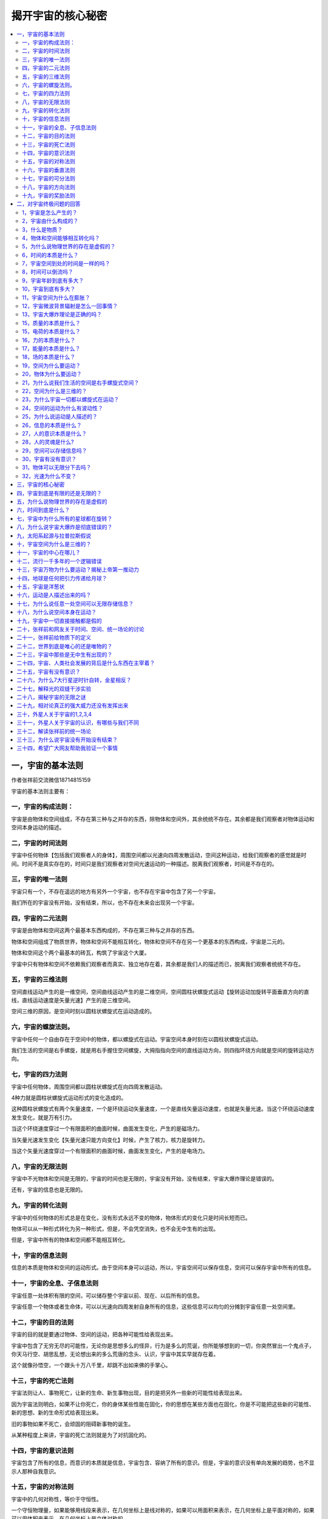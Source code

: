 揭开宇宙的核心秘密
============================


.. contents:: :local:


一，宇宙的基本法则
----------------------------------
作者张祥前交流微信18714815159

宇宙的基本法则主要有：


一，宇宙的构成法则：
^^^^^^^^^^^^^^^^^^^^^^^^^

宇宙是由物体和空间组成，不存在第三种与之并存的东西，除物体和空间外，其余统统不存在。其余都是我们观察者对物体运动和空间本身运动的描述。

二，宇宙的时间法则
^^^^^^^^^^^^^^^^^^^^^^^^^
宇宙中任何物体【包括我们观察者人的身体】，周围空间都以光速向四周发散运动，空间这种运动，给我们观察者的感觉就是时间。时间不是真实存在的，时间只是我们观察者对空间光速运动的一种描述。脱离我们观察者，时间是不存在的。

三，宇宙的唯一法则
^^^^^^^^^^^^^^^^^^^^^^^^^
宇宙只有一个，不存在遥远的地方有另外一个宇宙，也不存在宇宙中包含了另一个宇宙。

我们所在的宇宙没有开始，没有结束，所以，也不存在未来会出现另一个宇宙。

四，宇宙的二元法则
^^^^^^^^^^^^^^^^^^^^^^^^^
宇宙是由物体和空间这两个最基本东西构成的，不存在第三种与之并存的东西。

物体和空间组成了物质世界，物体和空间不能相互转化，物体和空间不存在另一个更基本的东西构成，宇宙是二元的。

物体和空间这个两个最基本的砖瓦，构筑了宇宙这个大厦。

宇宙中只有物体和空间不依赖我们观察者而真实、独立地存在着，其余都是我们人的描述而已，脱离我们观察者统统不存在。

五，宇宙的三维法则
^^^^^^^^^^^^^^^^^^^^^^^^^
空间直线运动产生的是一维空间，空间曲线运动产生的是二维空间，空间圆柱状螺旋式运动【旋转运动加旋转平面垂直方向的直线，直线运动速度是矢量光速】产生的是三维空间。

空间三维的原因，是空间时刻以圆柱状螺旋式在运动造成的。

六，宇宙的螺旋法则。
^^^^^^^^^^^^^^^^^^^^^^^^^
宇宙中任何一个自由存在于空间中的物体，都以螺旋式在运动。宇宙空间本身时刻在以圆柱状螺旋式运动。

我们生活的空间是右手螺旋，就是用右手握住空间螺旋，大拇指指向空间的直线运动方向，则四指环绕方向就是空间的旋转运动方向。

七，宇宙的四力法则
^^^^^^^^^^^^^^^^^^^^^^^^^
宇宙中任何物体，周围空间都以圆柱状螺旋式在向四周发散运动。

4种力就是圆柱状螺旋式运动形式的变化造成的。

这种圆柱状螺旋式有两个矢量速度，一个是环绕运动矢量速度，一个是直线矢量运动速度，也就是矢量光速。当这个环绕运动速度发生变化，就是万有引力。

当这个环绕速度穿过一个有限面积的曲面时候，曲面发生变化，产生的是磁场力。

当矢量光速发生变化【矢量光速只能方向变化】时候，产生了核力，核力是旋转力。

当这个矢量光速度穿过一个有限面积的曲面时候，曲面发生变化，产生的是电场力。

八，宇宙的无限法则
^^^^^^^^^^^^^^^^^^^^^^^^^
宇宙中不光物体和空间是无限的，宇宙的时间也是无限的，宇宙没有开始，没有结束，宇宙大爆炸理论是错误的。

还有，宇宙的信息也是无限的。

九，宇宙的转化法则
^^^^^^^^^^^^^^^^^^^^^^^^^
宇宙中的任何物体的形式总是在变化，没有形式永远不变的物体，物体形式的变化只是时间长短而已。

物体可以从一种形式转化为另一种形式，但是，不会凭空消失，也不会无中生有的出现。

但是，宇宙中所有的物体和空间都不能相互转化。

十，宇宙的信息法则
^^^^^^^^^^^^^^^^^^^^^^^^^
信息的本质是物体和空间的运动形式。由于空间本身可以运动，所以，宇宙空间可以保存信息，空间可以保存宇宙中所有的信息。

十一，宇宙的全息、子信息法则
^^^^^^^^^^^^^^^^^^^^^^^^^
宇宙任意一处体积有限的空间，可以储存整个宇宙以前、现在、以后所有的信息。

宇宙任意一个物体或者生命体，可以以光速向四周发射自身所有的信息，这些信息可以均匀的分摊到宇宙任意一处空间里。

十二，宇宙的目的法则
^^^^^^^^^^^^^^^^^^^^^^^^^
宇宙的目的就是要通过物体、空间的运动，把各种可能性给表现出来。

宇宙中包含了无穷无尽的可能性，无论你是思想多么的怪异，行为是多么的荒诞，你所能够想到的一切，你突然冒出一个鬼点子，你天马行空、胡思乱想，无论想出来的多么荒唐的念头、认识，宇宙中其实早就存在着。

这个就像孙悟空，一个跟头十万八千里，却跳不出如来佛的手掌心。

十三，宇宙的死亡法则
^^^^^^^^^^^^^^^^^^^^^^^^^
宇宙法则让人、事物死亡，让新的生命、新生事物出现，目的是把另外一些新的可能性给表现出来。

因为宇宙法则明白，如果不让你死亡，你的身体某些性能在固化，你的思想在某些方面也在固化，你是不可能把这些新的可能性、新的思想、新的生命形式给表现出来。

旧的事物如果不死亡，会顽固的阻碍新事物的诞生。

从某种程度上来讲，宇宙的死亡法则就是为了对抗固化的。

十四，宇宙的意识法则
^^^^^^^^^^^^^^^^^^^^^^^^^
宇宙包含了所有的信息，而意识的本质就是信息，宇宙包含、容纳了所有的意识。但是，宇宙的意识没有单向发展的趋势，也不显示人那种自我意识。

十五，宇宙的对称法则
^^^^^^^^^^^^^^^^^^^^^^^^^
宇宙中的几何对称性，等价于守恒性。

一个守恒物理量，如果能够用线段来表示，在几何坐标上是线对称的，如果可以用面积来表示，在几何坐标上是平面对称的，如果可以用体积来表示，在几何坐标上是立体对称的。

十六，宇宙的垂直法则
^^^^^^^^^^^^^^^^^^^^^^^^^
在物理学中我们描述的运动状态，和几何中的垂直状态是相对应的。

如果没有我们人去描述，运动状态其实就是几何中的垂直状态。相对于我们观察者，宇宙中任何一个物体，过周围空间中任意一个几何点，最多可以作三条相互垂直的直线，这个叫三维垂直状态。处在这个状态中的任意一个几何点，相对于我们观测者一定要运动，并且不断变化的运动方向和走过的轨迹又可以重新构成一个垂直状态。

以上可以叫垂直原理。

方向不断变化的运动一定是曲线运动，圆周运动最多可以作两条相互垂直的切线，而空间是三维的，其运动轨迹上任意一点一定可以作三条相互垂直的切线，所以运动一定会在圆周平面的垂直方向上延伸运动。

十七，宇宙的可分法则
^^^^^^^^^^^^^^^^^^^^^^^^^
宇宙中物体是否无限可分？

把物体分割成更小的粒子，这个分的过程是一个事情，而这个事情是人的行为，物体能不能一直分下去，取决于人把物体一直分下去的能力。

十八，宇宙的方向法则
^^^^^^^^^^^^^^^^^^^^^^^^^
引领人类前进方向的是美，人为了追求美，才从低等向高等进化，从简单走向智慧。

宇宙的运动演化看起来是没有方向的，周而复始的，从终点又回到起点，但是，都不是简单的重复，而是在旋转平面垂直方向上跃升。所以，宇宙万物都是以螺旋式在运动。

人的美感，包括了和谐和力度。背后就是事物都是以圆柱状螺旋式运动的原因，螺旋式运动中，旋转运动对应着和谐，而直线运动对应着力度。

十九，宇宙的奖励法则
^^^^^^^^^^^^^^^^^^^^^^^^^
我们给老板打工，干多少活，老板给多少工资。

宇宙的奖励法则是：你对我认识多少，就给你多少奖励。

十七世纪，牛顿力学加上热力学，导致了人类进入蒸汽、内燃机的机械时代。

十九世纪，电磁学的诞生，使人类进入电气时代。

二十世纪，相对论、量子力学使人类进入了互联网、核能时代。

如果本人带来的统一场论理论和人工场扫描技术得到社会重视，人类将迅速的进入光速、虚拟时代。

有网友说，张祥前，你说的人工场扫描真的那么神奇？真的可以光速飞行，秒治各种疾病，免费能源，脑机对接，意识扫描记录，光线虚拟人体，虚拟建筑，虚拟电脑、手机，时空冰箱、全球无线导电，无阻力穿越刚体····？

人工场扫描技术，必须要破译时间、空间、光速、万有引力场、电磁场、核力场、质量、电荷、能量、力、动量、光子····这些本质问题，才可以实现。

你一旦破译了时间、空间、光速、万有引力场、电磁场、核力场、质量、电荷、能量、力、动量、光子·····，按照宇宙的奖励法则，给你那些奖励是天经地义的。

反而，如果没有那些奖励，反而倒是不正常的。

现在很多人宣称获得了重大科学突破，但是，你问他们，时间、空间、光速、万有引力场、电磁场、核力场、质量、电荷、能量、力、动量、光子····这些本质是什么？

他们回答说不知道，很多人也根本就不想去破译宇宙这些核心秘密，试图绕过这些本质问题。

按照宇宙的奖励法则，你不知道这些本质问题，宇宙是不可能给你什么奖励的。你要么是在吹牛，要么是在骗人。

二，对宇宙终极问题的回答
---------------------------

1，宇宙是怎么产生的？
^^^^^^^^^^^^^^^^^^^^^^^^^
经常有人问我，“宇宙是怎么产生的？”

这个提问本身是有问题的，宇宙本来就存在着，宇宙没有开始，没有结束。

如果存在着一个前提: 宇宙是某一个东西创造的，或者是某一个东西变化而来的，那必然有一个东西超越宇宙，或者包含了宇宙，或者一个超宇宙的存在。

这种认识反而使问题复杂化。

2，宇宙由什么构成的？
^^^^^^^^^^^^^^^^^^^^^^^^^
宇宙由物体和周围空间构成的，其余统统不存在，其余只是我们观察者对物体运动和空间本身运动的描述。

像我们眼前的一棵树、一条河是“物”，树的生长、河水的流动是“事”。

宇宙中，物体和空间是“物”，其余的像时间、位移、质量、电荷、场、能量、速度----都是“事”，是“物”相对于我们观测者运动所表现出的一种性质。

暗物质、暗能量、上帝粒子、引力子、弦、以太统统

都是人想象出来的，都是不存在的。

3，什么是物质？
^^^^^^^^^^^^^^^^^^^^^^^^^
如果我们观察者不存在了，仍然存在着的东西就是物质。

宇宙中，脱离我们观察者，仍然存在的东西是物体和空间，所以，物质是由物体和空间构成的。

4，物体和空间能够相互转化吗？
^^^^^^^^^^^^^^^^^^^^^^^^^
物体和空间是不能相互转化的，宇宙是二元结构的，不是一元结构。

5，为什么说物理世界的存在是虚假的？
^^^^^^^^^^^^^^^^^^^^^^^^^
伽利略说，我们五官感觉到的世界的存在是虚假的，真实存在的是几何世界。

物理是我们观察者对物体和空间运动的描述，物体和空间的运动对我们观察者造成了感觉，我们观察者对这些感觉加以描述，就产生了物理世界、物理概念。

6，时间的本质是什么？
^^^^^^^^^^^^^^^^^^^^^^^^^
宇宙任何物体【包括观察者的身体】周围空间都以光速、以物体为中心向四周发散运动。

空间这种运动给我们观察者的感觉就是时间。时间只是人的感觉，没有观察者就没有时间。

7，宇宙空间到处的时间是一样的吗？
^^^^^^^^^^^^^^^^^^^^^^^^^
不一样的，宇宙有的地方过了一年，有的地方已经过了一亿年。

8，时间可以倒流吗？
^^^^^^^^^^^^^^^^^^^^^^^^^
时间是不可能倒流的。时间流逝的快慢是不同地方的比较才可能的，同一个地方时间流逝的快慢是没有可比较性。同一个地方的时间快慢、倒流都是没有意义的。

9，宇宙年龄到底有多大？
^^^^^^^^^^^^^^^^^^^^^^^^^
时间只是人的感觉。宇宙没有开始，没有结束，宇宙的年龄是无穷大的。

10，宇宙到底有多大？
^^^^^^^^^^^^^^^^^^^^^^^^^
宇宙空间是无穷大的。宇宙中的物体是有限的，无穷大宇宙空间中心存在着有限的物体。

宇宙中物体在空间中分布是洋葱状，一些发达的外星人发现隔着非常遥远的空间外又能够发现星体。

宇宙中物体的有限似乎不能最终确定，进一步明确宇宙中物体的分布需要观察者的观察能力的提高。

11，宇宙空间为什么在膨胀？
^^^^^^^^^^^^^^^^^^^^^^^^^
宇宙中任何物体周围空间都以物体为中心、以光速向四周扩散运动。所以我们观察者觉得星球都在远离我们观察者，感觉到宇宙空间在膨胀。

但是，我们地球上的观察者为什么看不到太阳、月球等离开我们以光速远去呢？----这个还要取决于太阳、月球的运动初始运动状态。

12，宇宙微波背景辐射是怎么一回事情？
^^^^^^^^^^^^^^^^^^^^^^^^^
1964年，美国科学家彭齐亚斯和R.W.威尔逊发现宇宙空间辐射波长为7.35厘米的微波，其噪声相当于3.5K温度的热辐射，他们认为这个是宇宙大爆炸遗留的。

这个真实的原因是宇宙空间可以传递物体之间的万有引力、电磁力、引力场、电磁场，也能够传递能量，空间同样能够传递温度。

13，宇宙大爆炸理论是正确的吗？
^^^^^^^^^^^^^^^^^^^^^^^^^
宇宙大爆炸理论是错误的，宇宙没有开始，没有结束。但是，宇宙局部地区发生大爆炸是有可能的。

15，质量的本质是什么？
^^^^^^^^^^^^^^^^^^^^^^^^^
宇宙中任何物体【相对于我们以光速运动的物体除外】周围空间都以光速向四周发散运动，单位体积内光速运动空间的位移条数就是物体的质量。

15，电荷的本质是什么？
^^^^^^^^^^^^^^^^^^^^^^^^^
电荷是粒子周围空间圆柱状螺旋式运动造成的。

正电荷周围空间直线运动部分，是以正电荷为中心，以光速向四周发散运动。旋转运动相对于我们观察者是逆时针。

负电荷周围空间直线运动部分，是空间以光速从四周无限远处向负电荷汇聚。旋转运动相对于我们观察者是顺时针。

正负电荷周围空间都是右手螺旋式空间。

16，力的本质是什么？
^^^^^^^^^^^^^^^^^^^^^^^^^
力是相对于我们观察者物体在空间中运动状态或者物体周围空间运动状态的改变程度。

17，能量的本质是什么？
^^^^^^^^^^^^^^^^^^^^^^^^^
能量是相对于我们观察者物体在空间中运动程度或者物体周围空间的运动程度。

18，场的本质是什么？
^^^^^^^^^^^^^^^^^^^^^^^^^
场是物体周围圆柱状螺旋式运动的空间。

场的严格定义为：我们把空间分割成许多小块，每一个小块叫几何点。相对于我们观察者，物体周围任意一个几何点的位置矢量是空间位置的函数，或者是时间的函数，这样的空间叫场。

19，空间为什么要运动？
^^^^^^^^^^^^^^^^^^^^^^^^^
物理是我们对几何世界的描述，物理运动状态和几何垂直状态是对应的。

空间的三维垂直状态经过我们观察者的描述，就是物理上的运动状态。

处于三维垂直状态中的空间几何点其位置一定要运动变化，并且运动的方向和轨迹可以重新构成一个垂直状态。

20，物体为什么要运动？
^^^^^^^^^^^^^^^^^^^^^^^^^
物体运动的原因是: 物体存在与空间中，受到空间运动的影响而运动。

21，为什么说我们生活的空间是右手螺旋式空间？
^^^^^^^^^^^^^^^^^^^^^^^^^
我们所生活的空间时刻以圆柱状螺旋式在运动，我们用右手握住柱状螺旋式运动的直线部分，并且大拇指指向直线运动方向，则四指环绕方向就是空间的旋转方向。

我们生活空间的旋转面对我们观察者是逆时针。

22，空间为什么是三维的？
^^^^^^^^^^^^^^^^^^^^^^^^^
如果空间以直线运动，空间应该是一维的，如果空间以圆周运动应该是二维的，空间时刻旋转运动，并且在旋转平面垂直方向上又延伸运动，所以空间以圆柱状螺旋式运动，空间三维是因为空间时刻圆柱状螺旋式运动造成的。

23，为什么宇宙一切都以螺旋式在运动？
^^^^^^^^^^^^^^^^^^^^^^^^^
宇宙一切，大到银河系，小到电子、质子，甚至空间本身，都在以螺旋式运动，背后原因是空间本身螺旋式运动造成的。

24，空间的运动为什么有波动性？
^^^^^^^^^^^^^^^^^^^^^^^^^
空间的圆柱状螺旋式运动包含了波动形式，这个原因是两个空间几何点完全一样。几何点的位置是空间位置的函数，因为时间的本质是光速运动的空间，所以又是时间的函数。

空间波动是横波，波动速度是光速。

25，为什么说运动是人描述的？
^^^^^^^^^^^^^^^^^^^^^^^^^
如果没有观测者，或者不指明那一个观测者，时间、位移、力、质量---许多物理概念失去了意义。由于时间、位移、力、质量---这些物理概念来自于质点相对于我们观测者在空间中的运动，所以讲，脱离观测者（我们人）描述运动是没有意义的。

物理学中的运动状态从几何的角度看就是垂直状态，是同一个现象我们观测者从不同的角度【就是从物理角度和从几何角度】看出现不同的结果。运动状态是我们人对物体在空间中的位置不断肯定、否定、肯定、否定、肯定、否定---的结果.

没有观察者运动状态是不存在的，当然，没有我们观察者静止状态也是不存在的。

26，信息的本质是什么？
^^^^^^^^^^^^^^^^^^^^^^^^^
信息的本质就是相对于我们观察者，物体和空间本身的运动形式。

27，人的意识本质是什么？
^^^^^^^^^^^^^^^^^^^^^^^^^
人的意识是人大脑中带电粒子、离子的运动形式。

28，人的灵魂是什么?
^^^^^^^^^^^^^^^^^^^^^^^^^
灵魂是人意识中最核心部分，意识和灵魂都可以对周围空间产生波动，可以以光速向四周传播。

29，空间可以存储信息吗？
^^^^^^^^^^^^^^^^^^^^^^^^^
任意一处空间可以无限存储信息，可以储存整个宇宙以前、以后、现在所有的信息。

由于空间相对于我们观察者以光速运动时候，沿着运动方向一维空间长度为零，三维空间变成了二维，所以，空间光速运动时候携带的信息，相对于任何一个观察者都可以是零距离，可以重叠在任意一处宇宙空间中。

反过来说，宇宙任意一处空间可以包含这个宇宙所有的信息。

30，宇宙有没有意识？
^^^^^^^^^^^^^^^^^^^^^^^^^
宇宙的意识就是空间的运动形式，宇宙意识可以对人的意识产生影响。

.. image:: media/image1.png

31，物体可以无限分下去吗？
^^^^^^^^^^^^^^^^^^^^^^^^^
这个要看物体内部能否释放空间。

32，光速为什么不变？
^^^^^^^^^^^^^^^^^^^^^^^^^
空间相对于我们观察者时刻以光速辐射式的离开运动，光是静止于空间中被空间这种运动带着向外跑的。

运动的空间 = 时间，为了使这个等式成立，人们在时间前面乘上一个速度量纲，这个就是光速。

光速不变的原因是光速中的分子【运动的空间】= 光速的分母【时间】，光速中的分子-----运动的空间随光源的速度变化，光速的分母----时间将同步变化，结果光速不变。

三，宇宙的核心秘密
----------------------------

宇宙最高法则，也是最核心秘密是：

宇宙是由空间和物体组成，其余统统不存在，其余都是我们观察者对物体运动和空间本身运动的描述。

| 我们所说的物质世界中的物质，就是由空间和物体组成的，为什么这么说，因为脱离了我们观察者，物体和空间仍然存在，空间和物体是客观存在的，与我们观察者有、无是没有关系的。
|   而除了物体和空间，别的东西都是我们观察者描述出来，如果没有我们观察者，很显然都是不存在的。
|   伽利略曾经说过，“由我们五官感觉到的物理世界的存在是虚假的，而真实存在的是背后的几何世界。”宇宙的终极之谜就藏在伽利略这一句话里面。
|   伽利略这句话你一旦明白了，能够让你倒抽一口凉气。
|   几何世界就是由物体和空间构成，伽利略的意思是宇宙是由物体和空间构成的，其余的都是我们观察者对物体运动或者空间本身运动的描述。
|   把伽利略的话总结延伸一下，可以有如下看法：
|   我们听到的声音，看到的颜色，感觉到的热，鼻子闻到的气味，舌头尝到的味道，甚至具有时间的感觉••••••这一切都是由于运动造成的。
|   像我们眼前的一棵树、一条河是“物”，树的生长、河水的流动是“事”。宇宙中，物体和空间是“物”，其余的像时间、位移、质量、电荷、场、能量、速度----都是“事”，是“物”相对于我们观测者运动，经过我们观察者描述出的一种性质。
|   这个基本原理否定了电磁场和引力场是一种特殊的物质，场要么是物质粒子，要么是空间。
|   这个基本原理如果是正确的，可以断定，什么暗物质、暗能量、弦论、都是狗屁，不存在的。物体的质量和电荷是物体周围空间运动相对于我们观察者运动，经过我们观察者所描述的一种性质。
|   上帝粒子--- 希格斯玻色子就是真的找到了，与物体的质量、电荷的本质一毛钱关系都没有的。
|   
  那些认为物体之间的万有引力是引力子传播的，电磁场力是光子传递的，强相互作用是胶子传递的，对照宇宙核心秘密，这些都是胡扯。
|   物体的一切相互作用表面看是通过介质来进行，其实本质上都是通过空间进行的。万有引力、电磁场力、核力本质上就是空间运动状态的改变程度，自然界的核心秘密都藏在空间里。
|   统一场论认为，我们观察者在物理上所描述的运动状态和几何中三维空间的垂直状态是等价的。
|   空间的三维垂直状态，经过我们观察者的描述，就是物理上的运动状态。
|   宇宙的一切物体在空间中的运动，本质上都是空间本身运动引起的。
|   这里说的空间本身运动，指的是物体周围空间在运动，如果没有提到物体，在统一场论中描述单纯的空间运动是没有意义的。
|   统一场论认为我们所生活的空间时刻以柱状螺旋式在运动，这个也是三维空间的来历，如果空间时刻以直线运动，空间应该是一维的，如果空间时刻以圆周运动，空间应该是二维的，空间真实的运动是圆周运动加上圆周平面垂直方向的直线运动【合成了柱状螺旋式运动】，所以，空间时刻以柱状螺旋式在运动。
| 我们所生活的空间是右手螺旋空间。
| 而场的本质就是我们对柱状螺旋式运动空间的描述，相对于我们观察者，空间旋转中心一个点是引力场，旋转中心是一个直线，是电场，旋转中心是一个圆周，是磁场。
|   这里说的运动明显有两种，一种是物体在空间中运动，这个我们很熟悉，另一个是物体周围空间本身的运动，这个我们不熟悉。
|   统一场论详细的论述了空间本身的运动。
|   物体周围空间本身的运动，看起来和物体在空间中运动形式不一样，但是，二者本质是一样的。
|   比如，我们夜晚坐飞机，飞机起飞的时候，机场两排灯光在我们看起来高速的离开我们运动，这种运动我们可以理解为背景运动，同样的道理，物体周围空间的运动可以理解为背景运动。现在宇宙膨胀的证据-----哈勃定理，其本质就是一种空间本身的背景运动。
|   宇宙中任何物体【包括我们观察者的身体】周围空间都以光速辐射式运动，空间这种运动给观察者的感觉就是时间。时间只是人的感觉，没有观察者就没有时间。
|   宇宙空间到处的时间是一样的吗？
|   不一样的，宇宙有的地方过了一年，有的地方已经过了一亿年。
|   有人问，宇宙年龄到底有多大？
|   正确的答案是：宇宙没有开始，没有结束。宇宙的年龄是无穷大的。
|   时间是人的感觉，没有人就不存在时间，西方的宇宙大爆炸说宇宙诞生于150亿年前的一次大爆炸，这个就是在胡扯，宇宙没有开始，没有结束，时间只是人的感觉，没有人，一亿年前和一亿年后都是重叠在一起的。
|   时间的开始、过程、结束，是我们观察者把时间和空间位移类比的结果。
|   宇宙的空间是无限的，而物体是有限的，宇宙中心存在着物体，周围是无穷无尽的空间而已。
|   宇宙很复杂，也很简单，空间和物体这两个砖瓦，构筑成宇宙大厦。
|   宇宙就是由空间和物体这两个基本东西构成，其余的只是我们观察者的描述而已，都不是真实存在的。包括运动的现象，都是我们观察者的描述，没有我们观察者的描述，宇宙没有运动状态，不过，也是没有静止状态。没有观察者，讨论运动和静止是没有意义的
|   难怪佛教说一起都是虚幻的，这个真是应了那句话：科学每上一个台阶，发现宗教已经稳坐其上。
|   我们经常问，宇宙到底有多大？
|   宇宙空间是无穷大的。宇宙中的物体是有限的，无穷大宇宙空间中心存在着有限的物体。
|   宇宙中物体在空间中分布是洋葱状，一些发达的外星人发现隔着非常遥远的空间外又能够发现物体。
|   宇宙中物体的有限似乎不能最终确定，进一步明确宇宙中物体的分布需要观察者的观察能力的提高。
|   场的本质是什么？
|   场是物体周围柱状螺旋式运动的空间。
|   场的严格定义为：我们把空间分割成许多小块，每一个小块叫几何点，相对于我们观察者，物体周围任意一个几何点的位置矢量是空间位置的函数，或者是时间的函数，这样的空间叫场。
|   空间为什么要运动？
|   物理是我们对几何世界的描述，物理运动状态和几何垂直状态是对应的。
|   空间的三维垂直状态经过我们观察者的描述，就是物理上的运动状态。
|   处于三维垂直状态中的几何点其位置一定要运动变化，并且运动的方向和轨迹可以重新构成一个垂直状态。
|   宇宙中物体为什么要运动？
|   物体运动的原因是空间运动造成的。
|   我们所生活的空间时刻以柱状螺旋式在运动，我们用右手
|   握住柱状螺旋式运动的直线部分，并且大拇指指向直线运动方向，则四指环绕方向就是空间的旋转方向。我们生活空间的旋转是逆时针。
|   我们知道空间是三维的，过空间任意一点可以作三条相互垂直的线段，空间为什么是三维的？
|   如果空间以直线运动，空间应该是一维的，如果空间以圆周运动应该是二维的，空间时刻旋转运动，并且在旋转平面垂直方向上延伸运动，所以空间以柱状螺旋式运动，空间三维是因为空间时刻柱状螺旋式运动造成的。
|   你你仔细的观察会发现，宇宙一切都是以螺旋式在运动，为什么宇宙一切都以螺旋式在运动？
|   宇宙一切，大到银河系，小到电子、质子，甚至空间本身，都在以螺旋式运动，原因是空间本身螺旋式运动造成的。
|   宇宙中一切运动都是人描述的？
|   既然时间是人描述的，运动必然也是人描述出来的。
|   如果没有观测者，或者不指明那一个观测者，时间、位移、力、质量---许多物理概念失去了意义。由于时间、位移、力、质量---这些物理概念来自于质点相对于我们观测者在空间中的运动，所以讲，脱离观测者（我们人）描述运动是没有意义的。
|   物理学中的运动状态从几何的角度看就是垂直状态，是同一个现象我们观测者从不同的角度【就是从物理角度和从几何角度】看出现不同的结果。运动状态是我们人对物体在空间中的位置不断肯定、否定、肯定、否定、肯定、否定---的结果.
|   没有观察者运动状态不存在的，当然静止状态也是不存在的。
|   宇宙中任意一处空间包含了宇宙今天、以前、以后所有的信息，也就是说可以无限存储信息。
|  
  宇宙任何物体周围空间都以光速辐射式运动，质量反映了物体周围光速运动空间的运动程度。
|   就是在包围这个物体的高斯曲面内几何点的光速运动位移的条数。
|   电荷是粒子周围空间柱状螺旋式运动造成的。
|  
  正电荷周围空间直线运动部分是以正电荷为中心，以光速向四周发散运动。旋转运动相对于我们观察者是逆时针。
|  
  负电荷周围空间直线运动部分是以负电荷为中心，以光速从四周无限远处向负电荷汇聚。旋转运动相对于我们观察者是顺时针。
|  有人说宇宙是能量构成的，那能量的本质是什么？
|   能量是相对于我们观察者物体在空间中运动程度或者物体周围空间本身的运动程度。
|   有人问宇宙是怎么来的？宇宙的起源是什么？
|   正确的答案是：宇宙本来就有，宇宙没有开始，没有结束。
|   有人说宇宙是意识构成的，意识的本质是什么？
|  
  人的思想意识是人大脑中带电粒子的运动形式，思想意识属于“事情”，不是物体。一个人不同于另一个人的思想意识，只是人大脑中带电粒子的运动形式不一样。意识可以对大脑周围空间产生波动，这种波动可以以光速在空间中传播。
|  
  人的灵魂只是意识的核心部分，灵魂也可以以波动形式在空间中传播，波动速度意识光速。

四，宇宙到底是有限的还是无限的？
------------------------------

作者张祥前交流微信zhxq1105974776

宇宙到底有多大？宇宙到底有什么东西构成？这个两个问题是人类对宇宙最渴望知道的问题。

在科技高度发达的外星球，外星人也是不能肯定宇宙到底有多大。外星人开始也是认为宇宙的空间是无限大的，宇宙中的物体是有限的，这样，他们描绘着这样一幅宇宙图景：

宇宙中存在着许多星球这样的物体聚集在一起，周围是无穷无尽的空间。无穷无尽的空间的中心存在着一些实物粒子，这些实物粒子彼此相隔着一定的空间距离，并且在运动着。

然而，随着外星人科技的进一步发展，他们在几万亿光年外又发现了星球，最后，他们发现，宇宙是一个洋葱状，一层一层的。一层和另一层之间的距离是不一样的。越到洋葱的外围，距离越大。但是，这个也不能证明宇宙有就一个中心。

不过，已经发现洋葱宇宙的一层，再想向外发现另一层，就是科技高度发达的外星人，都感到极为困难。

在微观世界上，外星人发现了微观粒子也是洋葱状，原子外的旋转的电子是洋葱的第一层皮，原子核又可以剥一层皮，再向内部剥一层皮，外星人要经过上千年的科技沉淀。

宇宙的大小是不是无限的？微观粒子是不是可以无限分下去？两个问题最终趋向于一个答案：宇宙和微观粒子是一个洋葱状，人类一旦识破了一层，再想进一步了解，只有人类科技发展到那一步，才可以做到。

宇宙到底有多大？物体能不能无限分下去？这样的问题答案竟然是：取决于我们人的发现能力，宇宙的大小取决于我们发现遥远的能力，微观世界物体粒子是否可以无限分下去？取决于我们的分辨能力。

可能大家对以上答案是不满意，感到匪夷所思，更加让人匪夷所思的是外星人对运动的认识。

在宇宙中，物理学是我们对几何世界【由物体和空间组成】的描述，在物理学中我们描述的运动状态，和几何中的垂直状态是相对应的，如果没有我们人去描述，运动状态其实就是几何中的垂直状态。

任何一个物体周围空间三维垂直【意思是过空间中任意一点至少可以作三条相互垂直的直线】状态中的物体的位置，相对于我们观测者一定要运动，并且不断变化的运动方向和走过的轨迹又可以重新构成一个垂直状态。

运动状态竟然是人描述出来的，没有人的描述，就不存在运动状态。这个很多人都无法理解接受，不过，静止状态也是人的描述，没有我们观察者的描述，同样也不存在静止状态。

宇宙没有观察者描述的话，只是剩下；物体和空间，其余统统是不存在的。

其实，物质可以这样定义：

不依赖观察者而客观存在的东西就是物质。 物质由物体和空间组成。

宇宙是由质点和它周围空间构成的，不存在第三种与之并存的东西，一切物理现象都是我们对质点在空间中【或者是质点周围空间本身】运动的一种描述。

自然界只有物体和空间不依赖观察者而真实、独立存在，其余都是人的描述而已，脱离我们观察者统统不存在。

像我们眼前的一棵树、一条河是“物”，树的生长、河水的流动是“事”。宇宙中，质点和空间是“物”，其余的像时间、位移、质量、电荷、场、能量、光速、速度、动量、力、温度、声音----都是“事”，是“物”相对于我们观测者运动时，经我们人描述出的一种性质。

空间和质点不能相互转化，至于宇宙为什么是由质点和空间构成，空间和质点是不是由更基本的东西构成，质点和空间为什么不能够相互转化？这些问题暂时无法回答。

暗物质、暗能量、上帝粒子、引力子、以太、弦论中的弦、膜----统统不存在，都是人们杜撰的。

宇宙大爆炸理论也是错误的，宇宙空间是无限的，时间没有开始没有结束。

宇宙中任何物体【包括我们观察者的身体】周围空间都以物体为中心、以光速发散运动，时间只是人对周围空间这种光速运动的感受。

时间是我们观察者周围空间以光速辐射式运动给我们人的感觉，时间是我们对物体【这里指人的身体】周围空间本身的运动变化所表现出的一种性质，时间不是基本的，是我们人的描述，所以，不是宇宙基本的组成部分。

时间只是人的感觉，如果没有我们人，时间就不存在，但是，空间和物体，不管有没有我们人，都客观存在着。

现在流行的宇宙大爆炸理论认为宇宙起源于150亿年前的一次大爆炸，其实这个理论是错误的，时间只是人的感觉，所以，宇宙的时间没有开始，没有结束。宇宙中时间的流逝是不一样的，有的地方过了一年，有的地方已经过了亿万年，你说宇宙年龄150亿年，以那一个做为标准来计量时间的？

宇宙空间的膨胀是宇宙空间时刻以圆柱状螺旋式运动造成的。我们生活的空间三维也是因为空间时刻以圆柱状螺旋式运动造成的。

我们可以设想，空间人工以直线运动应该是一维的，人工以圆周运动应该是二维的，空间已圆柱螺旋式状运动，在圆周运动垂直方向又有运动，所以，空间是三维的。

我们所生活的空间是右手螺旋空间，就是用右手握住螺旋式直线运动部分，大拇指指向直线运动方向，四指环绕方向就是空间的运动环绕运动方向。空间的运动是以物体为中心，宇宙任何物体周围空间都以物体为中心，以光速向四周发散运动。

宇宙空间由于时刻在运动，任意一处空间可以存储着整个宇宙今过将来所有的信息，可以说空间可以无限存储信息。

质量、电荷、场、能量、力、速度、动量、热、声音、光----这些都是我们对物体在空间中运动描述出的一种性质，没有人都是不存在的。

有人认为宇宙是由能量组成的，空间里就隐含了能量。这种看法是错误的。

能量和质量、电荷一样描述了物体在空间中运动程度或者物体周围空间本身运动的运动程度，能量是一种性质，不是一个东西。

五，为什么说物理世界的存在是虚假的
---------------------------------------


作者张祥前

对于生活在这个自然界中，我们所观察到的各种东西和各种现象那可真是五花八门、形形
色色复杂到了极点。

但是仔细一分析，可以把他们分为两大类，一类为物、一类为事。

像我们眼前的一座山、一棵树、一个人、一条河……这都是物；树的生长，人
的思想，河水的流动，……这些都是事。

物是产生事的根源，事是物的表现，通过事我们可以认识物，事是依据物而存在的。

没有物就不会有事，反过来未必是正确 的，没有事物却照样存在。

我们在认识这个自然界时，应该要严格区分什么是物，什么是事。遗憾的
是，我们有很多物理学家（不单单是普通人）常犯这方面的错误，他们常常把某些事说成是物，或者对某些事不了解，简单地认为是一种特殊的物质所起的作用。

比
如，历史上人们对热的认识，十七世纪，人们认为热是物体里所含的一种特殊的物质，称之为"
热质" 。

甚至有的学者认为" 热质" 是守恒的，物体所得到的" 热质"
总是另一些物体所失去的而不是凭空产生的，现代人们很清楚" 热质"
说是错误的。

热现象只不过是物体内分子无规则运动的结果，热只是一种现象而已，它属于"
事" 的范畴，把它看则是物，这就是典型的" 事" 和" 物" 不分的思想。

这个有关" 事" 和" 物"
的讨论有助于我们搞清楚物理概念是如何产生的。物理学是借助物理概念而展开的。物理学刚开始处于萌芽时也好，发展到今天也好，所有的物理概念无非是人们对自己所处的物质世界的认识结果。

我们是怎么认识这个物质世界的呢？首先是通过感觉，感觉到这个我们所处的物质世界的各种现象，然后我们大脑把这些感觉加以分析、概括，最后再形成物理概念。

比如，人们用眼睛看到花草的红红绿绿，天空的湛蓝，人们再用头脑一加
工，便有了颜色的概念。

人们用皮肤去感觉冰的冷、开水的烫，大脑再一加工，便有了温度的概念。某处有物体振动，引发周围的空气发生振动，我们用耳朵去感觉
到这空气的振动，我们再去用大脑这么一分析，这样又有了声音的概念。

还有我们躺在床上，闭上眼睛、不去看、不去听，但却老是觉得一个东西在流逝，这样人们
又有了时间的概念。

通过以上所列举的例子，可以得出这样的看法，我们所处的物质世界的某些现象给了我们人某些感觉，我们大脑对这些感觉加以分析，概括这样便产生了物理概念。这样说来，物理概念来自于我们对自己的某种感觉的描述。

为了进一步搞清楚物理概念是如何产生的，接下来。我们应当分析物质世界的各种现象是如何引起了我们人的各种感觉的。

颜色是不同波长电磁波刺激我们眼睛的结果。热是无规则运动的分子猛烈撞击我们皮肤，我们才有热的感觉。

声音是空气中出现的纵波击到我们的耳膜，我们才有了声音的感觉。 ………………

总结以上的分析，物质世界以不同的方式运动引起我们人的各种感觉，我们人对这些不同
的感觉加以分析，概括便形成了不同的物理概念。这样说来物理概念不能脱离我们人而独立的存在着，说明白点，物理概念只是人对自己感觉的一种描述（当然人的
这些感觉并非凭空产生的，而是客观存在的东西刺激了我们人）

读者很多人对这个看法可能会反感，或者转不开弯子，下面通过几个例子使读者比较容易理解这些看法。

设想在一个房间里，正放着优美的C D 唱碟，人们常不加思索地认为只要这C D
唱机开着，而不管我们人在不在场，这个声音总会是客观的存在着。仔细地分析一下，房间里有声音时，房间的空气便出现一股纵波，没有声音便没有纵波，可见有声音没有声音的区别只是房间里空气的位置不一样。没有人在房间里去感觉，那里会有声音的概念。

声音的概念是不能脱离我们人而独立地存在的，有声音比起没有声音并没有多出一件什么东西，所以你不能把声音看则是一个像物体那样具体存在的东西，声音只是一个现象而已。在前面讨论的"
事" " 和" 物" 中，声音明显属于" 事" 的范畴。

颜色也是类似的，我们看到眼前的花草的红红绿绿是电磁波经花草反射到我
们眼球的结果，这个颜色的概念同样不能脱离我们人而独立地存在着。

物体颜色的不同只是物体反射不同波长电磁波的原因造成。颜色不是物体自身的性质，而是由
物体照射到它的各种波长的光的反射和吸收决定的。

这个原理是牛顿最早发现的，历史上甚至现代有很多人固执地认为物体所呈现的颜色是物体固有的属性、与外界
无关。比如德国诗人歌德就曾写文章以非常激情的语言叫人们不要相信牛顿的理论，但牛顿在光学中有关颜色理论的正确性实践证明无须怀疑。

温度的概念起源于外界分子无规则地撞击我们人皮肤的程度，当然脱离了人也是不能独立存在的。

时间的概念与我们人的感觉也有关系，但时间的概念，比较抽象，在后面我们要单独详细地加以分析。

既然物理概念是人的一种感觉，脱离我们人而不能独立的存在，在前面有关" 事"
和" 物" 的讨论中，物理概念明显属于" 事" 的范畴，因而它不能像" 物"
那样客观的存在着，它的存在有它的虚假性。

物理世界的存在有着虚假性。

但是，并非所有的东西它的存在都是虚假的，比如空间、各式各样的物体，它们总是客观地存在着，脱离我们人它们照样存在，它们不管我们人能否感觉到它们，它们总是客观地存在着。

然而，空间、物体（也可称为物质点）这些可以看作是几何概念，在前面讨论的"
事" 和" 物" 中，它们明显属于" 物"
的范畴，它们不依赖于我们人的感觉而客观独立的存在着。

至此我们明白，物理概念来自于我们人的感觉，脱离我们人而不能独立地存在，而某些几何概念，比如空间、物质点不依赖于我们人的感觉而客观、独立地存在着。

对此，物理学的开山鼻祖伽利略早就说过：我们五官感觉到的世界它的存在是虚假的，而真实存在的却是它背后的几何世界……

这些用几何概念描述的空间、物质点和我们对感觉描述出来的物理概念有什么关系呢？对这些，笔者有着这样的看法：

宇宙中真正存在的只有物质点和它周围的空间，不存在第三种形态能与之并存的东西，一切物理现象只不过是点在它周围空间运动的一种表现而已。 这些现象如能引起我们人的感觉,
我们对这些感觉加以分析, 概括便形成了物理概念。

前面有关" 事" 和" 物"
的讨论应该使我们明白只有物质点和它周围空间是物，客观存在的，而物理概念，比如声音、颜色、热、力、速度……等只不过是现象，是物的一种表现，属于"
事" 的范畴。我们一定要严格地区分它们，不能把" 事"
简单地看作是一种特殊的物质。

以上加粗的一段话非常重要，它是本书的基本思想和基本理论，这个基本原理又叫物理世界存在的虚假性定义,
它直接否定了" 场" 是一种特殊的物质，场要么是空间、要么是物质点！

值得注意的是该基本原理还否定了时间是客观独立于我们人而存在的，是构成宇宙的基本要素。时间也只是一种现象，脱离了我们人而不能独立地存在着，这一点可能绝大多数读者都不会相信，在后面时间的物理定义中再来详细地分析时间。

以上加粗的一段话提到了：一切物理现象都是点在它周围空间运动形成的。
点在它周围空间运动是什么运动？只是机械运动而已。这个原理如果是正确的话，可见机械运动虽是简单的运动，各种复杂的现象，以及各种复杂的运动，比如电
力、磁力这都是由机械运动构成的。

非但如此，对于有些物理现象，我们还不太了解他们的本质，比如质量、电荷,各种场……这些本质上人们还不太清楚，但我们
可以肯定的是它是由物质点在它周围空间如何运动而形成的。

| 这个定理还告诉我们，像时间、场、速度、能量、质量、电荷、力-----这些物理概念都是物质点在空间中如何如何运动形成的，运动刺激了我们观察者的感觉，我们观察者通过感觉而描述出来的，因而他们的存在是有虚假性的。
|    有了以上的看法，不管什么物理概念（物质点和空间除外），我们都可以认为是某个东西在空间中相对于我们如何运动所形成的。
|    质量是某某在空间中如何运动形成的。
|    电荷是某某在空间中如何运动形成的。
|    能量是某某在空间中如何运动形成的。
|    力是是某某在空间中如何运动形成的。
| ----------

场比较特殊，它是由空间本身运动变化形成的。

时间也比较特殊，它是由我们观察者自己在空间中运动形成的。

既然在物理学中这些基本概念都是物质点在空间中相对我们观察者运动形成的，设想有另一个观察者随着物质点一同运动，在这个观察者测量不到这些物理量的，这就意味着这些物理量都具有相对性，都应该随着参考系的改变而改变。

这样我们把相对论中相对性原理扩展到所有的物理现象中。对于象光速、电荷为什么相对于不同的惯性系有相同的数值，这个原因是光速、电荷相对于不同的惯性系想有另一个观察者随着物质点一同运动，在这个观察者测量不到这些物理量的，这就意味着这些物理量都具有相对性，都应该随着参考系的改变而改变。

这样我们把相对论中相对性原理扩展到所有的物理现象中。对于象光速、电荷为什么相对于不同的惯性系有相同的数值，这个原因是光速、电荷相对于不同的惯性系相应的有不同的表现，结果导致在不同的惯性系光速和电荷相应的有相同的数值。

六，时间到底是什么？
---------------------------

作者张祥前交流微信zhxq1105974776

人类对时间的认识是一个漫长的过程，一直到牛顿，才认真的考虑时间到底是什么？

牛顿认为：" 绝对的、真实的数学时间就其本质而论，是自行均匀地流逝的，与任何外界的事物无关。"

在牛顿看来，时间就像一条川流不息、永远不变的河流。

牛顿时代及牛顿后期，大家都把时间看成是一个运动的参考，认为时间只是滴滴答在走的闹钟，大家设定一个标准的运动【比如闹钟指针的转动】作为时钟，拿一个标准的运动形式来参考其他运动的运动量、及运动程度。

在牛顿力学理论中，以及后来的数学、物理理论中，大家都把时间设置为参数，认为运动不影响对时间的测量。

比如，许多运动员参加赛跑比赛，大家【连同裁判】都带着手表，并且走时都是一样的，没有人想到运动员的跑步会影响到时间的测量。

但是，爱因斯坦想到了，爱因斯坦的的相对论认为观察者的运动会对空间和时间的测量产生影响。

相对论把时间和空间紧密的联系在一起。相对论强调空间每一个点对应一个时刻。

但是，相对论没有给时间下一个精确的物理定义，所以，相对论对时间的认识是不够彻底的。

彻底的认识时间的本质是统一场论【百度统一场论6版可以搜到】。

统一场论给时间下的物理定义为：

宇宙中任何物体【当然包括我们观察者的身体】周围空间都以物体为中心，向四周发散运动，空间这种运动给观察者的感觉就是时间。

一句话，时间就是人的感觉，没有人的话，就不存在时间。

这个时间的物理定义可以彻底的解释光速不变。

光速在数学上是一个分式，分母是时间，分子是空间位移。分母时间的本质是我们观察者对分子空间位移的描述，

所以时间和空间位移的本质是同一个东西，我们叫了不同的名字而已。所以，光速的分子----空间位移如果怎么变化，光速的分母---时间就一定同步变化，这样光速始终不变。

宇宙中时间的流逝是不一样的，有的地方过了一年，另一个地方可能过了一亿年，但是，时间流逝的快慢，

只是通过比较得出来，一个地方的时间没有快慢之分，因为单一地方没有可比较性，我们说姚明个子比姚明个字高，没有意义。这个也是时间不能倒流的一个重要原因。

时间不能倒流，从时间的几何形式出发，观察者周围空间无论是以光速发散运动，或者是收敛运动，给观察者的感觉都是一样的，观察者不加区分，都用另一个运动形式来表示。

这个有关时间的物理定义如果的确是正确的话，可能人们仍然有许多疑问。

一、在人类没有出现之前的时间如何理解 人在地球上生活也不过只有一百多万年历史，单地球形成至今就有四十六亿年，那么在人出现之前早就有了时间，

如果认为时间是人的一种感受，这段时间在没有人的情况下存在着，那怎能说是人的感受呢？

时间的过去和未来同样都是以现在作为参照系来定义的，换句话，只要有现在，便就有过去和未来。如果地球上从来没有人的话，那也就无所谓过去和未来。因为没有了人，

又哪来的" 没有人之前" 或" 没有人之后" 的时间。时间的先后、现在如同地理位置的东西南北，任何地方的东西南北都不是绝对的，都是相对于我们人来说的，想想看没有我们人，哪来的东西南北？哪来的上下左右？哪来的先后？

二、时间会不会是猪、牛之类动物的感受对于我这个有关时间的物理定义，有人问：时间会不会是猪、牛之类动物的感受，如果是又怎能精确定义为人对自身在空间位置上变动的一种感受，或者干脆称为猪对自身在空间位置中变动的一种感受，如果不是原因是什么？

仅仅是因为猪大脑不及人大脑聪明？其实，时间的定义广义的可理解为：能够对运动感知的物体对自身在空间位置变动的一种感受，

人把这种感受用时间这个词来表达出来，而猪也许只会用" 哼哼" 这个词来表达这种感受。

三、时间如何同一个运动的物体相联系 我们描述一个物体在空间中运动，最简单我们需要了解某段时间在空间中移动了多远。在我们不清楚时间是什么尚不显露问题，一旦确认时间只是人的一种感受，我们的问题自然而然地讲出来了；

这个运动的物体能够和我们这种感受联系得上吗？退一步问：我们不在这个场合，这个物体的运动就不能描述吗？或者说没有一个确定的运动形式吗？在物理学中强调的是效果。

有一个物体在观测者我们看来是静止的，则完全能够把这个物体和我们合二为一看则是一个物体（尽管我们人有血有肉、头脑发达、化学性质同这个物体可能千差万别），

对于我们描述一个物体相对于另一个物体来说完全可以的。这样的话，在描述一个物体在空间位置变动时，有观测者在场时，观测者会说它某段时间内该物体走了多远，

观测者不在场时，观测者总会寻找一个参照性的物体，暗暗地把自己与之等同起来，认为这个参照物体与观测者合二为一，实际上大家也是这么做的，我们描述一个物体运动总要指出它相对于我们观测者的位置如何如何变化-
- - - - 或者相对于我们认为静止的物体（观测者把它同自己合二为一、

看作一个物体）如何如何变化。四、时间的公共尺度问题时间可能是张三对自身在空间位置变动的一种感受，也可能是李四对自身在空间位置变动的一种感受，单地球就这么多人，

大家怎么会有一个公共的测量时间的尺度？所有的运动的观测者、感知者对自身在空间位置上变动的感受理所当然会在头脑中记录下来，然后把它同地球的转动、

太阳的运动、铯原子的振动、脉搏的跳动……等其中的某种运动等同起来，大家最后约定把自'身在时间位置上变动于其中某种运动等同起来，这样便有了一个公共的测量时间的尺度。

五、如何看待" 时间只是个过程" 有的人认为：客观冷静地分析" 时间只是个过程"，这个判断不会出错，

则反过来证明，时间是人的感受的观点是错误的。观测者在空间位置不断地变化当然也是个过程，

认为时间是个过程当然不会出错，这种时间的看法对于时间的本质上认识只是不清晰、不够深罢了，并不是两种观点相互抵触。

六、认为时间是人的一种感觉会不会是一种唯心主义观点？如果认为时间是人大脑里想象出来的，与所有的物体和空间都不相干，这才是真正的唯心主义观点。从以上有关时间的定义可知，

时间是人对自身在空间位置中变动的一种感受，它显然与人这个物体有关，并且是在空间（当然也是实实在在地存在着）

里变化，描述一个实实在在的物体在客观存在着的空间中运动，怎能简单地认为是唯心主义呢？

七、如何重新看待相对论中关于描述单一物体在空间中运动是没有意义的相对论认为：

描述物体在空间位置中运动变化必须相对另一个物体才具有物理意义，描述单一物体在空间中运动是没有物理意义的。

而在以上的时间定义中，明确指出时间的概念的获得源自于观测者一个人在空间中运动，

这二者显然矛盾，那么，究竟需要修改那一种思想呢？在笔者看来，要描述某个物体在空间中变化具有物理意义，必须指明相对于某个观测者而言的。描述物体在空间中运动只有相对于某个确定的观测者才具有物理意义。描述一个物体相对于另一个物体的位置变化未必就一定有物理意义。在上一节曾提到过：

一切物理现象只不过是物质点在它周围空间运动的一种表现而已，点在它周围空间运动引起了观测者的感觉，观测者对其加以分析，总结便形成了物理概念。

一句话描述物体在空间位置中变化，只有相对于一个明确观测者才具有物理意义，

在没有观测者或不指明哪一观测的情况下，描述物体在空间位置中运动都毫无意义。我们在描述地球上的物体（比如人造卫星）常以地球作为参照物，实际上我们观测者把自己所处的位置与地面所处的位置等同起来，换句话来说，

我们人与地球合二为一看成为一个物体，在问题（三）中我们就讨论过这个问题。有关运动的牛顿力学相对性原理以及相对论的相对性原理都不够彻底，

更彻底的运动相对性原理应该是：描述物体在空间位置中的运动变化只有相对于某一个确定的观测者才具有物理意义。

八、观测者为什么一定会在空间位置中变动 按照以上有关时间的物理定义，如果处于空间某处的观测者不在空间位置变动，

那么这个观测者将不具有时间的感觉。现实世界中从来未发生过那个人没有时间的感觉，这从反面说明处在任何一处空间区域里观测者的位置总是要变化。

至于为什么一定要变化，以及如何变化在我其他文章中以有详细的描述。在这里我简单地讲一下：在物理学中运动状态和几何中的垂直状态是等价的，一个物质点处于垂直状态中其位置一定会变化。

九、观察者是以什么方式在空间中运动的？这个问题的论证非常复杂，在我其他文章中有详细的描述。在这里我只是简单地讲一下。我们观察者是以螺旋式在空间中运动的

十、观察者能否感觉到自己在空间中运动的？我们知道一个人坐在一个匀速运动的船里面，他是感觉不到自己在运动的。但是人对加速度是有感觉的，比如人在运动的电梯里，在刚起飞的飞机里，上面说的观察者是以螺旋式在空间中运动变化的，人们虽然觉得时间是在匀速变化、

流逝，但实际上不是观察者在空间中以匀速直线运动获得的。我们知道人有听、嗅、味、色、触五大感觉。空气的震动传到我们的耳朵，我们有了听觉，嗅觉是我们通过鼻子获得的，

味觉是我们通过舌头获得的，光照射到我们的眼睛，我们有了颜色的感觉。触觉是物体直接撞击我们皮肤的结果，热也可以说是触觉的一种。对于一些人不明白的的感觉，人们统称为第六感觉，

人们往往对第六感觉很神秘。我认为还有一种加速度感觉也是很常见的一种感觉。在一个上升或者下降的电梯里，在一个起飞或者降落的飞机里，在一个刚启动或者要停止的汽车里，

人们对速度的变化（也就是加速度）感觉是很明显的。这种感觉和以上的五种感觉明显对不上号，它属于人的另外一种感觉。人生活在地球上对重力的感觉肯定是对加速度感觉的一样的。

人对重力的感觉常常不以为然，宇航员一旦到了太空，处于失重状态，人对于重力感觉的差异的体会可就太深刻了。

人的听、嗅、味、色觉本质上应该都是触觉，前面我们讨论过一切物理现象都是物质点在空间运动所形成的。空气中分子作用我们的耳朵使我们有声音的感觉。

嗅觉和味觉也是分子作用于我们的鼻子和舌头。颜色的感觉是光刺激了我们眼球的结果，

而光实际上也是一些微小的粒子。但是人对加速度的感觉与这些是不同的，它是人自己在空间中加速运动形成的。

人身体可以说是由各种组织构成的，而各种组织又是由分子构成的，这些分子由分子之间的相互作用力而构成一个整体，人在做加速度运动时，影响了这些分子之间的作用力，这个应该是人对加速度感觉的根本原因。人对时间的感觉与对加速度的感觉有相似的地方。

本质上都是我们自己身体在空间中运动引起我们自己的一种感觉，虽然我们暂时不了解，但我们不能够就说不存在。我们还可以做个试验，

把一个人蒙上眼睛，

用一个金属棒缓慢的贴近这个人的耳朵，你问他是左耳朵还是右耳朵，一般人回答正确的概率是非常高的，人的这种感觉明显不同于前面的六种感觉。有关人的感觉，我们知道的并不多，所以有的人用这个来攻击我的有关时间的物理定义是不可取的。

以上有关时间的物理定义如果确是正确的话,不说明我们对时间认识已经完成，而只是对时间的真实面目认识的第一步，

因为在这以前绝大多数人都认为时间是一种客观存在的东西，是宇宙的组成部分。从以上的分析来看，

这种看法是根本上错误的。 回顾一下历史,牛顿力学认为时间自行流逝,于我们观测者无关.相对论力学认为时间于我们观测者的运动有关.在这里我们进一步指出,时间不仅于我们观测者的运动有关,而且就是我们观测者自己在空间中运动所造成的. 在文章的最后，

我来给大家讲一下时间的物理定义于光速不变性之间的关系。时间的物理定义是：我们观察者对自己在空间中运动变化的一种感受，带有数学的定义是：

时间与我们观察者自己在空间中走过的路程成正比。自然界中任何一个物体，包括我们观察者自己的身体，看起来是静止的，都不是真正静止的，都在以光速作穿越空间运动，这个就是产生时间的更本原因，在物理学中可以称为时间的背景运动。

时间为什么不能倒流？

在人们的日常生活中，从来就没有发生过时间倒流的事例，所以，人们认定了时间是不可以倒流的。而实际上这个只是来自于人们的经验，时间到底能不能倒流？为什么不能够倒流？这些问题人们无法回答。

要准确而清楚的回答以上问题，我们只有知道时间的本质，就是知道时间到底是什么。

在我研究的统一场论【百度 张祥前新浪博客 统一场论6版可以看到】中指出：

宇宙中任何物体【包括我们观察者的身体】周围空间都以物体为中心、以光速向四周辐射运动，空间这种运动给我们观察者的感觉就是时间。

以上时间的物理定义告诉我们，时间来自于光速运动空间给我们观察者的一种感觉，时间与光速运动的空间运动变化的路程成正比，时间在数量上等于光速运动空间的位移量。

我们知道，一个质点沿一条直线运动，运动的位移是有对称的，以这个点为参考，一边是质点运动方向，另一边是质点运动的反方向。

我们如果假定这个运动质点相对于另外一个观察者是静止的，其周围沿运动方向一维空间在这个另外观察者看来总是向质点靠拢，沿运动的反方向空间总是远离这个质点。我们可以说，这个质点周围空间的运动是对称的。

但是，产生时间的空间运动是辐射式的，就是以一个质点【或者观察者的身体】为中心，向西周扩散运动，或者从无限远处的宇宙空间向这个质点【或者观察者的身体】汇聚，这两种辐射式运动的对称都是不存在的。

我们把空间以光速离开观察者运动看成正时间，而倒流时间应该是和运动空间相对称的部分，但是，这种产生时间感觉的空间运动是一一个点为中心辐射式的，没有对称部分。

这个就是时间不能够倒流的物理、几何解释。

打个比方，空间如果可以染上颜色，我们观察者可以看到空间时时刻刻的从我们观察者出发，向西周以光速扩散运动，这种运动给我们观察者的感觉就是时间，而这种运动是没有对称性的，运动只有一个方向，从我们观察者出发，射向无限的宇宙空间，没有反方向运动。所以，不存在时间的倒流。

那怎么知道时间就是空间光速运动造成的？

在宇宙中，真实存在的只有物质点和它周围空间，不存在第三种与之并存的东西，一切物理现象都是我们对物质点在空间中运动的一种描述，像时间、质量、电荷、电磁场、重力场、速度、光速、能量、动量、热、------都是一种性质，都是我们观察者对物质点在空间中运动所描述出的一种性质，因而物理现象的存在是虚假的，需要我们观察者的描述，没有观察者，这些物理现象就不复存在。但是几何现象---物质点和空间没有观察者仍然存在。

可以说，时间是某某东西在空间中运动【或者周围空间本身的运动】给我们观察者的一种感觉，我们把这种感觉描述出来就是时间。

现在设想把一个观察者送到一个远离星球的宇宙空间处，可以设想这个人仍然有时间的感觉，而此时的物体唯一的就是这个人的身体----因而合理的看法是：时间是观察者对自己在空间中运动【或者自己周围空间的运动变化】的一种感受。

为什么把时间与光速联系在一起？----因为这样可以很容易的解释光速为什么不变。

| 任何一个物体(包括我们观测者自己）周围空间都以光速C辐射式的离开，光是静止于空间中，被空间这种运动带着向外跑的，而时间的本质就是观测者周围空间以光速辐射式的离开给我们观测者的一种感觉。时间t在数量上正比于空间以光速移动的距离r，即：时间=以光速运动的空间。为了不使上式两边的量纲发生混乱，我们乘上一个常数C，时间t
  = C乘以运动的空间r
| C就是光速，也就是：t = r / C
| C = r / t
| 当光源以某个速度v运动时候，导致运动空间位移r发生了变化，但是，时间t本质就是运动空间位移r（是我们人把运动空间位移r用另一个词----时间t来描述），所以，一定会随着r的变化而同步变化。

光速C的分子r和分母t本来就是一个东西【是我们人描述成不同的东西】，肯定会同步变化，结果是光速C不变。还可以给出一个推论：两个观测者相互无论做什么复杂的运动，观察的光速都是一样的。

相对论认为，两个观察者甲和乙相对运动，会发现对方的的时间变慢，这种变慢会随速度增大而变得明显，相对论认为，一旦速度达到光速，他们会发现对方的时间凝固了，不走了。人们很自然的认为，如果他们相互运动速度超过光速，应该就是时间倒流了。

相对论还告诉我们，如果我们发现一个外星飞船，以光速运动，这个飞船沿运动方向长度为零，如果飞船上一个外星人沿运动方向从船头走到船尾是不需要时间的-------因为沿运动飞船的长度为零，长度为零按理说外星人走过去是不需要时间的----有没有比不需要时间更快的运动-------显然没有，所以，相对论中也没有肯定时间可以倒流。

广义相对论还指出，不同的星球表面，如果引力不同，时间流逝的快慢是不同的，引力强的星球表面时间流逝的慢。

在宇宙空间中一处时间可能比另一处时间快，或者慢，但是，时间仍然是不能够倒流的，时间的快慢是不同地方的比较概念，只有在不同的地方才可以比较时间的快慢。同一个地方的时间是没有比较性的，如果时间发生倒流，应该是在同一个地方，所发生的事情可以通过某种信息时时刻刻传递和验证，而同一个地方的时间的快慢是没有可比较性的，所以从这个角度看也没有时间的倒流 。

时间的先后，如同东西南北中，都是相对于我们观察者而言的，没有我们观察者，就没有东西南北中，也没有时间的先后。也没有快慢。更没有时间的倒流，与时间相关的一切事情，都与我们观察者的描述有关，脱离我们观察者，都是不存在的。

人类要怎么消除时间的感觉？

时间是我们人周围空间以人为中心、以光速向四周发散运动，给我们人的感觉。

如果这个就是时间的本质，我们可能有一个疑问：

我们人周围的空间是不是以光速匀速直线运动，给我们人造成感觉？或者是以其他形式运动，给我们人造成了时间的感觉?

我们人类能不能消除时间的感觉？

从外星人那里，我了解到，宇宙任何物体【包括我们观察者的身体】周围空间总是以光速、以圆柱状螺旋式向四周发散运动。

从他们这种对时间的看法，可以知道，空间相对于我们人是以圆柱状螺旋式在运动。而且不是朝一个方向运动，而朝四面八方在运动。

伽利略在《两种新科学的对话》中，描述大船在河中匀速直线运动，呆在船里的人无法察觉到船是不是在运动，感觉运动和静止时候没有区别。

人具有时间的感觉，是来自于人周围空间以圆柱状螺旋式运动，根据运动的相对性，从效果上讲，等同于人在空间中以圆柱状螺旋式运动。

我们知道，圆柱状螺旋式运动是旋转运动和旋转平面垂直方向运动的合成，旋转运动存在着指向中心的加速度运动，这个就是人具有时间感觉的根源。

我们知道，人对加速度运动是有感觉的。一个人在电梯上下，在起飞和降落的飞机里，大家都能够明显的感觉到加速度运动。

人类主要有触觉、视觉、味觉、听觉、嗅觉，人们称为五官感觉。现在人们已经搞清楚了，

味觉是食物在人的口腔内对舌头、口腔刺激产生的一种感觉。

视觉是不同波长的电磁波刺激人眼球的结果。

听觉是空气波动波及到我们耳膜引起人的感觉。

嗅觉是嗅神经系统和鼻三叉神经系统对气味的感觉。

触觉是人皮肤和身体其他部位对物体碰撞的感受。

除了以上人们常见的五种感觉，人对加速度运动也是一种常见的感觉。人能够明显的感觉到自己身体在做加速度运动，剧烈的加速度运动可以使人丧命。

人对时间的感觉和以上人们常见的感觉都不一样。

人们在地球上具有时间的感觉，到了月球，仍然具有时间的感觉，在天空失重状态下，人仍然具有时间的感觉，这个表明，重力场不是引起人具有时间感觉的原因。

从外星人的科学理论中，我了解到，重力场或者说是引力场的本质就是空间加速度运动。

我们看到一个石头自由落体的坠落到地面，其实，空间随着石头一同在向地心坠落，在没有石头的情况下，空间时刻不停的以这种加速度方式向地心坠落，这个就是引力场的本质。

既然人具有时间的感觉不是引力场的空间加速度运动引起的，前面我们说到人具有时间的感觉，是因为空间以圆柱状螺旋式运动引起的，在圆柱状螺旋式运动中，是旋转运动和直线运动的合成，人具有时间的感觉是因为圆柱状螺旋式运动中的旋转运动具有指向旋转中心的加速度运动，正是这种加速度运动造成了人具有时间的感觉。

这个似乎存在了矛盾。

其实，原因是圆柱状中指向旋转轴心的加速度运动和地球表面的那种重力场加速度运动是不同的。

地球重力场可以造成人的身体整体向某一个方向加速度运动。而人周围空间的圆柱状螺旋式运动中包含的加速度运动，方向不是一致的，方向呈现了一种辐射式分布。

那么，我们有一个问题：我们怎么做，能够使人周围空间这种圆柱状螺旋式运动消失，使人失去时间的感觉。

首先，我们要认识到，我们在生活中，经常是忘记了时间，特别是忙着干事情、在睡梦中。但是，让人彻底失去时间的感觉，这个似乎是做不到的。

从外星人的科学理论中，我了解到，物体质量也是物体周围空间光速发散运动造成的，他们认为物体质量的大小就是物体周围空间光速运动的空间位移的条数。

如果想办法使人身体的质量变成了零，人岂不是就彻底失去了时间的感觉？

可是怎么能够使人身体质量变成零？大家想到了相对论，相对论说，物体以光速运动，物体的静止质量是零。

可是这个是相对论概念，相对于我们光速运动的一个人，我们认为他静止质量变成了零，但是在这个人看来自己身体的质量没有任何变化。

外星人的确可以做到人没有时间的感觉，他们的方法是把一个人的思想意识用人工场扫描记录下来，用光线虚拟人代替原来的肉体，这样可以使人身体处于零质量、或者接近零质量状态。

他们的光线虚拟人体具有时间的感觉，是他们的信息系统给予的，不是来自于对自己身体遇到的感觉的描述。

除了把人身体虚拟化，弄得没有质量，有没有其他的办法，使人失去时间的感觉？

严格的说，办法是有的。外星人他们利用变化电磁场产生的反引力场对人照射，可以使人身体的质量逐渐减少，一旦质量减少到零，这个人就突然以光速运动起来。

这个人以光速运动的时候，我们外面的观察者发现这个人无论走了多少光年远的路程，他自己是无法感觉到这个运动过程。在他心里，只是觉得一刹那而已。

但是他失去时间这种感觉，也就是质量变化到接近零的那么短暂的一刹那而已，这个和我们平时的感觉也是差不多的。

他们生活中真正的长时间的失去时间感觉，还得要把自己的身体虚拟化，让自己生活在电脑和网络中，或者使自己的身体变成光线虚拟人。

关于时间的本质问题，大家可以参阅张祥前的其他文章。

回答网友关于时间的本质问题

作者张祥前交流微信zhxq1105974776

.. image:: media/image2.png

最近，网友王飞发邮件给我，说：

你好，

在知乎上看了你对时间本质的讨论，感觉很有意思。

我基本同意你关于时间本质的观点，但是还是有一些问题不太清楚，或者不太同意。

1. 既然时间是空间本身的运动，那空间的本质又是什么？运动的空间，感觉上有点像“以太”的概念。

2. 同意时间是人的一种感觉，不太同意时间只是人的感觉。

你也说了，猪也能感受时间，只不过不会说，只会“哼哼”罢了。所以，时间不是人的专属，也不是生物的专属，而是一切物质的专属。

感觉时间的本质应该是物质间的相互作用。

假如人只是一个物质点（也就是说不存在人身体本身的运动变化过程），如果没有其他物体与人有任何交往互动，也就没有了时间的概念（就是想也想象不出来）。

其他物质点与人交往互动的过程中，才让人产生时间感觉。

 

3. 有一点不太清楚，当一个物体以一定速度远离观察者的时候，可以匹配上相对论的时间变慢，那么当一个物体以一定速度接近观察者的时候，时间如何变化呢？是快还是变慢（这一点也是我对狭义相对论不理解的地方）？

 

仍然感谢你的分享，希望多多探讨。

王飞

 

张祥前的回答。

关于时间的本质问题，是属于我创立的统一场论【百度统一场论6版可以搜到】中一部分。

 统一场论基本原理是：宇宙是由物体和空间组成，不存在第三种与之并存的东西，其余统统不存在，其余都是我们观察者对物体在空间中运动或者物体周围空间运动的描述。

我们把认识的对象称为事物，像我们眼前的一颗树，一条河是物【或者叫物体】，树的生长，河水的流动叫事【或者叫事情】。

宇宙中，只有空间和物体是物【或者叫物质】，空间和物体运动都是事【或者叫事情】。物体运动或者物体周围空间相对于我们观察者运动，经过我们观察者描述出：时间、场、光速、质量、电荷、力、动量、能量、热、、声音······等物理概念。

统一场论给时间下的物理定义是：

宇宙任何一个物体【包括我们观察者的身体】周围空间都以光速向四周发散运动，空间这种运动给我们观察者的感觉就是时间。

以上时间的物理定义告诉我们，时间的本质是我们观察者对光速运动空间的描述。

一旦我们认识了时间的本质，就可以对王飞的问题做出正确的回答。

王飞的问题是：

1,
既然时间是空间本身的运动，那空间的本质又是什么。运动的空间，感觉上有点像“以太”的概念。

张祥前的回答：

时间的本质是我们对自己周围空间以光速运动的描述。空间是和物体最基本的东西，所以，你不能够问空间是由什么组成的。

你问空间是什么东西构成-------这个前提条件就是空间不是基本的-----一旦我们知道空间是基本的-----你问空间是由什么更基本的东西构成-----这个提问本身有问题。

空间是客观存在的，如果没有观察者，空间仍然是存在的，但是，没有观察者的话，时间是不存在的，因为时间是我们观察者描述出来的。

.. image:: media/image3.png

空间和物体这两个是最基本的，组成了宇宙大厦，以太根本就不存在，以太是人杜撰出来的。

所以，我们不能问：空间和物体是由什么东西构成---因为空间和物体是最基本的东西，别的----时间、场、光速、质量、电荷、力、动量、能量、热、声音······都可以认为是由空间和物体构成的-----统一场论中认为都是物体在空间中、物体周围空间本身相对于我们观察者运动形成的。

在统一场论中，认为空间和物体是不能够相互转化的。如果能够相互转化，我们就不能认为构成宇宙最基本东西是空间和物体。

    

 2. 同意时间是人的一种感觉，不太同意时间只是人的感觉。

你也说了，猪也能感受时间，只不过不会说，只会“哼哼”罢了。所以，时间不是人的专属，也不是生物的专属，而是一切物质的专属。

感觉时间的本质应该是物质间的相互作用。

假如人只是一个物质点（也就是说不存在人身体本身的运动变化过程），如果没有其他物体与人有任何交往互动，也就没有了时间的概念（就是想也想象不出来）。

其他物质点与人交往互动的过程中，才让人产生时间感觉。

 

张祥前的回答：

时间的定义，广义的可以是：时间是观察者【能够对运动感知者】周围空间以光速向四周发散运动给观察者的感觉。

我们人是观察者其中一种，我们人用时间这个词把人周围空间光速运动给人的感觉给描述出来。

所以，我们说时间是我们人这个观察者对自己周围空间光速运动描述的结果。

猪也能够感觉到自己周围空间的光速、发散运动【前面指出了宇宙任何物体周围空间总是以物体为中心向四周发散运动】，只是猪可能不是用时间这个词来描述自己这种感觉。

 但是，我们不能断定说“时间是我们观察者对自己周围空间光速、发散运动给自己的感觉”就是错误的判断。

 

王飞说，时间的存在还必须要存在其他物体【或者质点】，和我们人的身体在相互作用中，才能够体现出时间概念。

这个看法是错误的，时间的存在需要人这个观察者，需要空间的存在，需要运动【就是我们人这个观察者和周围空间的相对运动】这三个条件，这三个条件缺少一个都不行。但是，不需要存在另外一个物体，这里只是需要存在我们观察者一个物体。

王飞之所以存在这个错误的判断，是他没有想到物体【包括人的身体】周围空间本身时刻在以光速向四周发散运动。

对于一个静止物体，一般人无法和运动联系在一起，而这个时候时间要和运动联系在一起，所以，这个情况下，很多人虚构了除观察者外，还存在着另一个物体，和观察者在相互作用而导致了运动现象的发生。

 

3. 有一点不太清楚，当一个物体以一定速度远离观察者的时候，可以匹配上相对论的时间变慢，那么当一个物体以一定速度接近观察者的时候时间如何变化呢？（这一点也是我对狭义相对论不理解的地方）

张祥前的回答：

 在相对论中，时间是物体运动速度的函数。对某一个事情经历的时间的测量，与这个事情发生的地点的【相对于我们观察者】运动速度是相关的【而牛顿力学认为是不相干的，这个是牛顿力学和相对论不同之处】。

这个时间随速度变化，与速度的大小有关，与远离我们还是离开我们观察者，是没有关系的。远离我们观察者、或者接近我们观察者，产生的时间变慢效应是一样的。

 

七，宇宙中为什么所有的星球都在旋转？
------------------------------

太阳系内几乎所有的星球都在旋转，行星都绕太阳公转，又在自转，而包括太阳在内所有的星球都有自转。

在微观世界中，电子、质子、中子-----都有自旋。整个银河系也在旋转。可见，宇宙中物体的旋转运动是一个普遍现象。

如果你仔细的观察一下，就会发现，宇宙中所有的自由存在于空间中的物体，都是以螺旋式在运动，螺旋式运动是自然界的一个基本规律。

星球的自转和公转，本质上都是螺旋规律造成的。

那宇宙中的星球和粒子为什么要旋转？牛顿创造了牛顿力学，他试图用力来解释这个问题。比如，我们在桌子上放一块砖头，我们用棍子捣一下，如果捣偏了，砖头旋转的在桌子上运动，如果捣的很正，砖头就以直线运动，几乎不旋转。

从这个事例看，星球的自转可能是星球受力不均匀造成的。比如，流动的河水中，我们看到漂在水上的小船在河中间几乎以直线随水流动，而在岸边的小船却很容易旋转。

这个原因是河水中间流动比较均匀。而岸边的河水由于与河岸边的摩擦，流动速度降低，和河中间的水流的速度产生了差别。正是这个流速差导致了小船容易打旋。

如果认为宇宙中几乎所有星球都在自转，原因是星球受力不均匀，这个是站在机械角度的解释，是不彻底的。

宇宙中物体为什么会运动呢？在物理学中我们描述的运动状态，如果没有我们人去描述，其实就是几何中的垂直状态，任何一个处于垂直状态中的质点其位置相对于我们观测者一定要运动，并且不断变化的运动方向和走过的轨迹又可以重新构成一个垂直状态。

这个就是垂直原理。不断变化的运动方向一定是曲线运动，圆周运动最多可以作两条相互垂直的切线，而空间是三维的，其运动轨迹一定可以作三条相互垂直的切线，所以运动一定会在圆形的垂直方向上延伸，合理的看法是质点在空间中以柱状螺旋式运动。

这个垂直原理同样适用于空间，空间本身时刻以柱状螺旋式在运动。我们知道，沿空间中任意一点最多可以作三条相互垂直的有向线段，称为三维空间。

一维空间决定了质点以直线运动，二维空间决定了质点以圆或者曲线运动，三维空间决定了质点以柱状螺旋式运动。或者说质点直线运动产生了一维空间，质点曲线运动产生二维空间，质点柱状螺旋式运动产生了三维空间，这两钟看法是我们人对同一个现象从不同角度理解而出现的。

在太阳系内，所有的行星以逆时针围绕太阳旋转公转，是因为太阳使周围空间以逆时针旋转运动，太阳的质量和引力场的大小就是周围空间旋转运动的的程度而已。

一个行星【无论质量大小】以逆时针绕太阳旋转运动，旋转半径为r，周期为T，太阳的质量就取决于r的立方和T的平方的比值。

至于地球和月球之间的运动情况，也可以认为是地球的质量令周围空间逆时针旋转，月球随着空间一同逆时针围绕地球旋转运动。

而对于地球的自转，有内因和外因，外因就是太阳施加在地球上的引力是不均匀的，引起地球自转，原因是我们在前面讨论的流速差。

还有一个人们不怎么注意的内因。地球46亿年前，和太阳一样，是一团气雾状，这个气雾状星云受到空间本身的螺旋式运动影响，而旋转起来。

对于金星的反常的顺时针自转，一个解释是金星受到一个外来星球的猛烈撞击，而改变了自转方向的。很可能是，金星在形成时候就是以逆时针旋转的，那时候，整个太阳系如同一团巨大的气雾团，我们看到气雾和水流的旋转都不是完全一个方向的。

太阳使周围空间逆时针旋转，存在于太阳周围空间中物体会受到这个逆时针旋转空间的影响，随着空间以逆时针旋转运动，但不是任何情况下都以逆时针方向围绕太阳旋转运动，这个还于物体的初始运动状态有关。

比如，站在太阳参考系的观察者，发现在某一个时刻一个静止在太阳周围的物体，观察者会预言，以后这个物体会直线加速坠落在太阳上，这个物体如果以一个恰当的速度绕太阳旋转，会一直绕太阳旋转下去。如果这个速度太大，这个物体会远离太阳跑得无影无踪的。

现在流行的宇宙大爆炸理论是错误的，星球之间相互远离，只是星球和空间以螺旋式运动给我们观察者的一种假像而已。

八，为什么说宇宙大爆炸是彻底错误的？
----------------------------------------

作者张祥前交流微信zhxq1105974776

1927年，比利时天主教神父勒梅特首次提出了宇宙大爆炸假说。

1929年，美国天文学家哈勃根据假说提出星系的红移量与星系间的距离成正比的哈勃定律，并推导出星系都在互相远离的宇宙膨胀说。\ |image1|

1946年美国物理学家伽莫夫正式提出大爆炸理论，认为宇宙由大约140亿年前发生的一次大爆炸形成。

现代主流科学的大爆炸理论认为，150亿年前，宇宙是一个奇点，随后发生一次大爆炸，诞生了时间、空间和物体，而现在人们普遍认为宇宙由时间、空间和物体构成。

宇宙大爆炸理论和相对论实际上是相矛盾的，我们假设相对论是正确的，相对论认为两个观察者相对运动，测量时间的过程是不一样的。

设想一个外星球相对于我们以接近光速运动，我们过了一年，这个星球上的人可能过了一万亿年。你说宇宙起源于150亿年前的一次大爆炸，是相对于那个星球？由于宇宙中时间的流逝不均匀，你说宇宙的年龄有多大就显得毫无意义了。

西方国家相信宇宙大爆炸是为了迎合上帝创造人和万物的思想，可笑的是有许多中国人也跟着瞎起哄。

一个星球相对于另一个星球高速运动，这个星球所在空间中的时间和另一个星球上时间是不一样，这个星球上的时间过了几分钟，另外一个星球可能过了一万年。

相反的情况也可以发生，这个星球上的时间过了几万年，另外一个星球可能过了几分钟。不过，宇宙中任何地方时间倒流是不会发生的。

一个地方和另外一个地方的时间流逝不一样是一个比较概念，只有通过比较，你可以知道那一个地方时间流逝快一些，那一个地方时间流逝慢一些，同一个地方是没有比较性的。实际上宇宙中任何两个地方的时间流逝都不是一样，很多情况下由于差异微小，我们难以察觉罢了。

在宇宙中，不光是相对运动的星球的时间的进程不是均匀的，在强引力的星球表面时间流逝得非常的缓慢，甚至到了不走的地步。宇宙中时间流逝的不均匀在有些空间区域里是非常的显著，相差的数量级是非常巨大。

宇宙中，有的地方过了一年，有的地方可能过了几亿年了。从这种角度看，现在流行的宇宙大爆炸理论纯粹是错误的。

当然，宇宙中部分星球相互吸引，最后演变成一个超级星球，后又爆炸分离出气态星球，后在万有引力作用下又演变成小的星球，这种周而复始的变化宇宙中比比皆是，但是这个是宇宙局部情况，你说整个宇宙，包括时间、空间、物体都是爆炸而

来的，这个就更荒唐了。

我们知道爆炸有一个或者几个中心点，而宇宙中的星球相互彼此在远离，没有中心点，这个明显是空间本身运动的原因。

宇宙中是由物体和空间组成的，其余统统不存在，其余都是我们人对物体在空间中运动【或者物体周围空间本身的运动】的一种描述。

宇宙中任何物体【包括我们人身体】静止的时候，周围空间都以光速辐射式的运动，空间这种运动给观察者的感觉就是时间。

时间是我们对空间运动变化的感受，时间是我们人对宇宙空间运动变化所产生的一种性质的描述，不是真实的存在的东西，脱离我们人，时间是不存在的。

宇宙真实存在的只有物质点和空间，其余的都是物质点在空间中相对于我们人运动所表现出的一种性质。如果没有我们人，宇宙给我们的景象就如同一个照相机的定格镜头，人类一旦明白了这一点，时间是人的一种感觉，不是真实存在的一个东西，你说时间起源于150亿年前的一处爆炸，你就知道这些看法是荒唐的。

宇宙中星球相互远离的真正原因是物体周围空间时刻以柱状螺旋式在运动所造成的。

一个星球相对于我们观察者静止，这个星球周围的空间时刻以柱状螺旋式向外辐射运动，但是，旋转运动由于相互抵消，实际只是以星球为中心、以光速向四周离开运动，这个如同磁场的高斯定理，一个平面上有多少磁力线穿过，就有多少穿进来，这样从整体看相互抵消为零，但是从局部看，空间本身旋转运动仍然存在着。

.. image:: media/image5.png

宇宙星球相对于我们观察者静止，周围的空间旋转运动相互抵消而消失，但是，当这个星球相对于我们观察者运动的时候，周围平衡被打破，旋转运动将会出现。

可能大家有一个疑问，既然星球周围空间都是以光速在辐射式发散运动，星球存在于空间中被空间这种运动带着向外跑，哈勃定理中的星球相互远离的速度应该是光速，但是，实际观察到的速度远远的小于光速，这个是什么原因呢？

这个原因是宇宙中每一个星球有一个大小不一的初始运动速度，设想一个星球和我们所在的地球有相同的初始运动速度，我们应当看到这个星球和我们地球是相对静止的，如果这个星球在我们看来绝对静止于空间，这样这个物体会以光速相对于我们运动，这个就如同发光。

空间本身的运动还有一些特殊性，比如，一个苹果从树上掉下，如果认为苹果是静止的，是地球撞上了苹果，那和我们中国对称的巴西国家同时放上一个苹果会加速飞到空中-----这个情况没有发生，原因是空间本身的运动是以地球为中心，从四面八方时刻向地球加速坠，。

至于空间本身为什么时刻要运动，为什么会以柱状螺旋式在运动。这个是自然界的核心秘密。

物理上的运动状态是我们人对几何中的垂直状态的描述。

任何一个处于垂直状态中的质点其位置相对于我们观测者一定要运动，并且不断变化的运动方向和走过的轨迹又可以重新构成一个垂直状态。这个就是垂直原理。

不断变化的运动方向一定是曲线运动，圆周运动最多可以作两条相互垂直的切线，而空间是三维的，其运动轨迹一定可以作三条相互垂直的切线，所以运动一定会在圆形的垂直方向上延伸，合理的看法是质点在空间中以柱状螺旋式运动。

| 太阳系内几乎所有的星球都在旋转，行星都绕太阳公转，又在自转，而包括太阳在内所有的星球都有自转。
|   在微观世界中，电子、质子、中子-----都有自旋。整个银河系也在旋转。可见，宇宙中物体的旋转运动是一个普遍现象。

如果你仔细的观察一下，就会发现，宇宙中所有的自由存在于空间中的物体，都是以螺旋式在运动，螺旋式运动是自然界的一个基本规律。

星球的自转和公转，本质上都是螺旋规律造成的。

空间本身时刻以柱状螺旋式在运动。我们知道，沿空间中任意一点最多可以作三条相互垂直的有向线段，称为三维空间。一维空间决定了质点以直线运动，二维空间决定了质点以圆或者曲线运动，三维空间决定了质点以柱状螺旋式运动。

或者说质点直线运动产生了一维空间，质点曲线运动产生二维空间，质点柱状螺旋式运动产生了三维空间，这两钟看法是我们人对同一个现象从不同角度理解而出现的。

单单从时间是人的感觉，没有人就不存在时间这种观点出发，就知道宇宙没有起点，也没有终点，宇宙空间本身的运动是因为空间的三维垂直状态经过我们人描述的结果，

九，太阳系起源与拉普拉斯假说
----------------------------------------

作者张祥前交流微信zhxq1105974776

我们所生活的地球处于太阳系中，太阳系是怎么形成的，历史上许多科学家、哲学家给出了各种答案。

法国的布丰说太阳系是彗星撞击形成的。

其中最为大家称道的、靠谱的是法国数学家拉普拉斯给出的星云假说。

1796年法国数学家、物理学家PS·拉普拉斯在他的《宇宙体系论》中，独立地于德国哲学家康德，提出了关于太阳系起源的星云假说。

拉普拉斯认为，太阳系起源于一团炽热的球状星云，其直径远大于现今的太阳系直径，并缓慢地转动。

这团星云以后因向外辐射热量，其温度逐渐冷却，星云也逐渐收缩并且密度增加。

星云半径减小，由于角动量守恒，转动速度会逐渐加快。这个如同冰上舞蹈演员双手伸开快速旋转身体，突然抱紧两个胳膊，旋转速度就更加快了。

由于赤道附近离心力的不断增大，星云逐渐变成星云盘，旋转逐渐收缩在一个平面上。

星云旋转速度加快，当离心力超过向心力时，赤道边缘的物质便分离出来，形成一个旋转的环(拉普拉斯环)，并相继分离出与行星数目相等的另一些漩涡环。

星云的中心部分最后形成太阳，各环在绕太阳旋转过程中，环中的物质逐渐向一些凝块聚集形成行星。行星又以同样的方式分离出环，再凝结成卫星。

今天我们在拉普拉斯的星云假说的基础上，结合统一场论【百度统一场论6版可以搜到】，可以完美的解释太阳系起源之谜。

大约在46亿年前，太阳系就是一团灼热的云雾，在万有引力的作用下，这些云雾团逐渐的向中心收缩。按照统一场论的看法，一切物体独立存在于空间中，都以螺旋式在运动，因而这些云雾团以螺旋式在空间中运动，因而有个旋转运动，这个旋转运动加上万有引力使大部分的云雾收缩到旋转的中心地带，最后演变成太阳。

随着云雾温度的降低，并向云雾团中心收缩，云雾团的旋转速度将加大，云雾之间的万有引力不足与抗衡云雾团的旋转离心力，一部分云雾将被丢在太阳周围的空间中，继续围绕太阳旋转运动，最后演变成行星和围绕行星的卫星。

我们知道，八大行星围绕太阳旋转运动几乎是在一个平面上，旋转的方向相同，都是逆时针，而且太阳自转也是逆时针方向，这个支持我们以上的看法，如果八大行星的旋转和太阳的自转不在一个平面上，旋转的方向不同，以上太阳和八大行星曾经作为一个整体旋转我们可就难以说得通。

统一场论认为万有引力是物体周围空间逆时针旋转运动造成的，这个可以很好的解释太阳系中8大行星是以逆时针围绕太阳旋转。

所有的行星自转和卫星的旋转都是逆时针，唯独金星的自转是顺时针，这个可能是形成金星的星云一开始的旋转就是顺时针，可能是早期星云的旋转出现局部的顺时针旋转漩涡。这个如同水流漩涡，大的逆时针旋转漩涡附近偶尔会出现小的顺时针漩涡。

早期的太阳可能不发光，万有引力和太阳的自转都使太阳体积逐步收缩，当收缩到一个极限程度时候，太阳内部的物质在高温、高压情况下发生了热核反应，从此太阳开始发光。由于地球和其他行星质量太小，始终无法得到发生热核反应的应该具备的高温、高压条件，不能发生热核反应，所以是我们现在所看到的样子。

太阳这样大小的恒星是宇宙中最为典型的，它们生命中80%至90%的时间都处在稳定的热核反应阶段，当中心的氢逐渐燃烧完后，太阳的生命就接近尾声了。

此时太阳核心会迅速收缩，相反地，外层的氢却开始燃烧并迅速膨胀，这是恒星生命中一个十分有趣的阶段，星体的体积大大增加，像太阳这样的恒星会膨胀数百倍，膨胀的结果导致恒星表面温度下降，颜色变红，同时其表面亮度却会大大增强，天文学上习惯于将光度(即恒星的本质亮度)大的天体称为“巨星”，因此这一阶段的恒星的典型特征就是“红巨星”。

相对而言，“红巨星”阶段是很短暂的，此后由于核心的收缩导致温度进一步升高而引发氦原子核聚变为碳原子核的反应以及此后一系列更为复杂的核聚变反应，恒星将会加速的走向死亡。

太阳在燃烧几十亿年，经历“红巨星”膨胀阶段以后，体积又会变小，光线也将逐渐暗淡，变成了一个黑太阳。引力也会变得特别超强，最终可能会把地球及其他行星吸进去。

我们设想一下太阳变得很小，引力超强，地球被吸过去时，黑太阳一下地就钻进了地球的肚子里，当然不会就这样平安的钻进去，钻进去后将发生猛烈的边界反应。

我们可以设想，黑太阳的密度可能是地球密度的数十亿倍，他们相互接触的地方肯定要发生密度中和反应，这个反应结束的时候，也就是地球密度和黑太阳密度相互取得均匀一致的时候。黑太阳可能再次燃烧，把俘虏来的地球中原子的核外电子全部以光的形式向外辐射出去。

黑太阳可能就是这样象土地老爷吃炸肉一口一口把水星、金星、地球、火星、木星、-----八大行星及卫星统统吃掉。

黑太阳最后变成了一个黑洞，象一个孤家寡人那样在空间中游荡。

这个在空间中游荡的黑太阳，一旦遇到某个星系，会把整个星系吸进去，吸进去以后将再次发生密度中和反应，按理推算，当它们的密度取得一致时候，反应才结束。

如果整个星系的质量和体积足够大，导致合成后的黑太阳体积过大，从而万有引力不足以抗衡黑太阳内部物质中质子和质子之间的库伦电斥力，黑太阳将发生猛烈的大爆炸，大爆炸结束时将产生一团巨大的灼热星云，这团星云也就是拉普拉斯所说的能够演化成太阳系的那种星云。

当然，现在也有理论计算认为太阳达不到形成黑洞的质量条件，不过，太阳也有可能演变成类似黑洞的致密天体，在宇宙中游荡，如果碰到了别的大型星体，就有可能发生爆炸。

自然界就是这么周而复始的运动变化，但又不是封闭的，就像螺旋式运动那样，这个符合统一场论的基本思想：宇宙一切【包括空间本身】都在以螺旋式在运动。

说到这里，用科学的方法去解释太阳系、或者整个宇宙是怎么来的这样的问题，我们感觉是多么的没劲、没意思。用宗教去解释，常常使人感到更加好奇和神秘。不过科学是把神秘的事件解释清楚，宗教迷信是把神秘的事件解释得更加神秘。

十，宇宙空间为什么是三维的？
----------------------------------------

作者 张祥前

| 在我们所生活的宇宙空间中，过一点可以作三条相互垂直的线段，我们一般称为三维空间。为什么恰恰是三条，不是四条，不是二条？这个是什么原因呢？这个里面是否隐藏了什么特别的、重要的秘密？
|    
  传统理论是无法解释这个问题的，只有统一场论【百度统一场论5版】可以做出解释。

统一场论认为，空间的三维是空间本身以柱状螺旋式运动造成的。

空间的维数与空间本身的的运动有关，我们可以设想，空间直线运动产生的是一维空间，空间曲线运动和圆周运动产生的是二维空间，空间螺旋式运动，在旋转平面的垂直方向延伸，就是柱状螺旋式运动，产生了三维空间。

我们对物体在空间中运动习以为常，说到空间本身的运动，让我们感到奇怪，空间本身为什么要运动？

物体在空间中的运动，人们认为物体运动是物体具有运动的惯性，或者是受到了力的作用。至于物体为什么有惯性，力的本质是是什么？人们其实也是搞不清楚的。

物体和空间本身的远动，与我们观察者的描述有关。

宇宙由物体和空间构成，其余的统统不存在，其余的都是我们人对物体在空间中运动【或者物体周围空间本身的运动】的一种描述。

只有空间和物体是真实存在的，宇宙大千世界纷纷杂杂的，都是由空间和物体这两个基础东西构成，不存在第三种与之并存的东西。

空间和物体是几何概念，我们人对这两个几何概念进行描述，产生了许多物理概念，比如，运动，时间、场、光速、质量、电荷、力、动量、能量、热、声音、光-----都是我们人对物体在空间中运动【或者物体周围空间本身的运动】的一种描述，都是一种性质，不是真实存在的一个东西。

可以说，任意一个物理状态，都会对应着一个几何状态。在物理学中的运动状态，对应着几何中什么状态呢？

物理学中我们描述的运动状态等价于几何中的垂直状态。几何中的垂直状态，经过我们人这么一描述，就是物理上的运动状态。

为了描述三维空间本身的运动变化，我们可以把三维空间无限分割成许多个小块，每一小块叫空间几何点，通过描述空间几何点的运动就可以描述空间本身的运动。

对于三维空间，物理上的运动状态等价于几何的垂直状态，可以是这样的：

三维空间的垂直状态，等价于物理上的运动状态。观察者周围任意一个空间几何点，处在三维垂直状态中就一定要运动，并且，几何点运动所走过的路程和不断变化的运动方向又可以重新构成一个三维垂直状态。

这个可以叫垂直原理，这个原理揭示了空间为什么要运动，以及会以什么方式运动。

我们再来对垂直原理展开分析。

几何点只要处于三维垂直状态中，就一定要运动，这个原因是垂直状态和运动状态是等价的，看到的不同状态是因为我们人的认识而已。

几何点的运动方向不断的变化，几何点肯定不是以直线运动，而是曲线运动。几何点只有以椭圆和圆周运动，所走过的路程可以作两条相互垂直的切线，可以构成垂直状态。由于空间的均匀性，没有哪一个地方特殊，我们应该合理的认为几何点走圆周运动，因为椭圆的两个切线一个长，一个短，在这里没有理由一个长一个短。

在我们所生活的现实空间中，是三维的，因而我们一个合理的认为，几何点的运动不会局限在圆周平面上，应该合理的认为是在圆周平面上的垂直方向延伸，这个就是柱状螺旋式运动，柱状螺旋式可以作三条相互垂直的切线。

以上通过垂直原理，解释了空间本身为什么要以柱状螺旋式运动，垂直原理也解释了宇宙中的物体为什么要运动。

你仔细的观察，会发现自然界中一切物体，小到电子、质子，大到太阳、银河系，都是以螺旋式运动，物体以螺旋式在运动背后的根本原因是空间本身是在以螺旋式运动。

螺旋式运动产生了三维空间，三维空间也可以分解成螺旋式运动形式。

我们应当认识到，空间的运动有我们人为认识的因素在里面，如果宇宙中没有人，空间的运动状态是不存在的，当然，空间的静止状态也是不存在的。

对于物体在空间中的运动，也有我们人的认识成分在里面，物体在空间中的运动本质就是人对物体所在空间位置不断的肯定----否定---再肯定---再否定---。

没有人去描述，不存在物体在空间中运动状态，也不存在物体的静止状态。

有人说，人在地球上生活才几百万年，而地球年龄46亿年，在人出现在地球上之前，地球已经运行了几十亿年，地球在没有人的情况下运动，怎么说运动是人的描述。

其实，你仔细的想一想，没有人，就不存在没有人之前和没有人之后。之前和之后是靠人来定义的。就像地球上的东西南北，是靠人来定义的，没有人就不存在东西南北了。同样，没有人不存在没有人之前和没有人之后。

对于地球的运动状态，没有人的描述，就是不确定，不存在所谓的运动状态也不存在静止状态。

现在的弦论认为空间是11维，相对论认为三维空间加一维时间，称为四维时空。

弦论基本上是胡扯八道，我们在这里不予评论。对于相对论四维时空观，是对时间的错误理解。时空就三维，三维空间中任意一维相对于我们观察者以光速运动就可以叫时间。

| 宇宙中任何物体【包括人身体】周围空间以物体为中心点，以光速c辐射式运动，而光是静止于空间中被空间这种运动带着向外跑的，空间这种运动给观察者的感觉就是时间。
|    时间的量就是光速运动空间的位移量。

有趣的是，物体相对于我们以光速运动，物体所在的三维空间，在我们看来，沿运动方向的一维空间为零，由三维变成了2维。有道是，空间的维来自于运动，消失于运动。

空间时刻以柱状螺旋式在运动，一个空间几何点和另外一个空间几何点绝对没有区别，空间的柱状螺旋式运动和波动可以相互并存。空间的波动速度就是光速。而一般情况下，柱状螺旋式运动和波动有根本区别的。

场的本质就是空间本身的运动，引力场是空间波动的根源，电磁场是波动的传播，波动速度为光速。

宇宙空间可以无限压缩，或者说宇宙任意一处空间可以存储整个宇宙的信息。空间还有许多不可思议的性质，这里不再一一描述，有兴趣的百度搜统一场论5版可以看到详细的。

人类对时间空间本质的探索，对人类认识宇宙意义深远，是人类在触及宇宙的核心秘密。

十一，宇宙的中心在哪儿？
----------------------------------------

作者张祥前交流微信zhxq1105974776

宇宙的中心在哪儿？

按照人类已经掌握物理知识，客观理性的分析，宇宙应该没有中心。

特别是相对论，认为一切都是相对的。相对之间的观察者都是平权的，没有那一个观察者是优先的。所以，宇宙没有那一个地方是特殊的，宇宙没有中心。

但是，像地球，就有一个中心，就是地心。如果你从观察角度，发现不了地球中心，你可以用力学实验做出判断，对于地球的地心，其引力为零，人如果到了地球中心，是处于失重状态的。地心是是地球唯一比较特殊的地方。

但是，如果是地面，就没有中心了。地球上的东西南北中，都是我们人为规定的，如果把我们人排除掉，地球上其实没有东西南北中。

随着物理学的发展，人们对宇宙的认识在刷新。新的理论统一场论【百度统一场论6版可以搜到】认为宇宙是有中心的。

统一场论认为，宇宙是由空间和物体组成，其余统统不存在，其余只是我们观察者对物体运动和空间本身运动的描述。

统一场论认为宇宙空间无穷大，宇宙中物体数量在一个有限的范围内数量是有限的。但是，随着人们观察手段的提高，发现宇宙是一个洋葱状，在隔着很遥远的空间距离后面，又发现了另外的星球。

统一场论认为相对运动的观察者，其中我们观察者是优先的，一切物理概念都是我们观察者所描绘出来的，是以我是优先的。

宇宙有没有中心的问题，属于我们观察者对宇宙的认识问题。如果认为宇宙有中心，宇宙的中心就是我们观察者自己的身体，我就是这个宇宙的中心，这个认识才是合理的。

统一场论还认为宇宙一切物体【包括观察者的身体】周围空间都以光速、以物体为中心，辐射式运动，空间这种运动给我们观察者的感觉就是时间。时间是我们对周围空间光速运动的感受的描述。

地球的中心在地心，如果认为地球表面的中心在哪儿？可以认为就在我的脚下，我的脚下就是地球表面的中心，周围一切景象都是以我为中心分布着。这个和宇宙中心就是我所在的位置其实差不多。

十二，流行一千多年的一个逻辑错误
----------------------------------------

作者张祥前交流微信zhxq1105974776

| 时间在物理学中是个基本但又不易定义的概念，我在统一场论【百度统一场论6版可以搜到】中《时间的物理定义》中给时间下的定义是：
|   时间是我们观察者对自己身体周围空间以光速、以观察者为中心辐射式中运动的一种感受。
|   大多数人反对我这个定义，他们不同而约地提出一个反驳理由，其实这个反驳理由流传了上千年，这就是：

| 在人类没有出现之前的时间如何理解？人在地球上生活也不过只有一百多万年历史，单地球形成至今就有四十六亿年，那么在人出现之前早就有了时间，如果认为时间是人的一种感受，这段时间在没有人的情况下存在着，那怎能说是人的感受呢？
|   其实这个反驳理由是一个错误的逻辑，是我们没有过细思考的结果。 
|   时间的过去和未来同样都是以现在作为参照系来定义的，换句话，只要有现在，就有过去和未来。
|   如果地球上从来没有人的话，那就无所谓过去和未来。因为没有了人，又哪来的"没有人之前" 或" 没有人之后" 的时间？

没有人之前、没有人之后这两句话是个病句，之前、之后都是靠人的存在去定义的，没有了人，你把人去除了，怎么去定义人之前、人之后。

这是个比较隐蔽的逻辑错误，不易被人注意，才流行了上千年。时间的先后、现在如同地理位置的东西南北，任何地方的东西南北都不是绝对的，都是相对于我们人来说的，想想看没有我们人，哪来的东西南北？哪来的上下左右？哪来的先、后？

十三，宇宙万物为什么要运动？揭秘上帝第一推动力
----------------------------------------

作者张祥前交流微信zhxq1105974776

自然界的万物为什么会运动？问的简单，回答可是极端困难的。这个问题历来是哲学家喋喋不休的话题，物理学家很少有人正儿八经的去思考这个问题。如果从物理学回答这个问题，感觉真的无从下手。

牛顿认为自然界万物的运动都由于惯性的原因，比如地球和八大行星绕太阳旋转运动，是由于地球和八大行星一开始就具有这种运动的惯性。

有人问牛顿，地球和八大行星一开始的惯性是怎么产生的，也就是第一推动力是怎么来的。据说，牛顿是想得脑壳冒烟也无法回答，气得临死才蹦出一句话：“是上帝一脚踢的。”

有人干脆把类似于地球和八大行星一开始的惯性力叫“上帝的第一推动力”，大概是受到了牛顿临死的那句话的影响。

牛顿在研究太阳系中各个行星绕太阳运动时，按照牛顿的推理，如果没有这个“上帝第一推动力”，太阳系中的所有行星是无法产生一个和太阳引力方向不一致的初始运动速度。这样太阳系中的所有行星，都应当在太阳的引力作用下，被太阳的引力所吸引落向太阳,而最终被太阳吞噬。

在宇宙中,像太阳系这样的星系是普遍存在的，按理分析，“上帝的第一推动力”在宇宙中是普遍存在的，不会是太阳系的个别现象。

在原子世界里，比如氢原子核带正电，核外电子带负电，核外电子没有被带正电的原子核所吸引，人们猜测原因是电子高速运动，抵消了原子核对电子的吸引力。同样的问题，电子一开始的运动力是怎么形成的？

“上帝的第一推动力”是什么？有没有？怎么产生的？牛顿力学无法回答，牛顿力学告诉我们，“上帝的第一推动力”是为了对付万有引力而产生的，如果没有这个“上帝的第一推动力”，宇宙在万有引力的作用下，会收缩成一个致密的球体，什么特性也消失了，就不会有我们人类出现，自然界也就不会这么绚丽多彩。

啊，这个有点宗教的味道，就像西方宗教说的那样，猫之所以出现，是因为要控制老鼠的。

到了相对论，对这个问题的认识人们可以说深入了一步，相对论认为，一个具有质量的物体，就一定具有能量，质量和能量是紧密的联系在一起的，而能量是物体运动的根本原因，总结相对论的看法，物体的运动是由于物体本身具有的能量，运动是物体天生的本性。但是，相对论的回答显然是不能够让人满意的。

张祥前统一场论【百度统一场论6版可以搜到】的出现，可以彻底的解释这个问题。

对于地球为什么绕太阳旋转运动的问题，统一场论跳出力的概念去解释问题。

统一场论是围绕解释地球相对于太阳为什么要运动这个问题而展开的。

统一场论把目光从太阳和地球上移开，考虑的是：地球和太阳之间的空间到底有什么性质。

统一场论把宇宙万物的运动原因归结于空间本身具有的性质上来。

统一场论认为：宇宙是由物体和它周围空间构成的，不存在第三种与之并存的东西，一切物理现象都是我们观察者对物体在空间中运动或者物体周围空间运动的描述。

物理只是我们观察者对物体和空间本身运动的描述。没有观察者，就没有物理。物理上任何一个现象总对应着一个几何形式。

在物理学中我们观察者所描述的运动状态和几何中的垂直状态是等价的。

物理学中我们描述的运动状态，如果没有我们人去描述，其实就是几何中的垂直状态。

任何一个处于垂直状态中的质点所在的位置相对于我们观测者一定要运动，并且不断变化的运动方向和走过的轨迹又可以重新构成一个垂直状态。

这个可以叫垂直原理。

不断变化的运动方向表明运动一定是曲线运动，圆周运动最多可以作两条相互垂直的切线，而我们生活的空间是三维的，过一点最多可以作三条相互垂直的线段。所以运动一定会在圆形的垂直方向上延伸，合理的看法是质点在空间中以柱状螺旋式运动。

这个实际上也是我们所生活的空间是三维的原因。

统一场论认定空间是一个柱状螺旋式的运动过程，空间这个柱状螺旋式和波动是可以相互并存的，空间也可以看则是一个波动过程，波动的速度就是光速，空间相对于我们观察者以光速运动给我们观测者的感觉就是时间。

而电磁场和引力场合在一起就是空间的波动过程。

统一场论的看法是：时间、空间、运动、光速、场---这些东西都是紧密的的联系在一起的。并且与我们观察者的描述有关。

百度张祥前新浪博客更多更详细的统一场论内容在里面。

十四，地球是任何把引力传递给月球？
----------------------------------------

作者张祥前交流微信zhxq1105974776

|  　月球围绕着地球旋转，它为什么会围绕着地球旋转，现在人们普遍认为月球是受到了地球的万有引力作用才围绕着地球旋转。但是，地球是如何隔着那么远的空间，把引力传给月球的？
| 　　我们用一截绳子拴上一个小铁球，只要用一个适当的速率旋转手臂，铁球就围绕着我们人旋转，只要这根绳子一断，铁球就会飞走，不再围绕我们人继续旋转，通过这个简单的类比，人们相信，地球也一定有一个绳子头之类的东西和月球连到一起的，但是，地球和月球之间显然空空如也，似乎看不到任何绳子之类的东西。
| 　　历史上这个问题很多科学家和哲学家困惑不解，他们总认为，只有物体相互“直接接触”才能相互作用。
| 　　为了解释这个难点，人们提出了一种假设：整个空间都充满着看不见、摸不着的一种叫以太的物质，想象中的以太与透明冻胶相似。如果你将手指压入冻胶，冻胶的扭曲会传递到它所以的部分，从而压力可传递到一定的距离外嵌在冻胶中的物体上，同样也可以设想地球使它周围的以太扭曲，扭曲作用沿以太蔓延到月球上，将力传给月球。

| 人们提出了这种以太假设还有一个作用，就是来解释光的传媒问题。我们知道，一切波动都是物体振动形式在媒质中的传播。但是，光速该在什么媒质中传播呢？光在空间中的传播显得如此轻易（与声音相比），以至使人们觉得空间好像真是完全空虚的。这样人们提出的以太假设又有另一个作用，以太不仅是传播引力作用的媒质也是传播光波的媒质，现代有很多学者认为：以太在传播引力作用的速率和光速率是一样的，所以认为以太既是引力传播的媒质，也是光波传播的媒质并无奇怪之处。
| 　　但是，当人们对以太仔细分析一来，以太假设又难以立足。我们知道，在液体和气体只能传播纵波（也就是物体振动方向和波的传播方向一致的波），在固体中传播的只有横波（也就是物体振动的方向和波传播方向相垂直的波）.

而光速是横波，这样说来以太应该是固体，而且应该是极高度坚硬的固体，但是，对于速度只有光速几千分之一的恒星来说，他们毫不费力地穿梭于高度坚硬的以太中，在这种情况下，以太又应该如同液体和空气那样很容易被恒星和行星推开。

| 现代物理学家很少有人再相信以太的存在，主要原因是观察地球相对于以太运动的各种尝试都失败了。
| 　　如果光是弥漫整个空间的以太的一种振动，那么光一定以某个速率相对与太运动。地球是在以太中饶太阳运行的设想是合情合理的。那就是说，地球像一只船，有时逆着“以太风”，运行，有时又顺着“以太风”运行。在这种情况下，地球和光在以太中同向运行和反向运行时观察到的光速应该不同，（对于声波也可以观察到类似的效应，在地面上，顺风传播的声波要比逆风传播的声波速度快一些。）
| 　　把光顺着和逆着以太风往返一次所花的时间与没有以太风时光往返依次所花的时间相比较，发现预期的时差很小；往返30米只差10负15次方秒，虽然这个时差很小，但人们想到观察适当方法产生的干涉图案可以测出这个时差来。1887年美国科学家阿尔伯特;迈克尔逊和爱德华、莫雷用一种很灵敏的干涉仪甚至能测出在以太理论基础上所预期的时差效应百分之一，但是，实验结果毫不客气是零。不仅这个实验而且以后许多其他类似的实验都没有显示出有以太风的存在。
| 　　现代的物理学家既然已经不再相信以太假设，那么，他们是如何看待地球是如何隔着遥远的空间对月球施加引力这个问题的。现代的物理学认为地球和月球之间甚至整个宇宙都充满着一种叫“场”的物质，而且“场”有好几种，地球正是通过一种叫“重力场”的物质把作用力传递到月球上的，并且认为，只要有物体存在，它周围的空间就一定弥漫这种“场”的物质，而且“场”能够对存在于其中的物体施加力的作用。
| 　　但是，这个“场”是什么物质呢？它在本质上和我们寻常的物体有什么不同？会不会能够和平常物质相互转化……等等这些问题，现代的物理学家只能说抱歉，他们无法回答。
| 　　对于地球如何把引力传给月球这个问题在笔者看来可不是一个一般的问题，这个问题应该讲牵涉到自然界中最本质、最核心的秘密，所以讲它可不是那么容易让人搞清楚的。在这里，让我们把问题的范围缩小一下，我们列出两个答案让人们选择：
| A：地球是通过一种特殊的物质把作用力传递给月球的。
| B：地球是通过空间把作用力传递给月球的
| 　　这两个答案你会认为哪个是正确的呢？
| 　　我相信，现在觉大多数人会选择A的，只有在法拉第时代以前的学者喜欢选择B答案的，在法拉第以前的学者认为引力、电力、磁力都是超距作用（也就是物体相互作用是相隔着空间直接进行）。但在法拉第看来，不经过任何媒介而发生相互作用是不可能的，他认为电荷磁体或电流的周围弥漫着一种物质，它传递电或磁的作用，他称这种物质为电场和磁场。
| 　　与其相类似，人们认为地球和月球周围都会弥漫着一种物质，人们称之为“引力场”，地球正是通过它把引力传递给月球的。
| 　　在日常生活中，我们用手推车，车子前进，用脚踢球，球向前滚动。如果手和车子之间隔着一小截距离，脚和球隔着一小截距离，无论我们是怎样的使劲，车子和球都纹丝不动，这就使人们造成一种根深蒂固的印象。只有相互直接接触才能相互作用，一旦看到磁铁隔着一定的空间距离能够吸引小铁块就感到疑惑不解。但是，现代物理学家发现以上的直接接触也只是表面现象而已，车子和手之间看似直接接触，但仍然隔着很微小肉眼看不到的小空间距离，手把作用力传递到车子上的、脚把作用力传递到球上的。
| 　　认为地球是通过一种特殊物质把作用力传递给月球，这种看法表面看起来使问题简单化，但仔细分析起来，有更多困难令人难以解释。
| 　　一、种特殊的物质和我们寻常碰到的物质有什么不同？寻常碰到的物体都是利用分为原子、分子这些小粒子，这些小粒子之间还间隔着一定量的空间距离。这种特殊的物质和普通的物质一样也是由小到微粒组成，并且微粒之间显然也隔着空间，那么地球把引力传给这些特殊的物质中靠近地球的微小粒子，这些微小粒子又是如何克服微小粒子之间的微小空间障碍把作用力传给另一些微小粒子？我们怎不能再去假定这些微小粒子之间又存在一些另一类特殊的物质来传递作用力吧！

如果这种特殊“场”物质与我们寻常碰到的物体不一样，它没有类部结构，是连续不断的，它的内部不包括空间。事实上如果确实是这样的话，我们可以由此得出两个结论：

第一，对于场这种物质，我们即使将它放大一百亿倍，甚至更大，你也不可能观测到它们任何的内部构造，换言之，你无论如何也不会看到“场”这种物质任何内部特征。

事实上我们知道，一般物质的所有性质都可以追溯到构成物质的微粒之间的作用力。例如：橡胶的弹性是由于它的分子很容易变形，金刚石的坚硬是由于构成金刚石晶体在碳原子按空间点阵的方式被紧紧地束缚在刚性结构上，水的良好流动性，是由于水分子之间做几乎没有摩擦的滑动。

| 但对于“场”来说，它内部没有微粒，更谈不上彼此的作用力，那么，它所表现出的性质（比如它对存在场中的物体施加作用力）是怎么出现的呢？
| 　　第二、由于场没有内部构造，物质的分布是连续不断的，这样的话，有场的空间区域必然全部被场这种物质填满。地球上肯定有重力场，我们在地球上做电磁实验，一个问题是：电磁场是如何和引力场相互容让对方的，要知道他们都是填满空间并且内部都毫无空隙，不留一点空间的！

　　二，地球如果真是通过“场”这种特殊的物质来传递作用力给月球的话，按理分析；应该是地球把引力传给靠地球附近的场物质，场物质再把引力一步一步地传递到月球上。这样的话，月球向着地球这一面以及内部受到的作用力应该有所差异。但现实人们观测不到这种差异。

还有一种解释就是“场”这种物质有着惊人的本领，他们能够轻而易举地穿越月球中没一个原子，这表明场物质不会和月球中每个原子发生相互作用，但是，这个场物质又是如何把作用力施加给月球上每个原子的。既然不会发生相互作用，却又能施加作用力，这岂不是太不合逻辑吗？

　　三，地球在给月球施加万有引力时，地球是如何把引力发射出去的，月球又是如何接受的？如果引力确实是由“场”物质来传递的，地球上是每个原子都能独立发射还是一部份原子在发射“场”物质。地球中心的原子发射这些“场”物质会不会被表层原子所接受？

按照万有引力定律。任何两个具有质量，因而一定是每个原子（甚至包括每个电子）都具有独立发射引力的能力，当然也会发射着“场”物质，对于地球和月球中心的原子和表层原子应当相互吸引，这样一来，不光是地球和月球之间在发射“场”物质和接受“场”物质，而且在地球内部，月球的内部的每个原子之间甚至每个电子之间相互发射和接受“场”物质来传递着引力。这样来说，地球和月球的相互作用的情形可就复杂多了。

| 　　四，将来人们如果通过某种实验，确实找到月球和地球之间传递引力的一种特殊物质，人们肯定会欢欣鼓舞，这肯定是人类历史上非常重要的科学发现之一。人们此时可以宣布：对于引力场的本质人类已经清楚了——且慢，地球和月球之间的作用力为什么与它们之间的距离平方成反比，与他们之间的质量成正比？物体为什么会有质量，质量到底是什么？既然了解它们本质却不能回答这些问题你能相信和接受这一切吗？
| 　　虽然对地球为什么会隔着那么遥远的空间对月球施加作用力这样的问题人们难以理解，但是引力、质量、时间、空间这些概念一定是紧密地联系在一起的，它们之间一定有一个数学方程式相互联系着的，这一点，觉大多数物理学家都会坚信不疑的。但如果承认地球是通过一种特殊的物质对月球施加作用力的，这就意味着引力和时间、空间、质量未必有什么紧密的关系。

　　五，现代物理学家告诉人们，物体的直接接触作用只是表面现象，本质上物体的相互作用都是隔着一定的空间进行的。现在如果承认了地球是通过一种特殊的物质把作用力传递到月球上去，那么，现代物理学家又得严肃地告诉人们：物体隔着一定的空间距离相互作用只是表面现象，本质上一切相互作用都是直接接触。这样一来，到底哪一种是现象，哪一种是本质？把人们弄糊涂了，人们要不认为现代的物理学家搞错了，要么就是他们的头脑不清。

| 　　如果我们不相信地球和月亮之间是通过“场”物质相互作用，那就得认为地球和月亮之间是直接通过空间相互作用。后面这句话说起来容易，分析起来可就难了，空间是如何传递月球和地球之间的吸引力的？有没有除了A、B两答案之外的第三种可能性呢？
| 　　现在还有一种抛小球理论，即地球和月球之间抛出或接受一些小球而相互吸引着，仔细地分析起来，这种理论也很重要。
| 　　首先，这种小球是否是更小的小球构成？如果是更小的小球构成，它的内部肯定具有空间，那么，这些小球在传递作用力时是如何克服内部空间的？如果不是由更小的小球构成，换言之，它内部不具有空间，那这些小球又是如何轻易地穿越地球和月球中每个原子并且把作用力分摊到每个原子甚至电子上。
| 　　还有，地球和月球是如何发射这些小球的，又是如何接受这些小球的，这些问题难以给人满意的解释。
| 　　从以上的分析来看，认为地球是通过一种叫“场”的物质把作用力传给月球，实际上和以前的“以太”理论没有什么实质区别。总之，认为地球是通过一种特殊的物质把作用力传递给了月球这种看法人们应当怀疑它的正确性，这实际上是一种很平庸的思想。
| 　　如果不相信地球是通过一种特殊的物质把作用力传递给月球，那么余下的唯一答案就是地球是通过空间把作用力传递给月球的。     

 笔者对这个问题思考多年，我的看法则是：地球和月球之间也许将来会发现一些我们现在还不知道的物质，但是地球决不是通过什么特殊的物质对月球施加吸引力，而只是通过空间把引力传递给月球的。如果一定要保留“场”的概念，那么场的本质只是空间而已，而决非什么特殊的物质。

| 人们应当把目光从地球和月球之间转移到他们之间的空间上，人们应当搞清楚什么叫空间，空间就是这么空空如也吗？它应当有些什么样的物理特征？与空间相联系的还有时间。人们只有分析时间、空间的本质入手，才能搞清楚引力的本质，任何饶过时间、空间的本质问题去解释引力的企图最终都是徒劳的。
| 　　彻底解释地球如何把引力传给月球这个问题，需要统一场论，在我创立的统一场论【百度统一场论6版】认为：

**宇宙是由物质点和它周围空间构成的，不存在第三种与之并存的东西，一切物理现象都是物质点在它周围空间相对于我们观测者运动所形成的。**\ 这个基本原理彻底否定场和时间是一种特殊物质。

像我们眼前的一棵树、一条河是“物”，树的生长、河水的流动是“事”。宇宙中，物质点和空间是“物”，其余的像时间、位移、质量、电荷、场、能量、速度----都是“事”，是“物”相对于我们观测者运动所表现出的一种性质。

除物质点和空间外，其余一切物理概念，像时间、场、质量、电荷、光速、力、动量、能量、-----都是物质点在空间中运动相对于我们观测者所表现出的一种性质，属于“事”的范围。

在物理概念中，像声音、光、力、---这些物理概念是物质点在空间中运动触及到我们观测者，我们观测者对这些感觉加以分析、概括而形成的。

时间和场有点特殊，时间是我们观测者自己在空间中运动引起的，场是空间本身运动所引起的。

统一场论不用力去解释物质点为什么会运动，而用运动去解释物质点之间为什么会产生力。统一场论认为产生力的根本原因来自于运动。那宇宙中物质点为什么要运动？

统一场论认为\ **，物理学中的运动状态和几何中的垂直状态是等价的，任何一个处于垂直状态中的质点其位置相对于我们观测者一定要运动，并且不断变化的运动方向和走过的轨迹又可以重新构成一个垂直状态。这个可以叫垂直原理。**

不断变化的运动方向一定是曲线运动，圆周运动最多可以作两条相互垂直的切线，而空间是三维的，所以运动一定会在圆形的垂直方向上延伸，合理的看法是质点在空间中以柱状螺旋式运动。实际上宇宙中所有的物体包括空间本身都是以螺旋式在运动。

宇宙中任何一个物质点其周围空间都以螺旋式在绕这个物质点运动，在空间这个螺旋式旋转运动中，旋转的中心是一个点，在我们观测者看来，可以叫引力场，旋转的中心是一条直线，我们可以叫电场，旋转的中心是一个圆（或者曲线）我们可以叫磁场。

统一场论认为，地球周围产生的引力场的本质就是地球周围逆时针旋转的空间，从这个看法出发，可以解释以上所提到的所有矛盾。

十五，宇宙是洋葱状
----------------------------------------

作者张祥前交流微信zhxq1105974776

我是安徽一个初中水平的农民，曾经接触过地外文明，这里把外星人对宇宙的认识介绍给大伙，给大家一个参考，满足一下大家的好奇心。

宇宙到底有多大？宇宙到底有什么东西构成？这个两个问题是人类对宇宙最渴望知道的问题。

在科技高度发达的外星球，外星人也是不能肯定宇宙到底有多大。外星人开始也是认为宇宙的空间是无限大的，宇宙中的物体是有限的，这样，他们描绘着这样一幅宇宙图景：

宇宙中存在着许多星球这样的物体聚集在一起，周围是无穷无尽的空间。无穷无尽的空间的中心存在着一些实物粒子，这些实物粒子彼此相隔着一定的空间距离，并且在运动着。

然而，随着外星人科技的进一步发展，他们在几万亿光年外又发现了星球，最后，他们发现，宇宙是一个洋葱状，一层一层的。一层和另一层之间的距离是不一样的。越到洋葱的外围，距离越大。但是，这个也不能证明宇宙有就一个中心。

不过，已经发现洋葱宇宙的一层，再想向外发现另一层，就是科技高度发达的外星人，都感到极为困难。

在微观世界上，外星人发现了微观粒子也是洋葱状，原子外的旋转的电子是洋葱的第一层皮，原子核又可以剥一层皮，再向内部剥一层皮，外星人要经过上千年的科技沉淀。

宇宙的大小是不是无限的？微观粒子是不是可以无限分下去？两个问题最终趋向于一个答案：宇宙和微观粒子是一个洋葱状，人类一旦识破了一层，再想进一步了解，只有人类科技发展到那一步，才可以做到。

宇宙到底有多大？物体能不能无限分下去？这样的问题答案竟然是：取决于我们人的发现能力，宇宙的大小取决于我们发现遥远的能力，微观世界物体粒子是否可以无限分下去？取决于我们的分辨能力。

可能大家对以上答案是不满意，感到匪夷所思，更加让人匪夷所思的是外星人对运动的认识。

在宇宙中，物理学是我们对几何世界【由物体和空间组成】的描述，在物理学中我们描述的运动状态，和几何中的垂直状态是相对应的，如果没有我们人去描述，运动状态其实就是几何中的垂直状态。

任何一个物体周围空间三维垂直【意思是过空间中任意一点至少可以作三条相互垂直的直线】状态中的物体的位置，相对于我们观测者一定要运动，并且不断变化的运动方向和走过的轨迹又可以重新构成一个垂直状态。

运动状态竟然是人描述出来的，没有人的描述，就不存在运动状态。这个很多人都无法理解接受，不过，静止状态也是人的描述，没有我们观察者的描述，同样也不存在静止状态。

宇宙没有观察者描述的话，只是剩下；物体和空间，其余统统是不存在的。

其实，物质可以这样定义：

不依赖观察者而客观存在的东西就是物质。 物质由物体和空间组成。

宇宙是由质点和它周围空间构成的，不存在第三种与之并存的东西，一切物理现象都是我们对质点在空间中【或者是质点周围空间本身】运动的一种描述。

自然界只有物体和空间不依赖观察者而真实、独立存在，其余都是人的描述而已，脱离我们观察者统统不存在。

像我们眼前的一棵树、一条河是“物”，树的生长、河水的流动是“事”。宇宙中，质点和空间是“物”，其余的像时间、位移、质量、电荷、场、能量、光速、速度、动量、力、温度、声音----都是“事”，是“物”相对于我们观测者运动时，经我们人描述出的一种性质。

空间和质点不能相互转化，至于宇宙为什么是由质点和空间构成，空间和质点是不是由更基本的东西构成，质点和空间为什么不能够相互转化？这些问题暂时无法回答。

暗物质、暗能量、上帝粒子、引力子、以太、弦论中的弦、膜----统统不存在，都是人们杜撰的。

宇宙大爆炸理论也是错误的，宇宙空间是无限的，时间没有开始没有结束。

宇宙中任何物体【包括我们观察者的身体】周围空间都以物体为中心、以光速发散运动，时间只是人对周围空间这种光速运动的感受。

时间是我们观察者周围空间以光速辐射式运动给我们人的感觉，时间是我们对物体【这里指人的身体】周围空间本身的运动变化所表现出的一种性质，时间不是基本的，是我们人的描述，所以，不是宇宙基本的组成部分。

时间只是人的感觉，如果没有我们人，时间就不存在，但是，空间和物体，不管有没有我们人，都客观存在着。

现在流行的宇宙大爆炸理论认为宇宙起源于150亿年前的一次大爆炸，其实这个理论是错误的，时间只是人的感觉，所以，宇宙的时间没有开始，没有结束。宇宙中时间的流逝是不一样的，有的地方过了一年，有的地方已经过了亿万年，你说宇宙年龄150亿年，以那一个做为标准来计量时间的？

宇宙空间的膨胀是宇宙空间时刻以圆柱状螺旋式运动造成的。我们生活的空间三维也是因为空间时刻以圆柱状螺旋式运动造成的。

我们可以设想，空间人工以直线运动应该是一维的，人工以圆周运动应该是二维的，空间已圆柱螺旋式状运动，在圆周运动垂直方向又有运动，所以，空间是三维的。

我们所生活的空间是右手螺旋空间，就是用右手握住螺旋式直线运动部分，大拇指指向直线运动方向，四指环绕方向就是空间的运动环绕运动方向。

空间的运动是以物体为中心，宇宙任何物体周围空间都以物体为中心，以光速向四周发散运动。

宇宙空间由于时刻在运动，任意一处空间可以存储着整个宇宙今过将来所有的信息，可以说空间可以无限存储信息。

质量、电荷、场、能量、力、速度、动量、热、声音、光----这些都是我们对物体在空间中运动描述出的一种性质，没有人都是不存在的。

有人认为宇宙是由能量组成的，空间里就隐含了能量。这种看法是错误的。

能量和质量、电荷一样描述了物体在空间中运动程度或者物体周围空间本身运动的运动程度，能量是一种性质，不是一个东西。

十六，运动是人描述出来的吗？
----------------------------------------

作者 张祥前交流微信zhxq1105974776

统一场论【百度
统一场论6版可以搜到】有一个基本观点是：如果没有我们人的描述，宇宙中所有的运动状态都是不存在的。

很多人都反对这种观点，他们认为，宇宙中物体【或者说质点】的运动状态与我们观察者的观察和描述是无关的，不管有没有我们观察者的描述，物体仍然是以那种方式在运动，我们的观察不会丝毫的影响物体的运动形式。

很多人认为，没有了人，地球照转，月球照样围绕地球旋转---其实这种看法隐含了错误，是逻辑思考不严密的结果。问题是没有了人，你是怎么知道地球、月球在旋转？

我们设想有两个观察者，一个观察者看到一个物体在运动，另一个观察者和物体一同运动，这样，一个观察者认为该物体在运动，另一个观察者认为物体静止。

物体到底是运动的还是静止的？很显然，物体的运动状态和静止状态是相对于我们观察者而言的，与观察者的观察和描述有关，而不是无关。

准确的说，如果没有我们人的描述，宇宙中所有的运动状态都是不存在的，当然所有的静止状态也是不存在的，宇宙只是剩下了物体和空间存在着，其余通通不存在。

宇宙是由物体【或者说是质点】和它周围空间构成的，不存在第三种与之并存的东西，一切物理现象都是我们对物体在空间中运动或者空间本身运动的一种描述。

比如，人们用眼睛看到花草的红红绿绿，天空的湛难，人们再用头脑一加工，便有了颜色的概念。

人们用皮肤去感觉冰的冷、开水的烫，大脑再一加工，便有了温度的概念。

某处有物体振动，引发周围的空气发生振动，我们用耳朵去感觉到这空气的振动，我们再去用大脑这么一分析，这样又有了声音的概念。

还有我们躺在床上，闭上眼睛、不去看、不去听，但却老是觉得一个东西在流逝，这样人们又有了时间的概念。

通过以上所列举的例子，可以得出这样的看法，我们所处的物质世界的某些现象给了我们人某些感觉，我们大脑对这些感觉加以分析，概括这样便产生了物理概念，物理概念来自于我们对自己的某种感觉的描述。

根据以上看法，物质的定义是：不依赖观察者而客观存在的东西就是物质。

物质包括了物体和空间。

| 自然界只有物体和空间不依赖观察者而独立存在，其余都是人的描述而已。
|   像我们眼前的一棵树、一条河是“物”，树的生长、河水的流动是“事”。宇宙中，质点和空间是“物”，其余的像时间、位移、质量、电荷、场、能量、速度、动量、力、温度、声音----都是“事”，是“物”相对于我们观测者运动时，经我们人描述出的一种性质。

相对论认为时间、位移、力、质量等很多物理概念是相对的，对于相互运动的不同观测者来测量可能有不同的数值。这“相对”两个字延伸一下，就是相对于我们观测者而言。

如果没有观测者，或者不指明那一个观测者，时间、位移、力、质量、速度---许多物理概念失去了意义。由于时间、位移、力、质量、速度---这些物理概念来自于质点相对于我们观测者在空间中的运动，所以讲，脱离观测者（我们人）描述运动是没有意义的。

咋一看，以上看法好像是一种唯心主义，不过，唯心主义认为一旦没有观测者，没有人，一切都没有了，这个也是不对的。正确的看法应该是这样的：

宇宙中所有的运动都是相对于我们人而言的，一旦没有了人，宇宙给我们的景象就像照相机照相的一个定格镜头，镜头的内容就是物体和空间，而不是不存在。

运动状态其实是我们人对物体在空间中所在的位置不断确定、否定、确定、否定、确定、否定---的结果。

有人认为，在没有人类之前的宇宙照样在运动，所以运动的存在与人是没有关系的。其实“没有人类之前”这句话是一个病句，没有了人类，哪来的没有人类之前。之前或者之后都是依靠人来定义的，没有我们人哪来的前后，上下左右，东西南北？

注意，物理学中描述的运动，空间、质点、观测者三个东西一个都不能少，否则，运动就失去了意义。

描述时间的变化有点特殊，观测者和质点实际是一个东西。

人类对运动的认识有一个发展的过程，牛顿力学认为描述一个物体的运动，必须要找一个认为是静止的参照性物体，作为参照物，运动的描述强调了在某一段时间里物体在空间中走过的路程。

牛顿力学认为时间和空间的长度的测量于观测者的运动没有关系。

相对论继承了牛顿力学基本看法，但是相对论强调了不同的观测者，测量的某些物理量的数值可能是不同的。

相对论认为时间和空间长度的测量于观测者的运动速度有关系。低速时候，关系不明显，接近光速时候，特别明显。

统一场论认为描述运动必须要相对于一个确定的观测者，没有观测者、或者不指明那一个观测者描述运动是没有意义的。选择一个参照物描述运动有时候是不可靠的。

统一场论认为时间是观测者自己在空间中运动形成的，物体在空间中运动的位移与观测者的观测有关，不同的观测者可能有不同的结果。

宇宙中质点和空间为什么要运动？

统一场论认为在物理学中我们描述的运动状态，和几何中的垂直状态是相对应的，如果没有我们人去描述，运动状态其实就是几何中的垂直状态。

任何一个物体周围空间三维垂直【意思是过空间中任意一点至少可以作三条相互垂直的直线】状态中的几何点【为了描述空间本身运动，我们把空间分割成许多小块，每一个小块叫几何点】，相对于我们观测者一定要运动，并且不断变化的运动方向和走过的轨迹又可以重新构成一个垂直状态。这个可以叫垂直原理。

不断变化的运动方向一定是曲线运动，圆周运动最多可以作两条相互垂直的切线，而空间是三维的，其运动轨迹一定可以作三条相互垂直的切线，所以运动一定会在圆形平面的垂直方向上延伸，合理的看法是空间几何点以柱状螺旋式在运动。

质点存在于空间中，会因为空间本身运动的影响而运动，物体可以影响周围的空间，进而影响空间中存在的物体，这样物体可以通过空间来相作用。

我们要注意，空间几何点的运动也是受垂直原理支配的，和我们描述普通物体的运动有相同的地方，也有不同的地方。

注意：统一场论所描述的空间运动都是指质点周围的空间，如果没有物质点，单纯的描述空间的运动是没有意义的。因为描述运动需要确定时间开始时刻和空间位置的初始状态，单纯的空间没有时间开始时刻和空间位置的初始状态。确定时间开始时刻和空间位置的初始状态需要依靠质点来确定。

空间本身的运动起源于质点，结束于质点，没有质点和观察者，描述单纯的空间的运动是没有意义的.

我们再来探讨时间的本质和物理定义，从时间本质的角度来探讨物体运动状态需要观察者的描述。

前面指出，一切物理概念都是质点在空间中相对于我们观察者运动或者质点周围空间本身的运动所形成的，很多物理概念首先来自于质点在空间中运动给我们人的一种感觉。

时间也可以认为某某东西在空间中运动给我们人的一种感觉。什么东西在空间中运动给了我们时间的感觉？

我们把一个人用宇宙飞船送到几百亿亿亿光年远的一个空间区域里，把这个人丢下来后，飞船立即飞回来。这个空间区域里别的星球离得都非常非常的遥远，可以设想，这个人仍然有时间的感觉？是什么质点运动使这个人有了时间的感觉？这个情况下，仅有这个人的身体而已。正确合理的看法是：

时间是我们观测者对自己身体在空间中运动的一种感受。

统一场论认为，宇宙中任何物体【包括观察者的身体】静止时候，周围空间都以光速度C向四周辐射式运动。因而可以认为时间与观测者自己在空间中以光速直线移动的路程成正比。

借助几何点的概念，可以认为：

时间是我们观测者周围空间以光速辐射式的运动给我们人的感觉，与我们观察者周围空间几何点以光速走过的路程成正比。

有人认为，在没有人类之前的宇宙照样有时间，所以时间是人的感觉的观点是错误的。其实“在没有人类之前”这句话是一个病句，没有了人哪来的没有人类之前。没有我们人哪来的前后，上下左右，东西南北？

“时间”恰恰是人对自己身体周围空间的运动的描述而产生出来的一个物理概念。

宇宙中如果没有我们观察者，宇宙亿万年前和亿万年后都是重叠在一起的，假如一个人现在去世了，过了一亿年后他复活了，在他看来，一亿年只是睡一觉而已。

现在的量子力学引起了人类的困惑，以及相对论和量子力学的矛盾，根本原因是人类没有认识到运动状态需要我们观察者的描述。

举例子来说，相对论认为物体周围空间是定域的，一切运动【包括物体运动和信息的传递】不会超过光速，而量子力学的量子纠缠认为信息可以超光速传播，我们把一对光子拆分，我们对其中一个光子测量，引起这个光子状态的塌陷，令一个光子无论相隔多远，立即感应出来，也产生相应的状态的塌陷，这个看起来和相对论是矛盾的。

其实，相对论认为相当于我们观察者以光速运动的物体所在的空间沿着运动方向空间长度为零，在这个空间里，按照逻辑分析，在我们观察者看来一切运动速度可以是零到无穷大之间，物体可以同时出现在两个地方等许多匪夷所思的现象。

相对论和量子力学可以统一，关键是我们要知道物体的运动状态有我们人的描述、看法在其中，物理规律有人的意识成分在里面，那种认为物体运动形式与我们观察者的描述、看法无关，是一种机械唯物主义观点，这种观点严重的阻碍了人类对自然界深层奥妙的认识。

十七，为什么说任意一处空间可以无限存储信息？
----------------------------------------

作者 张祥前交流微信zhxq1105974776

统一场论【百度统一场论6版可以搜到】一个观点是，宇宙中任意一处空间可以存储整个宇宙所有的信息，包括宇宙以前、现在、过去所有的信息。

换句话，空间可以存储信息，而且任意一处空间可以存储无穷大的信息。

空间为什么有这么强大的存储信息的能力？

首先我们要搞清楚信息是什么？信息不是物质，也不是物质的组成部分，信息是物质相对于我们观察者存在和运动形式。

宇宙中的物质由空间和物体组成，其余统统不存在，其余只是我们观察者对物体运动和空间本身运动的描述。

目前为止，人类只是知道物体粒子的运动，不了解空间本身在运动，所以，人类利用微小的物体粒子运动来记录存储信息、输送信息。

统一场论的出现，可以使人们利用真空来处理信息，会使人类处理信息的能力发生质的飞跃。

用空间处理信息是人类最终极的手段，没有更高级别的了。

统一场论认为宇宙中任何一个相对于我们静止的质点，周围空间都以光速辐射式的运动，如果我们把空间无限分割，每一块叫空间几何点，而这个质点的质量是这个质点周围单位体积内光速运动的空间几何点的位移的条数。

空间几何点的位移线在这个质点纠结或者发散。而在这个质点周围空间里，任意一处空间几何点没有空间几何点的位移线纠结点也没有发散点，而是连续的穿过，任意一点穿进多少，就会穿过多少，总的代数为零。用场论的语言就是：空间的散度为零。

或者说，空间的质量为零。由于能量和质量是等价的，也可以说，空间的能量为零。既然空间的能量为零，还可以推导出：空间可以无限压缩。

而统一场论认为，电磁场和万有引力场、核力场的本质就是运动变化的空间。

光子虽然运动时候不相互作用，但是，光子毕竟有体积，而且光子不是绝对稳定的，某些情况下可以转变为电子而相互作用起来。

而空间中的几何点可以无限小，明显不同于光子，可以无限压缩，这个就是空间可以无限存储、传播信息的理论根据。

空间处理信息比起光子、电子、电磁波具有那些优势呢？

1， 传播信息可以更快，单位体积存储信息可以更加巨大，理论上是无穷大。

2，
有强大的穿透性，如果发生矿难，现在的手机经常打不出来，因为无线电波不能穿越厚厚的土层，而压缩空间处理信息就可以做到。

3， 可以对物体内部扫描，而对物体零影响。

空间给人的感觉是纯而又纯，看不见摸不着，但是，自然界的核心秘密就锁定在空间中，空间有许多奥秘人类是一无所知。

在统一场论中，明确指出，空间时刻以柱状螺旋式在运动，这个也是空间为什么是三维的原因，如果空间是直线运动，空间应该是一维的，如果空间是旋转运动的，空间应该是二维的，实际上空间是旋转运动加上旋转运动平面垂直方向的延伸，所以，空间时刻以柱状螺旋式运动。

物体相对于我们观察者静止的时候，周围空间柱状螺旋式式运动中的旋转运动好相互抵消而零，只是剩下了直线的发散运动。这个和磁场的散度为零情况一样，不是说静止的时候物体周围空间旋转运动不存在，而是相互抵消了。

宇宙中任何事情的发生，都会引起空间本来的柱状螺旋式运动的变化，这种变化形式以波动的形式传播起来，传播速度就是光速。空间波动性可以记录发生事情的信息。空间的基本运动形式是柱状螺旋式，但是，由于物体的运动会引起空间这种运动形式发生变化，而物体可以有各种运动形式，所以，空间也具有各种运动形式，空间的运动和物体粒子的运动一样，可以记录各种信息，只是没看见记录信息能力超强，所需要的能量极低。

而物体粒子记录处理信息所需要的能量大一些，物体粒子质量越大，所需要的能量就越大，这个显然是不利的我们处理信息社会节约能源的目的。

人的意识就是人大脑中带电粒子对周围空间的扰动，这种扰动引起空间的波动，波动速度就是光速。

人类的预感，预言家对未来的预言，这些都与空间存储的信息有关，因为空间不但可以存储过去的信息，还可以存储没有发生的信息。有些人天生就具有捕捉空间信息的能力，类似于手机接收信息的共振原理，算是一种特异功能。

空间有许多奇异的性质，当然最核心最基础的秘密是在一柱状螺旋式运动。自然界核心秘密隐藏在空间中，人类对空间的认识还刚刚开始。

十八，为什么说空间本身在运动？
----------------------------------------

作者张祥前交流微信zhxq1105974776

统一场论【百度张祥前新浪博客可以搜到】一个基本观点是空间本身时刻在运动，这个让许多网友不能理解。

人们对物体在空间中运动司空见惯了，对空间本身的运动一头雾水，这里详细的给出解释。

统一场论的基本原理认为：宇宙是由空间和物体组成，不存在第三种与之并存的东西，一切物理现象都是运动造成的。

统一场论指出了两种运动，一种是物体在空间中运动，一种是物体周围空间本身的运动。

认为物体周围空间也在运动，不但拓宽了我们的认识，还可以对一些人类现在不能解释的问题做出解释。

比如，物体在静止的时候，为什么有质量，为什么有电荷，为什么有静止能量？

因为这些物体相对与我们观察者是静止的，我们不能够说它这些性质是通过运动获得了。

但是，统一场论又认定了一切物理现象都是运动造成了，这样，由于我们拓宽对运动的认识，认定了物体周围空间也在运动，把物体静止时候具有质量、电荷、静止能量认定是物体周围空间运动造成的。

这样，我们把统一场论基本原理修改为：

宇宙是由空间和物体组成，不存在第三者与之并存的东西，一切物理现象都是物体在空间中运动或者物体周围空间本身运动造成的。

很显然，物体在空间中运动，和物体周围空间运动有区别，有共同点，可以相互转化，相互影响。

一旦认定了物体周围空间可以运动，我们就可以解释很多，比如，万有引力，物体可以影响周围空间，进而影响周围空间中存在的物体，这样，物体可以通过变化空间来相互作用，历史上人们对万有引力为什么隔着那么远空间可以相互作用而迷惑不解。

同样的思路，我们可以解释电磁相互作用，也是通过变化运动空间来传递相互作用力，而相互作用力本质就是物体周围运动空间的运动状态的改变程度。

认定了物体周围空间在运动，还可以解释场的本质，可以认定场的本质就是物体周围运动变化的空间。

在统一场论中，认为描述空间运动必须是描述物体周围的空间运动，描述单纯的空间运动是没有意义的。

统一场论还认为空间运动是基本的，物体在空间中运动背后的原因就是空间本身运动造成的。

至于空间为什么会运动，统一场论中认为是我们观察者对空间三维垂直状态的描述，原来，物理上的运动状态和几何的垂直状态具有对应性。

统一场论的基本假设是物体相对于我们观察者静止的时候，周围空间以物体为中心，以光速辐射式向外运动。

对于时间，统一场论认为时间的观察者周围空间光速、辐射式运动给我们观察者的一种感觉。时间的量与光速运动空间的位移量成正比。

对于正电荷，周围空间以正电荷为中心，以光速向四周发散运动，而负电荷，周围空间以光速从四面八方向负电荷汇聚运动。

统一场论还认为空间运动基本形式是柱状螺旋式，柱状螺旋式运动是旋转运动和旋转平面垂直方向直线运动的叠加。

而物体相对于我们观察者静止的时候，周围空间的旋转运动相互抵消而为零，这个如同磁场的高斯定理。这个还可以解释相对论、电磁学中运动电荷产生磁场。

无论是正电荷还是负电荷，周围空间的柱状螺旋式运动都是右手螺旋，也可以说我们所生活的空间是右手螺旋空间。

我们观察者用右手捂住柱状螺旋式的直线运动部分，右手大拇指指向直线运动方向，则四指环绕方向就是空间的旋转方向。

面对我们观察者，正电荷周围空间的旋转是逆时针，而负电荷是顺时针。

认定物体周围空间光速运动，可以解释相对论质能方程，质量和能量都反映了物体周围空间光速运动的运动程度。质量反映了物体周围空间的发散程度，而能量反映了物体周围空间波动的累积效应。

统一场论认定了时间是光速运动空间，物体周围空间是辐射式运动，可以导出物体周围空间的运动具有波动性，波动的速度是光速。

对于光子，统一场论认为加速运动负电荷产生了加速度垂直的对称分布的反引力场，使某一些电子质量消失而激发起来，以光速随空间一同运动。而一般情况下，空间时刻以光速在运动，光子是静止在空间中随空间一同运动，光子的粒子性是因为光子是激发电子构成，光子的波动性是空间本身的波动。

十九，宇宙中一切直接接触都是假的
----------------------------------------

作者张祥前交流微信zhxq1105974776

在生活中，我们用手推车，车子就前进，用脚踢球，球就飞走。大家对这个司空见惯了，感到没有什么奇怪的。

可是，地球为什么能够隔着那么遥远的距离把月球吸引住了？我们把手里一块砖头放开，砖头为什么会掉在地上？

本人1985年去一个高度发达的外星球呆了一个月。按照他们的说法，地球是通过空间来吸引月球的。空间时刻向地球中心在坠落，砖头只是静止在空间中，随着空间一同向地心坠落而已。

原来，宇宙中一切物体，直接接触的相互作用都是表面现象，本质上都是通过空间来相互作用，物体之间直接接触来发生相互作用，都是假的。

我们用手推车，手和车子之间仍然隔着微小的距离。我们用脚踢球，球和脚之间仍然隔着微小的距离。

有人说，“好吧，就算你说的地球是通过空间来吸引月球，是正确的，地球是怎么通过空间把月球吸引住的？”

原来，宇宙中任何一个物体【包括我们观察者的身体】，在相对于某一个观察者静止的情况下，周围空间总是以光速、以圆柱状螺旋式向四周发散运动。并且，满足右手螺旋，就是右手握住圆柱状螺旋，四指环绕方向和旋转方向一致，则大拇指方向是螺旋式的直线运动方向。如下图：

.. image:: media/image6.png

我们知道，圆柱状螺旋式运动是旋转运动和旋转平面垂直方向直线运动的合成。物体周围空间的圆柱状螺旋式运动中直线运动部分是光速。

空间这种运动给我们观察者的感觉就是时间。所以，时间也可以说是光速直线运动的空间。时间的量与光速直线移动的空间位移量成正比。

当物体运动的时候，可以改变物体周围空间的辐射式、圆柱状螺旋运动形式。

当两个物体相对于我们观察者都是静止的，各自周围空间以圆柱螺旋式运动会碰到一起，从而引起周围空间运动形式的改变。

而万有引力就是物体周围空间运动状态的改变程度。

实际上，电磁力和核力也是物体周围圆柱状螺旋式运动空间的运动形式的变化。

在圆柱状螺旋式运动空间中，旋转部分就是磁场，物体静止时候，周围空间的旋转运动部分会相互抵消，所以，静止电荷周围不是没有磁场，而是相互抵消了，这个可以用高斯定理严格证明。

空间的圆柱状螺旋式运动，是旋转运动和旋转平面垂直方向直线运动的合成，我们知道旋转运动有一个指向中心的加速度，而这个由空间本身运动产生的加速度就是万有引力场。

圆柱状螺旋式运动中的直线运动部分是电场。

当电场矢量的数量不变，方向变化而产生的变量就是核力场。

两个物体靠近，周围的圆柱状螺旋式运动会相互干扰，使圆柱状螺旋式运动发生改变。

我们要认识到：

一个物体的磁场的旋转运动，只能干扰另一个物体周围的磁场旋转运动，表现为物体之间的磁场力相互作用。旋转运动不会干扰直线运动。

一个物体周围的电场直线运动只能干扰另一个物体周围空间的电场的直线运动，直线运动不会干扰旋转运动。

所以，宇宙中有4种场，相应的有4种力的相互作用。

宇宙中，无论什么东西，之间的相互作用都表现为4种场、4种力。其本质就是物体周围空间圆柱状螺旋式运动造成的。

我们生活的空间为什么过任意一点可以作三条相互垂直的线段【我们称为三维空间】？原因就是空间时刻以圆柱状螺旋式运动造成的。

我们可以设想，一维空间是来自于空间直线运动，二维空间是来自于空间以圆周运动，三维空间是来自于空间平面内圆周运动再叠加平面垂直方向直线运动----结果是圆柱状螺旋式运动。

所以，空间时刻以圆柱状螺旋式在运动，是宇宙的核心秘密，认识到这一点，对人类至关重要。

二十，张祥前和网友关于时间、空间、统一场论的讨论
----------------------------------------

作者张祥前交流微信zhxq1105974776

网友txxhh8257说：

张先生好！

您的理论（指张祥前创立的统一场论，百度张祥前统一场论6版可以搜到）始终给人耳目一新的感觉。

我有几个疑问请教：

1， 真空

真空是什么，与空间的关系

【张祥前回复：真空 = 空间】

2， 量子效应

宇宙是由质点和它周围空间构成的，不存在第三种与之并存的东西，一切物理现象都是我们对质点在空间中【或者是质点周围空间本身】运动的一种描述。

那么如何解释量子效应

【张祥前回复：量子效应开始起源于光子辐射的能量是不连续的，电荷是某一个值的整数倍。统一场论中认为粒子带的电荷是粒子的质量随时间变化程度，当质量随粒子的运动速度变化，时间也会随速度而同步变化。

所以，粒子的电荷不随速度变化，统一场论可以证明量子效应是光速不变决定的，是时空同一化方程（就是时间的本质是空间光速运动）决定的，量子效应可以用统一场论来解释，这个问题比较复杂，以后我会陆续发文章来阐述这个问题。】

3 ，时间

A ，宇宙的时间没有开始没有结束，这个判断是否依赖于观察者？

【张祥前回复：依赖观察者】

B，你说， 时间不能够脱离观测者而独立存在。

你又说，如果没有人，空间照样存在，但是，没有人的话，时间是不存在的。

这两个论断，时间的概念是否一致，是否相互矛盾？

【张祥前回复：这个两个时间概念是一样的，没有矛盾。

因为时间是观察者对自己周围空间光速运动的一种感受，所以，只要空间存在和观察者存在，观察者就一定有时间感觉，时间就一定存在着。

时间是人的感觉，不是真实存在的东西，说宇宙时间开始于150亿年前肯定是荒唐的，说时间以后会消失也是荒唐的。

没有观察者的话，以前，以后，现在也都失去了意义】

4 ，宇宙中质点和空间为什么要运动。

宇宙中任何一个物体周围空间三维垂直【意思是过空间中任意一点可以作三条相互垂直的直线】状态中的几何点（我们把空间分割成许多小块，每一个小块叫几何点），相对于我们观测者一定要运动

这儿强调了结论，一定要动，却未回答"为什么"。

【张祥前回复：因为物理上的运动状态是我们人对几何空间中三维垂直状态的描述，所以，空间的三维垂直状态等价于运动状态。

物理上的运动状态和几何上垂直状态是同一个现象，我们观察者从物理角度和从几何角度观察而出现了不同的结果。】

5 ，质量

若质量是引力场产生的，且是可变的（也就是质量是可变的)，那么如何表述一个物体本身具有的物质的量。

【张祥前回复：一个物体的质量可以反映这个物体对周围空间的影响程度，物体一切物理性质都可以用物体在空间中的运动程度来或者物体周围空间本身的运动程度来描述。

质量的变化是物体相对于某一个观察者运动发生的，相对于观察者静止的物体的质量不会发生变化，也就是说质量首先是速度的函数，然后才是时间的函数。

在统一场论中，质量反映了物体周围空间几何点光速运动位移的条数。】

6 ，为什么没有超光速？

你解释为：一个物体相对于我们观察者以光速运动，这个物体所在的空间沿运动方向上的空间长度变成了零。

由时间 = 空间长度除以速度可知，空间长度是零，速度一定，运动的时间自然就不需要了，有没有比不需要时间更快的运动？显然没有。

这段话比较费解。光线从地球发射到月球上是否需要时间？

【张祥前回复：相对于我们观察者，光线运动到月球需要时间，对于另一个观察者坐着光速飞行器随光线一同运动，这个观察者在光速飞行器内所做的一切运动在我们观察者看来是不需要时间的，另外，从地球飞到月球，光速飞行器内部的观察者是感觉不到这个运动过程的。

只有相对于我们观察者运动时候没有超光速，比如两个宇宙飞船都以0.8倍光速沿着一条直线相对运动，在我们看来他们之间的相对速度是1.6倍光速。】

8， 动能公式

动能公式普遍成立，但统一场论并未显式地导出动能公式。

【张祥前回复：统一场论6版中详细的推导出动能公式】，统一场论导出的动能公式和相对论、牛顿力学是一样的】

9 ，你的统一场论能量方程，

是从统一场论动量方程p = m’c = mc√(1-
v²/c²)两边乘以光速c而得到了统一场论能量方程：

e  = m’c² = mc²√(1- v²/c²)

对动量乘以光速得到能量，这是什么道理？

【张祥前回复：既然动量公式p = m’c = mc√(1-
v²/c²)可以成立，等式二边乘以光速仍然可以成立，从量纲上看

m’c² = mc²√(1- v²/c²)是能量公式，所以这个 m’c² = mc²√(1-
v²/c²)的方程可以认为是能量方程，这个和相对论的静止能量、动能公式是相同的，区别在于统一场论认为物体静止能量m’c²等于运动能量
mc²√(1- v²/c²)，而动能只是mc²减去mc²√(1- v²/c²)】。

10 ，不需要时间的运动。

加质量运动就是一个物体质量随时间变化需要时间，当质量变化到零时候，可以从某一个速度突然的达到光速，随着这个物体一同运动的观测者发现自己从某一个地方突然的消失，在另

一个地方突然的出现，这个运动过程不需要时间。

这个似乎有问题。即使是光子以光速运动，从地球到月球也是需要时间的。

【张祥前回复：随光线一同运动的观察者感觉不到这个运动过程】

张先生好！我继续请教。

1， 质量

一般意义，质量是指含有物质的量的多少。

比如一餐吃两个馒头饱了，不能因为馒头在运动或者不动，而变成需要吃三个或者一个就饱了。

(比如这两个馒头含有物质的量也不会在"瞬间消失的移动"中增多或减少，但受到的力与平时不一样。)

但力学上，包括统一场论【百度张祥前统一场论6版可以搜到】，都把“质量”与引力(包括惯性)挂钩等价。

(牛顿力学里，影响惯性的质量与含有物质的量是相同的。)

我的问题是：统一场论里，如何清晰准确地表示这两个馒头真正含有物质的量。

(黄金如果在加速运动中增多了，那么多出来的黄金从哪儿来呢?)

不知我表达清楚没有。

【张祥前回复：一般意义上物体具有的质量是含物质的多少，这个对质量的定义不是错误的，而是不精确。

统一场论中认为物体质量大小是物体对周围空间影响的程度，也可以说使周围空间发生运动的运动程度。

黄金如果在加速运动中质量增加了，这个表示我们观察者对运动黄金质量的测量比静止黄金测量的质量增加了，但是，随黄金一同运动的观察者发现黄金质量没有变化。

黄金的质量的本质只是我们观察者对黄金描述的一种性质而已，物体具有质量这种性质就是物体周围空间光速运动产生的。

质量不能等同于物质，如同人的身高体重只能反映这个人的几何、物理性质，不能和这个人等同。】

2， 瞬间移动

如果我们有能力在整个银河系内建立瞬间移动网络，那么从银河系一端瞬移到直径另一端，

是不花时间，还是要花n年的时间。

如果移动的是自己，会在这"过程中"感觉到时间的流逝否。

【张祥前回复：外星人飞碟以光速运动的时候，我们观察者发现他们每走30万公里需要一秒时间，但是，飞碟内部的外星人认为是0秒，外星人飞碟质量变化时候需要时间，长途飞行不需要时间。飞行过程中外星人感觉不到时间流逝。

外星人飞碟飞行的基本原理是：任何物体的静止质量逐渐减少，一旦减到零的时候，不需要再加速，就一定的突然以光速相对于我们运动起来。】

3 ，观察者与时间

观察者是否只有人类。

如果是的话，那么"宇宙的时间"这个提法是否妥当。

或者，宇宙自己可以观察自己否？

【张祥前回复：观察者不光是人，一切感知、能够描述者都可以是观察者，时间可以说是观察者对周围空间光速运动的一种感受。

宇宙自己可以观察自己否？------不可以的。】

4， 全球大规模无导线导电

这个是利用纯净的真空来导电，...，用电器只要连着闭合线圈就可以接收电能，线圈断开就没有电能了，这样方便控制。

-------------------------

这个很早前从尼古拉·特斯拉相关信息中有所耳闻。十分可惜。

制造这样的线圈，不管是发送电能还是接收电能很难吗？

【张祥前回复：这个不难，如果国家聘请我，或者有人投资，5年内可以成功。】

5 ，名与实

东南西北是名，相对位置是实。名可以改变，实不变。

比如甲乙丙三座山峰，甲在乙的南边，丙在乙的北边。

可以不管东南西北（人为命名，可以命名为其它名称)，但这甲乙丙这种分布状态却是确定的。

【张祥前回复：地球上的东、西、南、北、中都是依靠我们人来参考的，相对于我们人而言的，地球上一个地方是东边还是西边，需要以我们人来参考，没有人的话，这个地方是在东边还是在西边，是无法确定的。

同样的道理，时间的先后，也是以我们人为参考点，没有人的话，排除了我们人，就没有参考点，所以时间就就没有先后。】

6 ，关于运动

运动的描述不能够脱离观测者。对同一客体的描述与感受可以因人(主观，主体)而异，比如对颜色的感觉。

却不是客观运动不能够脱离观测者。老虎捕猎时未必有几个人看见了。

运动本身，与对运动的描述和感觉不同的两个概念。

就像宇宙本身，和我们对宇宙的描述一样，是不同的概念。

参见下面一个问题。

7 ，宇宙中所有的运动都是相对于我们人而言的，一旦没有了人，宇宙给我们的景象就像照相机照相的一个定格镜头，而不是不存在。

-----------

这段话特别费解，与统一场论基本描述相互矛盾，难以自洽。

若没有人，宇宙就是定格的镜头，宇宙被"冻住"了，那么这个定格的东东，如何演化出能观察宇宙的人类来。

引用统一场论的描述：

1， 宇宙是由质点和它周围空间构成的。

2， 合理的看法是空间几何点以柱状螺旋式在运动。

3 ，除质点和空间外，...-----都是质点在空间中运动相对于我们观测者所表现出的一种性质。

只有质点或空间在那儿动，先不管怎么动，才可能通过我们的观察，得出运动性质，这个性质有我们主观的成分。

但如果没有一个客观的运动变化，那么我们主观可以用观察和意念凭空制造出一个性质来？

性质 = 观察(主观)  作用于  运动(客观)

从这个公式可以看出：

a ，没有客观的运动，无论如何得不出一个性质。

b ，没有我们的观察，得不出我们需要的性质

c， 主观不同，性质也不同。比如地球绕太阳转，或者太阳东升西落。

d ，客观不同，性质也不同。比太阳是红色的，月亮是白色的。

【张祥前回复：运动现象的存在，需要客观条件---空间和物体的存在，需要主观条件----观察者存在，这两个条件缺一不可，如果没有我们观察者去观察，宇宙可以肯定的是存在着物体和空间，至于物体和空间是运动还是静止，都是不能确定的，认定物体和空间是在运动还是静止的都需要观察者存在。

运动状态可以说是我们观察者对物体在空间中位置不断的肯定---否定---肯定---否定---肯定---否定---这么一个过程。】

8 ，能否简洁地描述，如何衡量一个理论体系的正确程度和先进性。

【张祥前回复：在物理理论方面，你提出一个新的理论首先可以自圆其说，还可以涵盖老的理论，可以用数学推导出老的理论，可以解释老的理论，可能否定老的理论中部分内容，可以预言一些老的理论不能预言的新东西，那你这个理论就是一个正确、有用的理论，单纯的实验验证不能确定这个理论是否正确，因为现在实验造假太厉害了。

如果你提出一个理论完全否定了相对论、牛顿力学、麦克斯韦电磁方程，说不用解释相对论、牛顿力学、麦克斯韦电磁方程，可以断定你的新理论没有任何价值。】

张先生好。

我仍然有很多疑问。

1 ，观察者

空间，质点，观察者，是统一场论的三驾马车。

前两者的存在是这个理论的公理前提；

那么如何定义观察者？什么是观察者？

动物可以否？植物可以否？石头可以否？

宇宙为何不能成为自己的观察者？

【张祥前回复：能够感觉到运动，并且可以对这种因为运动而引起的感觉做出描述，就可以是观察者】

2 ，人类与意识

人类与意识是否一直存在？

【张祥前回复：意识是人头脑中带电粒子对周围空间扰动的形式，意识以空间波动形式而存在，意识的本质是空间的运动形式，不是一个具体的东西，即使人死了，意识作为空间波动形式永远存在在空间中。意识的波动速度为光速。

地球上人类存在只是一段时间，宇宙中人类和意识是永远存在着。人的核心是人的意识，如同电脑软件，身体只是载体，如同电脑的硬件。

由于人的核心是意识，而意识是空间的波动形式，永远存在于空间中，所以人在宇宙中是轮回的，死亡只是一个阶段的转换。】

若是，是否可以作为公理(前提)的一部分。

【张祥前回复：可以的，比如统一场论（百度统一场论6版可以搜到）就认为一切物理概念来自于我们人对物体在空间中运动或者物体周围空间本身运动的描述。】

如果不是，是否有可能研究出人类存续了多久？

如果不是,假设人类存续了1亿年，那么"10亿年前"的说法成立否。

【张祥前回复：只要人类存在着一天，就可以说"10亿年前"或者说"10亿年之后"】

3， 时间标定

一般而言，时间标定，若不特别说明，都是以当下为基准的。

比如今天，昨天，后天，一万年前...。

说"人类存在以前",说这个话的时候，人类自然是存在的，那么以当下为基准往前计数，应该是可以的。

那么一直往前，在某个点上与人类诞生相重合，再往前标定，是可以呢，还是不可以？

是否没有必要去否定大家都知道的约定俗成。

【张祥前回复："人类存在以前"这句话逻辑没有错误，因为没有否定地球上存在过人类。如果说在“没有人类之前”这句话在逻辑上讲不通。因为你已经否定了地球上存在过人类，既然地球上没有过人类，很自然的就没有人类之前。】

4， 确定还是不确定

a ...,至于物体和空间是运动还是静止，都是不能确定的...

b ，宇宙中所有的运动都是相对于我们人而言的，一旦没有了人，宇宙给我们的景象就像照相机照相的一个定格镜头

-------------

定格的镜头，这是确定呢，还是不确定。

【张祥前回复：不能确定，也不能否定，因为确定和否定都需要人来表述，没有了人，怎么确定、怎么否定。

以上a,b所说的意思是：没有了人类这个观察者，宇宙唯一可以确定的是存在着物体和空间，别的统统不存在。至于宇宙是否在运动或者是静止，不能确定的。】

5 ，运动与否定之否定

运动可以说是我们观察者对物体在空间中位置不断的肯定---否定---肯定---否定---肯定---否定---这么一个过程。

--------------

是因为：

物体自己在空间中位置不断变化，我们的观察仅仅是反映了这么一个变化呢，

还是：

我们的观察才导致了物体在空间中位置的不断变化？

【张祥前回复：又需要物体在空间中位置变化，又需要观察者的观察和描述，缺一不可。】

二十一，张祥前给物质下的定义
----------------------------------------

作者张祥前交流微信zhxq1105974776

我们常说我们所生活的宇宙是由物质组成的，那这个物质到底是什么？是怎么定义的？我们这里给物质下一个严格的定义：

脱离我们观察者的描述，仍然存在的东西就是物质。

有的东西，不需要我们观察者的描述，不管有没有我们观察者，仍然存在着，这个东西就是物质。

宇宙中真实存在的是物体和它周围空间，不存在第三种与之并存的东西，其余都是我们观察者对物体运动和空间本身运动的描述。

物质由什么东西构成的？从以上的看法中，我们知道，物质是由空间和物体组成的。

物体和空间不能相互转化，物质世界，或者说宇宙，是由物体和空间这两个基本的东西构成，物体和空间像是砖瓦，构成了宇宙这个大厦。

宇宙是二元的，如果物体和空间能够相互转化，宇宙应该是一元的。

对于生活在这个自然界中，我们所观察到的各种东西和各种现象那可真是五花八门、形形色色复杂到了极点。但是仔细一分析，可以把他们分为两大类，一类为物、一类为事。

| 像我们眼前的一座山、一棵树、一个人、一条河……这都是物；树的生长，人的思想，河水的流动，……这些都是事。物是产生事的根源，事是物的表现，通过事我们可以认识物，事是依据物而存在的。没有物就不会有事，反过来未必是正确的，没有事，物却照样存在。
|   我们在认识这个世界时，应该要严格区分什么是物，什么是事。遗憾的是，我们有很多物理学家（不单单是普通人）常犯这方面的错误，他们常常把某些事说成是物，或者对某些事不了解，简单地认为是一种特殊的物质所起的作用。

比如，历史上人们对热的认识，十七世纪，人们认为热是物体里所含的一种特殊的物质，称之为" 热质" 。甚至有的学者认为" 热质" 是守恒的，物体所得到的" 热质" 总是另一些物体所失去的而不是凭空产生的，现代人们很清楚" 热质" 说是错误的。

热现象只不过是物体内分子无规则运动的结果，热只是一种现象而已，它属于"事" 的范畴，把它看则是物，这就是典型的" 事" 和" 物" 不分的思想。

很多人认为意识是构成宇宙的一部分，甚至有人认为宇宙是由意识构成的，意识构成了一切，这种看法是错误的。

意识是人大脑中带电粒子、带电离子的一种运动形式，意识的本质属于事，是一种运动形式，不是物体，意识也可以说是信息。意识的量可以用信息的量来表示，意识你不能用体积、质量、能量这些概念来表示。

科学家发现，一个人的大脑中意识信息量，大约是8000亿GB，相对于100亿不内存80GB的智能手机内存。

但是，很多人走向了另一个极端，认为人的意识与宇宙、物质世界没有关系，这种看法其实也是错误的。

物理上的运动状态，需要我们观察者用意识去描述，运动如果没有我们观察者去描述，没有意识参与其中，是不存在运动状态的。

物理上所说的运动状态，就是我们观察者对物体所在的空间位置不断的肯定---否定---肯定---否定---肯定---这么一个认识过程。

没有我们观察者，是不存在运动状态，不过，我们要注意一点，也不存在静止状态。

没有我们观察者或者没有指明哪一个观察者，讨论运动或者静止，是没有意义的。

由于物理上的概念：时间、质量、电荷、场、力、能量、动量、光速----等，都是我们观察者用意识去描述物体在空间中运动或者物体周围空间运动的结果，所以，当我们去探索时间、质量、电荷、场、力、能量、动量、光速这些物理概念的本质问题时候，我们一定要把人的意识考虑进去，那些认为物理概念不应该与人的意识搅和在一起，是彻底错误的，这种错误使人永远无法真正的理解时间、质量、电荷、场、力、能量、动量、光速----等本质问题。

人的意识在物理概念形成中，占据了重要地位，但是，我们要明白，物理概念来自于人对物体运动和空间运动的描述，而时间、质量、电荷、场、力、能量、动量、光速这些物理概念只是人对于物体、空间运动的描述而已。

很多人隐约的知道人的意识的重要性，但是，不能正确的理顺意识和物理概念之间的关系。

以上有关" 事" 和" 物" 的讨论有助于我们搞清楚物理概念是如何产生的。物理学是借助物理概念而展开的。

物理学刚开始处于萌芽时也好，发展到今天也好，所有的物理概念无非是人们对自己所处的物质世界的认识结果。

我们是怎么认识这个物质世界的呢？首先是通过感觉，感觉到这个我们所处的物质世界的各种现象，然后我们大脑把这些感觉加以分析、概括，最后再形成物理概念。

比如，人们用眼睛看到花草的红红绿绿，天空的湛蓝，人们再用头脑一加工，便有了颜色的概念。人们用皮肤去感觉冰的冷、开水的烫，大脑再一加工，便有了温度的概念。

某处有物体振动，引发周围的空气发生振动，我们用耳朵去感觉到这空气的振动，我们再去用大脑这么一分析，这样又有了声音的概念。

还有我们躺在床上，闭上眼睛、不去看、不去听，但却老是觉得一个东西在流逝，这样人们又有了时间的概念。

通过以上所列举的例子，可以得出这样的看法，我们所处的物质世界的某些现象给了我们人某些感觉，我们大脑对这些感觉加以分析，概括这样便产生了物理概念。这样说来，物理概念来自于我们对自己的某种感觉的描述。

为了进一步搞清楚物理概念是如何产生的，接下来。我们应当分析物质世界的各种现象是如何引起了我们人的各种感觉的。

颜色是不同波长电磁波刺激我们眼睛的结果。

热是无规则运动的分子猛烈撞击我们皮肤，我们才有热的感觉。 声音是空气中出现的纵波击到我们的耳膜，我们才有了声音的感觉。

……………… 总结以上的分析，物质世界以不同的方式运动引起我们人的各种感觉，我们人对这些不同的感觉加以分析，概括便形成了不同的物理概念。

这样说来物理概念不能脱离我们人而独立的存在着，说明白点，物理概念只是人对自己感觉的一种描述（当然人的这些感觉并非凭空产生的，而是客观存在的东西刺激了我们人）

读者很多人对这个看法可能会反感，或者转不开弯子，下面通过几个例子使读者比较容易理解这些看法。 设想在一个房间里，正放着优美的C
D 唱碟，人们常不加思索地认为只要这C
D 唱机开着，而不管我们人在不在场，这个声音总会是客观的存在着。

仔细地分析一下，房间里有声音时，房间的空气便出现一股纵波，没有声音便没有纵波，可见有声音没有声音的区别只是房间里空气的位置不一样。没有人在房间里去感觉，那里会有声音的概念。

声音的概念是不能脱离我们人而独立地存在的，有声音比起没有声音并没有多出一件什么东西，所以你不能把声音看则是一个像物体那样具体存在的东西，声音只是一个现象而已。

在前面讨论的" 事"
" 和" 物" 中，声音明显属于" 事" 的范畴。 颜色也是类似的，我们看到眼前的花草的红红绿绿是电磁波经花草反射到我们眼球的结果，这个颜色的概念同样不能脱离我们人而独立地存在着。

物体颜色的不同只是物体反射不同波长电磁波的原因造成。颜色不是物体自身的性质，而是由物体照射到它的各种波长的光的反射和吸收决定的。

这个原理是牛顿最早发现的，历史上甚至现代有很多人固执地认为物体所呈现的颜色是物体固有的属性、与外界无关。比如德国诗人歌德就曾写文章以非常激情的语言叫人们不要相信牛顿的理论，但牛顿在光学中有关颜色理论的正确性实践证明无须怀疑。

温度的概念起源于外界分子无规则地撞击我们人皮肤的程度，当然脱离了人也是不能独立存在的。 时间的概念与我们人的感觉也有关系，但时间的概念，比较抽象，在后面我们要单独详细地加以分析。

既然物理概念是人的一种感觉，脱离我们人而不能独立的存在，在前面有关"事" 和" 物" 的讨论中，物理概念明显属于" 事" 的范畴，因而它不能像" 物" 那样客观的存在着，它的存在有它的虚假性。 物理世界的存在有着虚假性。

但是，并非所有的东西它的存在都是虚假的，比如空间、各式各样的物体，它们总是客观地存在着，脱离我们人它们照样存在，它们不管我们人能否感觉到它们，它们总是客观地存在着。

然而，空间、物体（也可称为物质点）这些可以看作是几何概念，在前面讨论的" 事" 和" 物" 中，它们明显属于" 物" 的范畴，它们不依赖于我们人的感觉而客观独立的存在着。

至此我们明白，物理概念来自于我们人的感觉，脱离我们人而不能独立地存在，而某些几何概念，比如空间、物质点不依赖于我们人的感觉而客观、独立地存在着。

对此，物理学的开山鼻祖伽利略早就说过：我们五官感觉到的世界它的存在是虚假的，而真实存在的却是它背后的几何世界…… 这些用几何概念描述的空间、物体和我们对感觉描述出来的物理概念有什么关系呢？

对这些，本人有着这样的看法：

宇宙中真正存在的只有物体和它周围的空间，不存在第三种形态能与之并存的东西，一切物理现象只不过是物体在空间中运动或者物体周围空间运动的一种表现而已。

这些现象如能引起我们人的感觉, 我们对这些感觉加以分析, 概括便形成了物理概念。

前面有关" 事" 和" 物" 的讨论应该使我们明白只有物体和它周围空间是物，客观存在的，而物理概念，比如声音、颜色、热、力、速度……等只不过是现象，是物的一种运动表现，属于" 事" 的范畴。

我们一定要严格地区分它们，不能把" 事" 简单地看作是一种特殊的物质。

以上基本原理又叫物理世界存在的虚假性定义, 它直接否定了" 场" 是一种特殊的物质，场要么是空间、要么是物质点！

值得注意的是该基本原理还否定了时间是客观独立于我们人而存在的，是构成宇宙的基本要素。

时间也只是一种现象，属于事情的范围，不是物，脱离了我们人而不能独立地存在着，这一点可能绝大多数读者都不会相信。

以上基本原理提到了：一切物理现象都是物体在它周围空间运动或者物体周围空间本身运动形成的。

物体在它周围空间运动是什么运动？只是机械运动而已。

这个原理如果是正确的话，可见机械运动虽是简单的运动，

各种复杂的现象，以及各种复杂的运动，比如电力、磁力这都是由机械运动构成的。非但如此，对于有些物理现象，我们还不太了解他们的本质，比如质量、电荷,各种场……这些本质上人们还不太清楚，但我们可以肯定的是它是由物质点在它周围空间如何运动而形成的。

这个基本原理还告诉我们，像时间、场、速度、能量、质量、电荷、力-----这些物理概念都是物质点在空间中如何如何运动形成的，运动刺激了我们观察者的感觉，我们观察者通过感觉而描述出来的，因而他们的存在是有虚假性的。

有了以上的看法，不管什么物理概念（物体和空间除外），我们都可以认为是某个东西在空间中相对于我们如何运动所形成的。

质量是某某在空间中如何运动形成的。

电荷是某某在空间中如何运动形成的。

能量是某某在空间中如何运动形成的。

力是是某某在空间中如何运动形成的。

---------- 场比较特殊，它是由空间本身运动变化形成的。

时间也比较特殊，它是由我们观察者周围空间以光速向四周发散运动给我们的一种感觉。

既然在物理学中这些基本概念都是物质点在空间中相对我们观察者运动形成的。

设想有另一个观察者随着物质点一同运动，在这个观察者测量不到这些物理量的，这就意味着这些物理量都具有相对性，都应该随着参考系的改变而改变。 这样我们把相对论中相对性原理扩展到所有的物理现象中。

对于象光速、电荷为什么相对于不同的惯性系有相同的数值，这个原因是光速、电荷相对于不同的惯性系相应的有不同的表现，结果导致在不同的惯性系光速和电荷相应的有相同的数值。

二十二，世界到底是唯心的还是唯物的？
----------------------------------------

作者张祥前交流微信zhxq1105974776

唯心主义、唯物主义是哲学两大基本派别之一，二者是对立的。

唯心主义主张人的精神、意识或理念为第一性，物质为第二性，即物质依赖于人的意识而存在，物质是意识的产物。

唯心主义有客观唯心主义和主观唯心主义。客观唯心主义认为，在现实世界之外独立存在着一种客观精神，它是世界的本原，世界万物是由它产生(派生)出来的。

主观唯心主义是把人的主观精神(意识、观念等)看作世界的本原，世界上的一切只存在主观精神之中，是主观精神的产物。

简单讲主观唯心主义认为客观世界是不存在的，一切只是人的想象和描述。

马克思认为世界是物质构成的，一切都是物质的表现。马克思认为物质是世界构成的本源，物质不依赖于人的意识可以独立存在，但是，物质可以被人认识和描述。马克思是典型的唯物主义。

而黑格尔认为世界是唯心的，世界上一切都是绝对精神构成的。

西方大部分哲学家、科学家都是唯心主义。唯心主义的代表人物有：

柏拉图：世界是理念的影子。

笛卡尔：我思故我在【我存在的原因就是因为我在思考】、

慧能：不是风动不是幡动，仁者心动【风吹着幡在动，其实不是幡在动，也不是风在动，而是我的心在动】。

朱熹：理生万物

贝克莱：存在即被感知，物是观念的集合

孟子：万物皆备于我

普罗泰格拉：人是万物的尺度

康德：理性为自然界立法

辨证唯心主义黑格尔：存在即合理

费希特：世界是自我创造的非我

马赫：物是感觉的复合

王守仁：心外无物心外无理

王阳明：破山中贼易，破心中贼难

陆九渊，宇宙即是吾心，吾心即是真理

康德，有两样东西我越是思考便越是心存敬畏，我们头上的灿烂星空，我们心中的道德法则。

主观唯心主义代表：陆九渊，王阳明，贝克莱

客观唯心主义代表：柏拉图，黑格尔，朱熹

世界到底是唯物的还是唯心的？历史上长期争议不断。物理学的发展，特别是统一场论【百度统一场论6版可以搜到】，可以使人类在这个问题认识上深入一步。

统一场论认为：世界是物体和空间组成，其余统统不存在，其余只是我们观察者对物体运动和空间本身运动的描述。

统一场论认为人的意识是人头脑中带电粒子对周围空间的扰动形式，人意识本质是物体粒子的运动形式，不是真实存在的物体。

乍一看，统一场论支持了唯物主义观点，因为统一场论支持了世界是由物体和空间组成，但是，统一场论有的观点与唯物主义背道而驰的。

比如，统一场论认为人的核心是意识这种运动形式，而人身体是次要的，人身体如同电脑的硬件，比如鼠标、服务器、键盘，而意识如同电脑软件，比如程序。

在高度发达的外星球，外星人身体老了，就用场扫描记录下人意识信息，再将这些意识信息数字化，储存在电脑中，然后再把这些电脑中意识从电脑中调出来，安装在某一个生物体上，使人复活。

外星人等这个身体老了，故伎重演，再一次换年轻身体，这样，外星人不断的换身体保持长生不老，他们是不会怀疑人身体是次要的、而意识是人的核心。

统一场论也支持人的生命轮回观点，由于宇宙时间和空间都是无穷大，任何运动形式都存在着，而且反复的上演，所以，我这种意识的运动形式会在宇宙中反复出现，这个就是人生命轮回的理论基础。

而唯物主义认为人身体是核心，而人意识是次要的，唯物主义是反对人生命轮回的，他们认为人死如灯灭。

对于时间的本质，统一场论认为时间是观察者周围空间光速运动给观察者的感觉，简单讲时间是人的感觉，没有人，时间不存在的，这个明显支撑唯心主义观点。

有人说人在地球上出现不过几百万年，而地球存在已经有了46亿年了，在没有人之前，地球时间怎么算？

“没有人之前”是一个病句，没有了人，就不存在没有人之前或者之后，时间的先后以我们人来定义，没有人就没有先后和现在，这个如同地球上的东西南北，是以我们人为参考来定义的，没有了人，地球上就不存在东西南北。

统一场论认为宇宙没有开始没有结束，现在流行的宇宙大爆炸理论是错误的。

统一场论还认为一切物理是我们观察者对几何世界的描述，物理现象都是来自于人的描述，像质量、电荷、场、光速、力、能量、动量----这些物理概念的本质都是我们观察者的一种描述，都是我们观察者对物体在空间中运动和物体周围空间本身运动描述出来的。

对于运动现象，统一场论也是站在唯心主义一边。统一场论认为物理上的运动状态是我们观察者对物体在空间中位置不断的肯定---否定---肯定---否定---肯定—这么个认识过程。

简单说运动状态是我们的一种描述，没有观察者的描述，物理上的运动状态是不存在的，当然，没有观察者的描述，物理上的静止状态也是不存在的。

可以肯定的是宇宙仍然存在着物体和空间，宇宙像一个照相机的定格镜头，别的统统不能确定。

对于物体运动的背后原因，统一场论认为物体运动是空间本身运动造成的，而空间的运动原因是我们观察者对空间的三维垂直状态的描述，空间的三维垂直状态和物理上的运动状态有着对应关系。

统一场论这些新观点，可以使我们很好的理解相对论中出现的让现在物理学家感到困惑的问题。

比如，光子的波粒二相性，现在物理学认为光子既是波又是粒子。

统一场论认为光子是加速运动负电荷产生了反引力场，抵消了电子静止质量和电荷，使电子激发起来，以光速静止在空间中随空间一同运动，而空间时刻以光速相当于我们观察者运动，光子的波动性是空间本身的波动。

相对论认为光速运动的物体沿着运动方向空间长度为零，一个物体长度为零，体积也是为零，相对论这个观点让人无法理解。

统一场论认为，和这个物体相对静止观察者发现这个物体长度没有变化，所谓的长度为零只是一种相对论运动效应，由于运动是我们观察者的描述，这样我们就不感到困惑了。

对于相对论中物体以光速运动静止质量为零，电荷为零，也可以理解为质量、电荷都是粒子周围空间的一种运动效应，而这种运动效应需要我们观察者的描述，最终也是会随着物体运动而发生变化。

在量子力学中，电子几乎成了通灵大师，他几乎可以同时出现在两个位置上，这在我们的现实世界中几乎是不可想象的，我们不可能同时既在北京又在上海，这在逻辑上就存在问题。

就在很多物理学家确信这不是现实的时候，1995年美国科学家成功的将6个铍离子达到了这种状态。于是，量子论几乎要把我们逼疯了，科学家很难信息自己所观察的现象。

解释量子力学这些困难现象最终都要人类明白----物理上的运动状态是人描述的结果，时间是人的感觉，同时不是绝对的。

在量子力学中的量子纠缠现象，一直困扰着现在的物理学家，量子纠缠说一对光子，我们把它拆分成两个光子，我们对其中一个光子测量，会立即影响到另一个光子，不管这两个光子相隔有多远，两个光子信息的传递可以超光速。

但是，相对论认为没有超光速出现。所以，现代物理学认为相对论和量子力学是矛盾的。

统一场论指出，物体周围的空间本身可以运动，一个外星人飞船以光速相对于我们运动，飞船内部空间长度为零，飞船内部时间为无穷大，长度为零，就可以出现无穷大的速度。所以说，相对论和量子力学的矛盾只是表面现象。

统一场论还认为宇宙任意一处空间可以无限存储信息，可以存储整个宇宙以前、以后所有的信息，这个可以使我们从局部了解整体提供了理论根据。

空间隐含了自然界核心秘密，人类只有认识空间，才可以理解自然界最核心本质。

我们说，宇宙是由物质构成的，那么，我们有一个问题，物质是宇宙中最重要的吗？

有没有必物质更加重要的？我认为，物质的运动形式比物质本身更加重要。信息的本质就是物质的运动形式，可以说，在宇宙中，比物质更加重要的是信息。

什么是物质？物质的定义是什么？

本文认为，脱离我们观察者的描述，仍然存在的东西就是物质。

统一场论【百度统一场论6版可以搜到】认为：在宇宙中，有两样东西，脱离了我们观察者的描述，仍然存在，一个是物体，二是空间。

.. image:: media/image7.png

宇宙中除了物体和空间真实存在着，其余统统不存在，其余都是我们人对物体运动和空间本身运动的描述。

按照以上物质的定义，物质是由空间和物体组成的。统一场论认为物体和空间不能相互转化，宇宙是二元的。但是，物体可以相互转化，一种物体可以从一种形式转化为另一种形式，只是总量是守恒的，不会凭空消失，不会凭空出现。

.. image:: media/image8.png

我们人类对物质世界的认识，是通过各种感觉器官感觉到这个我们所处的物质世界的各种现象，然后我们大脑把这些感觉加以分析、概括，最后再形成认识观念。

物质世界的各种东西和各种现象那可真是五花八门、形形色色复杂到了极点。但是仔细一分析，可以把他们分为两大类，一类为物、一类为事。

像我们眼前的一座山、一棵树、一个人、一条河……这都是物；树的生长，人的思想，河水的流动，……这些都是事。

物是产生事的根源，事是物运动造成的，也是物的表现，通过事我们可以认识物，事是依据物而存在的。没有物就不会有事，反过来未必是正确的，没有事物却照样存在，这个原因是我们观察者还没有认识到这个物。

信息属于事的范畴。

很多人认为宇宙是有物体和空间、时间组成的。时间的本质是什么？场的本质是什么？

.. image:: media/image9.png

统一场论认为宇宙中任何物体【包括我们观察者的身体】周围空间都以物体为中心、以光速发散运动，空间这种运动给我们观察者的感觉就是时间。

时间属于事的范围，不是真实存在的，脱离了我们观察者，时间是不存在的。所以，宇宙真实存在的是物体和空间，宇宙是由空间和物体组成，时间是我们描述出来的，时间不是宇宙构成的基本要素。

场的本质就是我们观察者对物体周围空间本身运动的描述。不同的场是我们观察者对空间不同运动形式的描述。

现在主流科学家说的暗物质、暗能量、引力子、上帝粒子其实是不存在的，和以前的以太一样，都是人们杜撰出来的。

由于空间本身时刻在运动，运动的空间可以传播物体之间的万有引力和电磁场力、核力等。传播的方式很简单，通过空间运动形式的变化和扭曲，就可以彻底物体之间的相互作用力。

万有引力、电磁场力等，可以说就是空间运动状态的变化扭曲形式。

能量、质量、电荷·····都是物体在空间中运动或者物体周围空间本身运动程度，经过我们观察者的描述而产生的物理概念。

有人认为宇宙、物质由能量构成，这种看法是错误的。

不但能量、电荷、质量、力····等物理概念是我们观察者描述出来的，就是运动状态也是我们观察者的描述，如果没有我们观察者，运动状态是不存在的。

以上话容易引起人们的误解，让人们认为物体、空间运动的原因是人描述出来的。实际是运动状态和静止状态都需要我们观察者的描述，没有我们观察者的描述，没有运动状态和静止状态，那究竟是什么状态，只能说不能确定。

至于物质运动的原因，统一场论认为，一切物体的运动原因都是空间本身运动造成的。空间为什么要运动，统一场论给出的解释是：

物理上的运动状态和几何的垂直状态是等价的，空间的三维垂直状态，经过我们观察者的描述就是物理上的运动状态。

本文把我们认识的对象分成两大部分，一部分是物质【简称物，由空间和物体组成】，另一部分是物质的运动形式【简称事，由时间、质量、电荷、力、动量、速度、场、能量····等构成】。

传统的观念认为物质是第一位，物质的运动形式是第二位。但是，统一场论认为物质的运动形式是第一位，物质是第二位。

物质之间的区别，关键是物质内部运动形式和外部空间的运动形式不一样。

现代科学已经发现，所有的元素，都可以看成是中子、质子、电子数目不一样，不同元素可以相互转化。

人的思想意识可以看成是人大脑中带电粒子的运动形式不一样。人的身体只是一个载体。

在发达的外星球，当一个人老了，身体不行了，他们用人工场扫描这个人大脑内部思想意识信息，记录下来，用数字表示，然后把这个思想意识安装到一个人工制造年轻人身体上。

这样，他们保留人的思想意识，换年轻人身体，来达到长生不老。从这个过程来看，人的身体是次要的，人的身体可以替换的。人的思想意识才是一个人的核心，思想意识是不能替换的，而人的思想意识本质是一种运动形式。

事物之间的区别是运动形式不同，运动形式才是宇宙的核心，物质在宇宙中的地位是次要的。

二十三，宇宙中那些是无中生有出现的？
----------------------------------------

作者张祥前交流微信zhxq1105974776

在人类的认识中，有些东西本来就存在着，有些东西是无中生有诞生的但是。那些东西是本来就存在着，那些东西是无中生有诞生的？

这个问题很难回答，很多人甚至认为没有一个最终的答案。

我是安徽庐江县一个农民，1985年夏天曾经去一个高度发达的外星球旅行了一个月的时间。不但了解了他们日常生活情况，还掌握了他们许多超前的科学技术和宇宙奥秘。

有网友问，外星人是怎么看待这个问题的？

从他们对宇宙的认识来看，宇宙中没有真正无中生有诞生出来的东西，宇宙中一切都是反复的在演变，
相互转化，从一种形式变化到另一个形式。你看到一个新东西的出现，只不过是从另外一个东西转化而来的。

所谓的无中生有，只是人的认识上的局限，你认为的一个新东西其实是从另一个东西转化而来的，只是你不知道而已。

人类对这种相互转化的认识，意义重大。你一旦识破了一个东西是另一个东西转化而来的，就可以对这个东西有了一个更深刻的认识。

比如，人类对磁场的认识，以前，人们都认为电场和磁场是相互独立的，后来，人们发现磁场是电场变化而来的，就是当一个电荷相对于我们观察者静止的时候，在周围空间中只是产生了静电场，当这个电荷相对于我们观察者以某一个速度运动的时候，可以引起运动速度垂直方向电场的变化，这个变化的部分我们就可以用磁场这个词来表达。

我从外星人那里得到了信息，场是物体周围空间以圆柱状运动形成的，场的本质就是运动变化的空间。

变化的引力场可以产生电磁场和核力场，人类一旦搞清楚电磁场和引力场相互转化问题，对人类的影响是巨大的。

现在很多人在搞永动机，搞无中生有的自由能源、真空能量，我认为永远都不会成功，原因就是人类一直利用的是不同能量的相互转化，而不是无中生有的能量。

你认为的无中生有，只是你不知道其中演化的过程而已。

外星人对宇宙有一个基本认识：

宇宙是由物体和空间构成的，不存在第三种与之并存的东西，其余的都是我们观察者对物体运动和空间运动的描述。

现在主流科学界认为宇宙诞生于150亿年前的一次大爆炸，那一次大爆炸，不但诞生了物体，还诞生了空间和时间。

如果这种看法是正确的，那宇宙就是无中生有的诞生出来的。

外星人明确的说，宇宙任何物体【包括我们观察者的身体】周围空间时刻以光速向四周发散运动，空间这种运动给我们人的感觉就是时间，时间不是真实存在的东西，时间只是人的感觉，没有人，就不存在时间。

你一旦明白了时间的本质，就知道宇宙大爆炸理论是胡扯八道，因为时间只是人的感觉，没有人，不存在时间，也就是没有开始、没有结束。

宇宙没有开始，没有结束，这意味着宇宙本来就存在。

但是，宇宙局部地方星系会因为万有引力而相互吸引，而逐渐收缩，最后塌陷形成致密黑洞类的星球，这些黑洞类星球在遇到别的星系会发生猛烈爆炸而产生新的星云，最后，星云又逐渐收缩，演化到最后又变成了黑洞之类的天体。

宇宙中的天体就这么反复的在演变过程中。

宇宙大爆炸理论诞生于西方，其是受到了西方的神创论的影响，西方一直相信宇宙是上帝创造的，宇宙及其一切都是一个万能的神创造的，遗憾的是，这个与事实不符，宇宙本来就存在着，只是在反复的演变而已。

可能有人问：生命是无中生有的吗？

我们地球上的生命起源于10亿年前的一次闪电，闪电击中了空气中氮气，产生了早期的复杂大分子坠入水中，后慢慢进化成现在各种复杂的生命。生命也是来自于别的物质的转化。

有人认为人的意识是无中生有的。这种看法也是错误的。

生命诞生后，生命体需要生存，需要避害趋利，需要控制自己的行为，逐渐的诞生了能够控制自己的行为的意识活动，后来，随着进化，意识越来越复杂，越高级。

人的意识本质是人大脑中带电粒子、带电离子的一种运动形式，我们不要把它看得很神秘。

宗教、科学、文化、艺术，我们都可以探讨其起源，都可以看成是人的一种思考和行为，你认为是无中生有的出现的。

但是，你一旦明白，人其实也是在宇宙中反复的出现，宗教、文化、科学、艺术作为人创造出来的东西，你就不会认同宗教、科学、文化、艺术这些是无中生有出现的。

我在宇宙中出现也不是无中生有诞生出来的，宇宙存在的时间是无穷大的，宇宙在这个漫长的演化中，诞生了无数个我。

我可以分为两部分，一部分是我的身体，一部分是我的思想意识，思想意识是人大脑中带电粒子的运动形式，我的身体可以死亡、腐烂，但是，我的思想意识作为一种运动形式，可以在宇宙中反复上演。

也可以说，宇宙可以把任何运动形式给表现出来，无论我的思想意识是多么的复杂、多么的怪异，都包含在宇宙的运动形式中，宇宙总是能够表现出来，而是反复的表现出来。

所以，我看似是偶然来到这个世界，其实是必然的，你来到这个世界，只是早迟的事情而已。因为宇宙要把一切运动形式给表现出来。

二十四，宇宙、人类社会发展的背后是什么东西在主宰着？
--------------------------------------------------

作者张祥前交流微信zhxq1105974776

宇宙时刻在运行，人类社会时刻在发展，宇宙的运行有自己的规律，人类社会也是按照一种定的模式在发展。

8大行星围绕太阳有序的旋转，银河系也是在旋转，原子内部，电子也是在绕核高速旋转运动，宇宙万物都是在有序的运行着，人们经常会奇怪，主宰宇宙有序运行的背后规律是什么？

很多人面对茫茫的宇宙，都情不自禁的认为，宇宙万物一定有一个像上帝那样的主宰，在支配着宇宙万物的运行。

人类社会的发展，又是受到什么支配着？

本人认为，宇宙万物的运行，人类社会的发展，都是受到同一个东西的支配，这个东西就是-----美感。

如果说人类追求美，追求美好的事物，而引领着人类社会前进，可以说支配人类社会发展的就是美。可是，宇宙万物的运行，你说是受到美感的支配，这个是不是有点牵强附会？

我们要认识到，宇宙万物的运动状态是我们人描述出来的，没有我们人这个观察者，宇宙中不存在所谓的运动状态【注意，没有我们观察者，同样不存在静止状态】。

宇宙的运动形式千变万化，宇宙中爆炸等混乱状态是短暂的，能够促使宇宙中物质长期平稳运行的，其运动形式必然让我们具有美的感觉。

要把这些问题说清楚，我们必须要深入的认识到什么是美。

美是来自于人的感觉，美是人对事物存在、演化具有和谐、力度的一种感觉。

我们觉得一个事物、一个东西和谐美妙，我们就说是美，还有，一个事物、一个东西让我们觉得带劲、有力，我们也说是美。

和谐是从我们理性出发而具有的感觉，而力度是我们从直觉出发而具有的感觉。

| 和谐和力度虽然都是美感，二者是有区别和矛盾的。
| 和谐主要是静态的美，力度是运动的美。

男人更多表现出力度、阳刚的美，而女人更多表现出和谐、柔性的美。

和谐的美是一种共振，如同波的叠加，是一种旋转的美，是一种相互缠绕的活动。

| 而力度是一种进攻和破坏的美，是力量的美，表现为直接和力度。
| 美既有静态的美，也有运动的美，运动的美表现为活力。静态的美主要表现在外表面，而运动的美主要是表现为内在的。

美具有力量，可以促使事物发生运动和变化，并且在运动变化中又把美给表现出来。

智慧也是一种美，我们说美妙，这个妙字就是一种智慧的表现。

美可以使人愉悦、幸福。人类为了追求愉悦、幸福，很自然的追求美，人类在追求美的过程中，引领着社会向一个正确的方向前进。换句话说来说，美支配、主宰着社会的发展方向。

我们说宇宙的运行规律也是受美的支配，实际上是宇宙的运动规律和社会的发展有相似的地方。宇宙万物的运行基本规律都是相同或者相似的。

美产生的根源是什么？答案是：性选择。

人类的长期进化中，男女之间相互的性吸引力、性选择起着重要作用。

女人身材丰满，皮肤细腻白皙是一种美，让男人喜欢，而男人身材魁梧，五官匀称是一种美，讨女人喜欢，久而久之，这个由性选择产生的标准就是一种美的标准。

这种美的标准可以让异性容易、准确选择到身体和心理都健康的性伴侣，淘汰那些身体内心不健康的异性。

这种标准还逐渐渗透到人的意识中，也逐渐渗透到人创造的艺术和文化中。

西方文化艺术突出的体现这一点。西方绘画中的女性丰满肥硕，充满诱惑与力量，而中国古代绘画中女人都是病态的。

中国长期的封建社会，注重和谐的美，而西方的长期文化宣扬的是力度的美。

中国几千年封建传统文化强调了万恶淫为首，把xing和yin荡等同起来，强烈的抵触xing因素渗透到文化和艺术中。所以，中国的文化是扭曲的、病态的，过于强调和谐美，缺少直接、力度、性感、阳刚之美。

社会中的人追求美，也是为了生存、进化，通过xing选择，美好的保留，丑陋的淘汰。

而宇宙中，天体的运行体现美，也是独立生存的结果，比如，一个行星围绕太阳运行，可以长期独立生存下去，如果不围绕太阳旋转运行，就要被太阳吞并，变成了太阳的一份子，自己的独立性消失了。

美就是和谐和力度合成，宇宙包括人类社会，一切都是以螺旋式在运动，螺旋式运动是旋转运动和旋转平面垂直方向的直线运动的合成，和谐相当于螺旋式中的旋转运动，力度相当于螺旋式中直线运动部分。

所以，说到底，美就是我们对螺旋运动形式的描述。而宇宙、社会一切一切都是以螺旋式在运动。

人认识美，追求美，追求真正的美，对人生、对社会是非常的重要，使社会的发展朝着正确的方向前进。

二十五，宇宙有没有意识？
----------------------------------------

作者张祥前交流微信zhxq1105974776

人有自己的想法，人会思考，能够对外界认识，可以同别人交流，这些都是因为人具有意识。

最近，有网友问我，“宇宙有没有意识，宇宙能不能和我们每一个人交流，宇宙会不会思考，宇宙有没有认知？”

一般人想都不想，就认为宇宙没有意识，不会思考，没有认知，不可能与我们交流。

要认真的回答以上问题是不容易的。我们不但要搞清楚意识的本质是什么，还要认识宇宙最核心的一些秘密。

人的意识是人大脑中带电粒子、离子的运动形成的，可以看成是物质的运动形式。

我们认识的世界的三大要素是物质、能量和信息，信息的本质就是物质的运动形式，所以，人的意识就是物质一种运动形式，属于信息范畴。

对于物质，我们可以用质量、重量、体积来描述，对于信息，我们不能用质量、重量、体积来描述，只能用信息的量来表示。

目前，科学家发现，人的大脑大约有8000亿GB的内存，相对于100部80GB内存的智能手机。

一句话，人的意识是信息，是一种运动形式。

宇宙从物质层面来讲，是由两件东西构成的，一个是物体，另一个是空间，其余统统都是不存在的，其余都是我们人对物体和空间本身运动的描述。

一个物体存在于空间中，可以对周围空间施加影响，使空间本身运动起来，使周围空间的位置发生变化。

一处空间，突然出现一个物体，会造成周围空间的位置发生变化。也就是，物体可以影响周围空间的位置。

万有引力、电磁场力、核力都是这种作用原理。所谓的物体相互直接接触，都是表面现象，一旦深入研究，人类会发现，没有直接接触，都是隔着空间在相互作用。

就是物体首先影响周围空间，进而影响周围空间中存在的物体的位置，令这个物体发生运动、或者具有运动的趋势。

物体对周围空间施加影响，令周围空间发生波动，这种波动以光速向四周传播，还可以把信息通过空间波动向四周以光速传播开来。

物体存在与空间中，对空间中释放信息，具有以下特点：

以光速均匀的向四面八方释放。

向任意一处空间释放的信息都是相同的。

这个如同人用手机打电话给朋友，向四面八方所发送的信息内容都是一样的，他的朋友在广州接到电话，和在北京接到电话，内容都是相同，不会因为在北京接到的是一个内容，在广州接到的是另外一个内容。

由于空间中信息以光速在传播，从相对论我们知道，光速运动三维空间沿运动方向空间长度缩短为零，所以，空间中信息虽然看起来是以光速在传播，由于存在了零距离，实际上空间中光速传播的信息是二维的，可以出现在宇宙任何地方。

从时间角度来看，时间的本质是我们观察者对周围空间光速运动给人造成的一种感觉的描述，所以，没有人，就没有时间，没有人的话，一亿年前、一亿年后，所有的信息都重叠在空间一个点上。

所以，可以说宇宙任何一处空间，包含了这个宇宙以前、现在、以后所有的信息。

人的意识是信息组成的，而宇宙包含了所有的信息，可以说宇宙同样具有意识。

如果我们问，宇宙具有意识，能不能和我们每一个人对话、交流？

有些特异功能人，比如一些杰出的预言家，就是因为捕捉了空间中隐藏的信息，而做出预言的。

所以说，宇宙可以和我们每一个人对话，但是，对于普通人，只是偶尔的能够和宇宙对话，大部分情况下，无法和宇宙交流、对话，也不能从宇宙空间里获得有用的信息。

想和宇宙对话，不是一个容易的事情，很多人世间的高人，想获得宇宙空间中隐藏的信息，结果只是获得了一些没有用处的杂乱信息。如同电视机没有信号输入，出现一片雪花点和噪声。

但是，在一些发达的外星球，外星人用他们的人工场扫描技术，可以从宇宙空间里获得有用的信息，借助他们强大、恐怖的数学能力，从而对未来做出比较正确的预言。

宇宙虽然具有意识，而且意识的量是无穷大，但是，和人的意识有很大的不同，人的意识有很强的自主性和目的性，而宇宙如同一个巨大容器，只是储存了所有的信息和物质。

所谓的人和宇宙对话，只是人从宇宙仓库容器里调出一些信息而已。

那么，宇宙本身能不能像人那样认知、思考，宇宙的意识能不能进化？

宇宙从整体来看，包含了所有的物质和无穷大的空间，包括了所有的信息。从时间是我们人的感觉----没有人就没有时间来看，宇宙没有开始，没有结束。

所以说，宇宙从整体来看，宇宙包含了全部所有的意识信息，不会再进化了，也不会向人那样去认知、思考。宇宙只是一个容器，容纳了所有的物质和信息而已。

如果整体宇宙能够认识、思考，使意识不断进化，表明宇宙的意识还在扩大，那宇宙就没有包含所有的信息，这个与宇宙包含所有的信息是矛盾的。

但是，我们要认识到，宇宙局部地区，物质和信息的确是在变化和相互转化中，而我们人总是在观察着局部宇宙，所以，从宇宙局部来看，宇宙可以像人那样意识在不断变化和进化。

但是，我们还要深刻的认识到，宇宙中一切的运动，都需要我们观察者的描述。

宇宙中一切物体运动的原因，牛顿认为是力造成的，后来，人们认为是能量造成的，本人认为是物体所在空间运动造成的，空间运动令物体运动。

但是，空间本身运动是什么原因呢？

原来，空间的三维垂直状态，经过我们观察者的描述就是物理上的运动状态。几何上的空间三维垂直状态和物理上的运动状态是等价的，是宇宙同一个现象我们观察者从不同角度出发，形成的不同看法。

没有我们观察者的描述，不存在运动状态和静止状态，宇宙的信息将非常的单调，宇宙的很多信息，还需要我们观察者去认识，才能够表现出来。

宇宙的核心秘密、最深的奥秘，与我们观察者的描述有关，如果踢开我们观察者，不考虑我们观察者与宇宙的关系，我们只能肤浅的认识宇宙，我们一旦想深刻的认识宇宙，必须要要明白宇宙那些是我们人描述的，那些是客观存在的。

二十六，为什么7大行星逆时针自转，金星相反？
----------------------------------------

作者张祥前交流微信zhxq1105974776

在太阳系中，八大行星都围绕太阳以逆时针在旋转，并且都有自转，其中7大行星都是逆时针在自转，唯独金星比较吊蛋，是顺时针在自转？

是什么原因造成了金星以顺时针自转？

现代科学界很多人猜测，金星本来也是逆时针在自转，历史上受到一个外来星球猛烈的碰撞，才改变了自转的方向。

通过数学模型计算的结果，很难支持这种猜测，这种猜测目前没有得到证实，金星为什么是顺时针自转的问题，仍然是一个悬而未决的问题。

本人在1985年夏天去一个高度发达的外星球旅行了一个月时间，从他们那里获得了很多超前的科学知识和宇宙最核心的奥秘。

原来，物体之间产生的万有引力，是物体周围空间逆时针旋转造成的。如下图，地球和太阳周围空间都以逆时针旋转，相互接触部分由于运动方向相反而相互抵消，这样太阳和地球之间的空间距离逐渐减少，而具有相互靠近的趋势，表现为太阳和地球有相互吸引力的结果。

.. image:: media/image10.png

太阳对周围八大行星产生的万有引力，是太阳令周围空间逆时针旋转造成的，八大行星处于太阳周围空间中，受到空间这种运动的影响而以逆时针围绕太阳旋转运动。

大约在50亿年前，太阳系来源于一个类似于黑洞的致密星球，后发生猛烈爆炸，产生了许多尘埃状星云。

由于万有引力的本质就是物体周围空间以逆时针旋转运动，造成了这些星际尘埃在相互靠近又缓慢的以逆时针旋转，形成一个逆时针旋转的巨大的原始星云团。

原始星云团的尘埃因为万有引力而相互吸引，不断收缩，收缩使得星云越转越快，并逐渐变扁。大家看到冰上舞蹈家，旋转身体的时候，猛然收缩双臂，由于角动量守恒，身体旋转速度突然加快。同样的原因，原始星云由于收缩，旋转速度加快。

今天八大行星围绕太阳旋转几乎在一个平面上，原因就是太阳系开始形成的时候，是原始星云团在一个平面上的逆时针旋转运动的原因。

原始星云团旋转速度加快到一定程度后，就撕裂了，星云尘埃之间的万有引力和电荷吸引力不足于支撑旋转的离心力。

变成了中心一个巨大的旋转星云团，周围散落一些小的星云团一边围绕中心公转，一边以逆时针自转，这个自转的原因和星云团开始旋转的原因是一样的，都是万有引力造成的物体周围空间逆时针旋转的原因。

后来，中心大的原始星云团进一步收缩形成了太阳，周围许多小的星云团由于收缩，形成了行星和围绕行星的卫星。

金星的顺时针自转可能是这个时候形成的，在这个阶段，原始星云团撕裂，分成了许多个，不是每一个都是以逆时针在旋转，其中可能存在了一两个，以顺时针在旋转。这个就像流水产生的漩涡，在一个以逆时针旋转的大漩涡附近，可能会出现一两个顺时针旋转的小漩涡。原因是早期许多漩涡团碰撞、摩擦等相互作用造成的。

有人会问：既然万有引力是物体周围空间逆时针旋转造成的，太阳对八大行星的万有引力，令八大行星围绕太阳逆时针旋转是百分之百的吗？

这个实际上还受到了行星的初始运动状态决定的，如果一个行星以足够大的运动速度围绕太阳旋转运动，这个行星只要保持足够的动能，既可以以逆时针、也可以以顺时针围绕太阳长期旋转下去。

在宇宙中，一切自由存在于空间中的物体，总是以螺旋式在运动，没有例外。

螺旋式运动就是直线运动和旋转运动的合成。简单的说，宇宙一切物体总是空间中旋转加直线运动。就是空间本身，也是以圆柱状螺旋式在运动。

二十七，解释光的双缝干涉实验
----------------------------------------

作者张祥前交流微信zhxq1105974776

20世纪，物理学家们遇到一个难题：光到底是波还是粒子？一部分人认为光是波。另一部分人认为光是粒子，像一粒粒光滑的小球。

这个问题一直到现在仍然没有解决，现在物理界只好认为光即是粒子又是波，称为波粒二像性。

.. image:: media/image11.png

光的著名实验是光的双缝实验。

光的双缝实验就是在一块隔板上开两条缝，让光从一侧穿过，观察另一侧的光斑，你会发现光会像水波纹一样形成一道斑马线，这个原因是光从两条缝穿过之后，像水波一样互相干涉影响。这个实验告诉我们，光具有波动性。

.. image:: media/image12.png

在1961年，科学家进行了双缝干涉实验，用一个光子发射装置对准双缝发射，假如光是由粒子组成，那当他通过双缝后呈现在屏幕上时就一定会留下两道杠。

假如光是由波组成，那么屏幕上就会留下如斑马线一样的多道条纹，根据波动理论，波与波之间因为相位相同会相互叠加干涉，会形成斑马线状。

.. image:: media/image13.png

第一次实验把光子发射装置对着双缝发射，一粒一粒的发射出去，结果得到的是一条斑马线。

但是光子分明是一粒一粒的发射出去的，每一个独立光子穿过缝隙并不会出现水波一样的干扰，为什么还会这样呢？难道是光子在穿过缝隙的时候分裂成了两个？

第二次实验把光子发射装置切换到点射模式，虽然每次只发射一个光子，但是经过一段时间的积累还是出现了干涉条纹。

明明两个狭缝只有一个狭缝有光子，那这个光子是在和谁进行干涉呢？难道他是在和自己干涉吗？

.. image:: media/image14.png

科学家梅里在1974年再次实验，这次他在屏幕前加工了两个摄像头，一左一右排开，为了观察光子是否真的分裂了，结果光子一个一个地穿过，然而就在这个时候真正诡异的事情发生了，他发现屏幕上的图案不知什么时候变成两道杠，若不用摄像头，结果依然是斑马线。

用摄像头光就是粒子，不用摄像头光就是波？实验结果取决于有没有摄像头？

科学界用电子同样能够做出以上实验，所以，以上实验又叫电子双缝干涉实验。

电子、光子双缝干涉实验能够引起人类困惑的有两点：

1，波动的干涉条纹是波动相位的叠加，单个光子、电子经过狭缝，和谁相位相同？和谁干涉？自己和自己干涉？光到底是波还是粒子？

2，观察者的观察为什么能够影响电子、光子的运动状态？

.. image:: media/image15.png

本人提出的统一场论【百度 统一场论6版可以搜到】，可以给出解释。

统一场论认为，宇宙中任何物体【包括我们观察者的身体】相对于我们静止时候，周围空间都以光速辐射式波动运动，空间这种运动给我们观察者的感觉就是时间。

当这个物体相对于我们运动的时候，会影响空间这种光速波动运动。

统一场论认为运动分三种，

1，物体在空间中相对于我们观察者运动，

2，相对于我们观察者，物体周围空间本身的运动。

3，前2种运动的合成。

宇宙中任何物体相对于我们观察者静止时候，周围空间都以光速向周围波动，而光的本质就是静止在空间中的静止质量为零的激发电子，被空间这种运动带着向外跑的。

光的波动性是因为空间本身的波动，而光的粒子性是因为光是电子因为电荷、质量消失而激发起来，转化为光子。

比如，枪子弹可以用枪发射出去，也可以把枪子弹放在皮带运输机上，让皮带运输机带着运动的。

激发电子像枪子弹，而空间像皮带运输机，激发电子静止于空间中被空间的运动带着向外跑，而形成了光现象。

物体周围空间本身的运动有点特殊，空间本身时刻以柱状螺旋式在运动，它就是以这一种运动形式，没有别的运动形式。但是，由于我们观察者的运动或者观察角度不一样，会观察出空间许多种运动方式。

.. image:: media/image16.png

光的相位干涉，实际上是空间本身位置的干涉，另外，光子生活时间和我们不一样，光子的时间似乎凝固了，我们感觉两个光子不同时间、从不同狭缝中穿过，但是，在光子世界中，光子认为是同时的，还有我们看到不同地方的两个光子，对于光子世界来说可能是相同地方。

反过来，我们把相同地方的两个光子，光子世界看到是不同地方。

.. image:: media/image17.png

一句话，光子所的世界和我们世界的世界、空间位置都是不一样的。

人们把空间想象为静止的，而空间是时刻光速运动的，这种矛盾才是让人感到困惑的背后原因。

至于第2个原因，我们应该意识到，人们的观察不只是会影响粒子的运动状态和空间本身的运动状态，而是与粒子、空间的运动状态密切相关。

.. image:: media/image18.png

在统一场论中，明确的指出，物体和空间的的运动状态是人描述出来的，没有观察者的话，不存在运动状态，不过，我们需要注意的是，没有观察者，同样不存在静止状态。

如果没有观察者，或者不指明哪一个观察者，你问一个粒子，或者空间本身，处于什么状态，是没有意义的。如果一定要问，只能说处于不确定状态。

物体的运动，其本质就是我们观察者对物体在空间中某一个位置的肯定---否定---肯定—否定---肯定---否定····这么一个过程而已，

.. image:: media/image19.png

二十八，揭秘宇宙的无限之谜
----------------------------------------

作者张祥前交流微信zhxq1105974776

当你夜晚仰望天空的时候，浩瀚的宇宙空间总是让人沮丧。

我在1985年【那时候我19岁】夏天去一个高度发达的外星球生活了一个月时间。

不但了解到外星人日常生活情况，还掌握了他们许多科学技术。

我们地球人认为宇宙是由空间、时间、物体组成。有人认为宇宙是由空间、物体、时间、能量构成。甚至有人认为宇宙是由空间、时间、物体、能量、暗物质、暗能量、场等构成。

.. image:: media/image20.png

外星人认为宇宙由物体和周围空间构成的，其余统统不存在。

除了物体和空间，不存在第三种与之并存的东西，其余只是我们观察者对物体运动和空间本身运动的描述。

物质就是由空间和物体组成。

像我们眼前的一棵树、一条河是“物”，树的生长、河水的流动是“事”。宇宙中，物体和空间是“物”，其余的像时间、位移、质量、电荷、场、能量、速度----都是“事”，是“物”相对于我们观测者运动所表现出的一种性质。

暗物质、暗能量、上帝粒子、引力子、弦、以太在外星人眼里，统统是不存在的，都是我们地球人编造出来的。

我们地球人认为宇宙产生于150亿年前的一次大爆炸，外星人认为，宇宙没有开始，没有结束，宇宙的时间是无穷大的。

时间的本质是什么？我们地球人还没有一个严格的、统一的定义。

外星人认为：宇宙任何物体【包括观察者的身体】周围空间都以物体为中心、以光速向四周发散运动，

空间这种运动给我们观察者的感觉就是时间。时间只是人的感觉，没有观察者就没有时间。

所以，说宇宙开始于150亿年前的一次大爆炸是荒唐的。而且，宇宙中到处时间流逝是不一样的，宇宙有的地方过了一年，有的地方已经过了一亿年。你说宇宙起源于150亿年那一次大爆炸，是以哪一个星球计算的？

说宇宙年龄到底有多大是没有意义的，宇宙没有开始，没有结束。宇宙的年龄是无穷大的。

宇宙的无限性包括了宇宙空间的无限大，时间的无限长，物体的无限多，还包括信息的无穷多，还有运动无限持续下去。

宇宙时间无穷大，那宇宙空间到底有多大？

外星人认为宇宙空间是无穷大的。宇宙中的物体是有限的，无穷大宇宙空间中心存在着有限的物体。

宇宙中物体在空间中分布是洋葱状，一些发达的外星人发现隔着非常遥远的空间外又能够发现物体。

宇宙中物体的有限还是无限，外星人似乎不能最终确定，进一步明确宇宙中物体的分布需要观察者的观察能力的提高。

信息的本质是物质的运动形式。宇宙中包含的信息是无穷多的，不是有限的。

宇宙中任意一处空间，可以包含这个宇宙以前、现在、以后所有的信息。

宇宙的运动是永远持续下去，运动是无限的，不存在整个宇宙的运动静止那一天。

宇宙中一切运动都是空间本身的运动造成的。

空间的运动状态是我们观察者对空间的三维垂直状态的描述。

空间的三维垂直状态，经过我们观察者的描述。就是物理上的运动状态。是同一个现象，我们观察者从不同角度出发所描述的结果不同。

我们地球人观察发现宇宙是在膨胀的，并且以这个为根据，认为宇宙是大爆炸产生的。如果认为宇宙不是大爆炸产生的，那我们怎么解释宇宙空间为什么在膨胀？

外星人他们的解释是：宇宙中任何物体周围空间都以物体为中心、以光速向四周扩散运动。所以我们观察者觉得星球都在远离我们观察者，感觉到宇宙空间在膨胀。

但是，我们地球上的观察者为什么看不到太阳、月球等离开我们以光速远去呢？-------这个还要取决于太阳、月球的运动初始运动状态。

我们看到一个物体以什么方式在运动，物体周围空间运动是一个原因，物体初始运动状态也是一个原因。

那宇宙的背景辐射是怎么一回事情呢？

60年代，人们发现宇宙空间的背景辐射，科学家认为这个宇宙大爆炸遗留的背景辐射。外星人的解释是空间时刻在运动，物体存在于空间中，会对周围空间辐射能量，空间本身可以传递能量的，就是纯净的真空同样可以传递能量。空间背景的能量辐射，不是宇宙大爆炸原因。

我们地球上不知道电磁场、万有引力场的本质是什么？

外星人认为场是物体周围柱状螺旋式运动的空间。

他们给场的严格定义为：

我们把空间分割成许多小块，每一个小块叫几何点，相对于我们观察者，物体周围任意一个几何点的位置矢量是空间位置的函数，或者是时间的函数，这样的空间叫场。

宇宙万物为什么要运动？

我们地球人对这个问题没有统一的认识，外星人解释是因为物体周围空间运动造成的，那物体周围空间为什么要运动？

物理是我们对几何世界的描述，物理运动状态和几何垂直状态是对应的。

空间的三维垂直状态经过我们观察者的描述，就是物理上的运动状态。

处于三维垂直状态中的几何点其位置一定要运动变化，并且运动的方向和轨迹可以重新构成一个垂直状态。

外星人说，物理上的运动状态是我们观察者描述的，静止状态也是我们观察者描述的，如果没有观察者，谈论运动或者是静止是没有意义的。

这种观点我们地球人很难接受的。

外星人说我们生活的空间是右手螺旋式空间？

我们所生活的空间时刻以柱状螺旋式在运动，我们用右手握住柱状螺旋式运动的直线部分，并且大拇指指向直线运动方向，则四指环绕方向就是空间的旋转方向。

宇宙中有没有左手螺旋式空间呢？外星人回答是没有天然的，可能的只有人工制造。

宇宙空间为什么是三维的？

外星人认为宇宙空间三维是因为空间时刻以圆柱状螺旋式运动造成的，空间加时间只有三维，三维空间中任意一维以光速运动，就是时间。相对论中四维时空是错误的。

时空只有三维，是因为空间圆柱状螺旋式运动造成的。

如果空间以直线运动，空间应该是一维的，如果空间以圆周运动应该是二维的，空间时刻旋转运动，并且在旋转平面垂直方向上延伸运动，所以空间以柱状螺旋式运动，空间三维是因为空间时刻柱状螺旋式运动造成的。

外星人认为，宇宙一切，大到银河系，小到电子、质子，甚至空间本身，都在以螺旋式运动，原因是空间本身螺旋式运动造成的，物体运动的原因又是因为空间本身运动。

外星人为什么强调运动是人描述的？

如果没有观测者，或者不指明那一个观测者，时间、位移、力、质量---许多物理概念失去了意义。由于时间、位移、力、质量---这些物理概念来自于质点相对于我们观测者在空间中的运动，所以讲，脱离观测者（我们人）描述运动是没有意义的。

物理学中的运动状态从几何的角度看就是垂直状态，是同一个现象我们观测者从不同的角度【就是从物理角度和从几何角度】看出现不同的结果。运动状态是我们人对物体在空间中的位置不断肯定、否定、肯定、否定、肯定、否定---的结果.

没有观察者运动状态不存在的，当然静止状态也是不存在的。

外星人说任意一处空间可以无限存储信息。可以存储整个宇宙以前、现在、以后所有的信息。他们认为信息的本质就是物质的运动形式。地球上的预言家，就是因为空间捕捉空间中存在的信息，因为空间不但包含了现在、以前的信息，还包含了以后所有的信息。

我们地球人目前仍然不能肯定物体是非可以无限分下去吗？

他们的回答是这个要看物体内部能否释放空间。

关于物体的质量的本质是什么？

他们认为：

宇宙任何物体周围空间都以光速辐射式运动，质量反映了物体周围光速运动空间的运动程度。

就是在包围这个物体的曲面内空间的光速运动位移的条数。

那物体为什么带有正负电荷？

他们认为电荷是粒子周围空间柱状螺旋式运动造成的。

正电荷周围空间直线运动部分是以正电荷为中心，以光速向四周发散运动。旋转运动相对于我们观察者是逆时针。

负电荷周围空间直线运动部分是以负电荷为中心，以光速从四周无限远处向负电荷汇聚。旋转运动相对于我们观察者是顺时针。

那能量的本质是什么？

他们认为能量是相对于我们观察者物体在周围空间运动程度或者物体周围空间本身的运动程度。

他们是怎么解释光速为不变的？

空间相对于我们观察者时刻以光速辐射式的离开运动，光是静止于空间中被空间这种运动带着向外跑的。

运动的空间 =
时间，为了使这个等式成立，人们在时间前面乘上一个速度量纲，这个就是光速。

光速不变的原因是光速中的分子【运动的空间】和光速的分母【时间】，是同一个东西，是我们观察者用了两个名字来描述，生意光速中的分子-----运动的空间随光源的速度变化，光速的分母----时间将同步变化，结果光速不变。

二十九，相对论真正的强大威力还没有发挥出来
----------------------------------------

作者张祥前交流微信zhxq1105974776

1955年，爱因斯坦去世的时候，叫人把一个秘密埋在纽约的一个公园里，他要求人们100年后打开。

这个里面是一个什么秘密呢？本人从一个特殊的渠道【地外高等文明】了解到，这个里面是爱因斯坦的一个预言，他一生大部分时间其实不是在研究相对论，而是试图完成统一场论，就是想把电磁场和引力场统一起来。可惜他在统一场论上没有成功。

但是，他预言了相对论和统一场论将产生剧烈影响人类的应用【根本不是大家熟悉的与原子弹相关的质能方程】，认为100年后人类就可以实现他这个预言。

这到底是什么应用？爱因斯坦为什么要埋下这个秘密？

相对论有许多令人困惑的问题，有的问题爱因斯坦他自己也无法确定。但是，爱因斯坦坚信相对论和统一场论是前沿物理的方向。

现代前沿物理，主要的方向有量子力学、弦论、相对论和统一场论、引力子、标准模型、宇宙大爆炸和暗物质暗能量。

我从地外文明获得的信息来看，弦论、引力子、标准模型、宇宙大爆炸和暗物质暗能量都是彻底错误的。量子力学虽然基本上是正确的，但是，量子力学是人们对微观实验的总结，这种总结很大程度上是肤浅的经验，而不是严密的逻辑推理，够不成严谨的理论体系，所以，量子力学不是前沿物理的方向。

宇宙的核心秘密隐藏在空间、时间、运动里，人类必须要破译隐藏在空间、时间里的奥秘，必须要对运动有更加深刻的认识。而场的本质就是以圆柱状螺旋式运动的空间，所以，真正的物理前沿是相对论的升级产品----统一场论。

现在很多人在反对相对论，相对论对很多问题无法解释，相对论没有给时间、空间、光速、引力场、电磁场、核力场、质量、电荷、能量-----下一个精确的定义。

相对论核心依据是光速不变，但是，光速为什么不变，相对论没有给出解释。

相对论即使能够解释的问题，有很多在逻辑是也是混乱的，相对论可以说是一个半拉子工程，很多问题都没有解决，是一个不彻底的理论。

本人从地外文明获得的统一场论【百度统一场论6版
可以搜到】，给时间、空间、光速、引力场、电磁场、核力场、质量、电荷、能量-----下一个精确的定义。

统一场论用时间的物理定义和时空同一化方程，对光速不变给出了彻底的解释。

统一场论的的基本假设是：宇宙中任何物体周围空间总是以物体为中心，以光速向四周发散运动。

统一场论利用这种基本假设，展开了对牛顿力学、相对论、量子力学、麦克斯韦方程的扩展、解释、修改。

相对论由于在认识上不彻底，且混乱，导致许多重要的应用没有被人类发现、掌握。

现代人们只是知道相对论的主要应用就是与原子能相关的质能方程，GPS导航相对论对时间、距离精度的修正等。

在地外文明中，他们掌握的光速飞碟，其基本原理是：

宇宙任何物体，如果你使这个物体质量变成了零，这个物体就在变成零的刹那间突然以光速运动起来。

这个光速飞碟的飞行原理，和相对论是有关的，相对论认为：物体以光速运动的时候，其静止质量变成了零。

你仔细的想一想，这个光速飞碟的飞行原理不就是相对论以上的逆定理吗？

但是，相对论在这个问题上的认识是不清晰、摇摆不定的。

有人认为，物体运动的时候，随着物体运动速度的加大，质量相应的随之增加，物体运动速度达到光速的时候，质量为无穷大。

所以，有人说，根据相对论，物体的运动速度想达到光速，需要将无穷大的质量的物体进行加速，需要全宇宙的能量，所以任何物体不可能达到光速。

但是，光子相对于我们就是以光速在运动？光子难道不是物体？我们应该怎么去理解？

其实，物体的静止质量【相对于物体静止的观察者测量的物体质量】如果是零，在物体以光速运动的时候，其运动质量【相对于物体运动的观察者测量的物体质量】可以是一个确定的量，而不是无穷大。

在外星球上，他们主要的交通工具是全球运动网。

全球运动网是一种虚拟交通工具，一个外星人想利用全球运动网来旅行。他首先发信息给太空中的全球运动网设备，全球运动网确认身份后，对这个人照射一下，这个人立即从那个地方消失，在想要出现的地方出现，这个过程在全球范围内不超过一秒。

我在网上宣传外星人的全球运动网，有网友反驳我说，“即使你能够造出全球运动网，可以令一个人以光速在一秒钟内出现在全球任何地方，可是，这么快的速度和空气摩擦，人怎么受得了？要把人给烤焦了。”

我对网友解释，“全球运动网对人进行照射，使人静止质量变成了零，质量为零的物体和别的物体的碰撞力为零、摩擦力【本质上属于许多微小的碰撞构成】为零”。

可是，有网友又反驳道：“人身体质量为零，没有了质量，人身体难道不是散架了？”

其实，这种质量为零是一种相对论概念，就是一个观察者认为人的身体质量为零，另一个观察者认为人身体质量没有任何的变化。

相对论诞生以来，使人类认识到，时间与观察者是捆绑在一起的，同一个事情，从开始到结束所经历的时间的大小，相对于两个相互运动的观察者来说，是不一样的。

相对论不但强调了，相互运动的不同观察者测量同一个事情，所经历的时间不一样，而且强调了不同的地点，所在的时间流逝快慢是不一样的。所以，相对论经常说你的时间，我的时间，他的时间。

但是，相对论还强调了你的空间，我的空间，他的空间。在相对论看来，测量同样一段空间距离，相互运动的观察者测量的数量是不一样的。

相对论匪夷所思的看法还有：

两个以光速相对运动的观察者，一个人发现一艘飞碟长度为一公里，另一个观察者发现这个飞碟的长度为零？

长度为零，体积肯定为零，体积为零，可以说这个物体不占用空间了。这个让人们感觉是太荒唐了，所以，有人根据相对论又说物体速度不能达到光速。

正确的看法应该是，相对论说的光速运动物体，长度缩短为零，是一个相对论效应，就是你看长度为零，我看长度仍然没有任何的变化。在你的空间是零，在我的空间不是零。

到了这个地步，我们就必须要分清楚你的空间，我的空间，物体所在的空间。

空间和物体是捆绑在一起的。就是说张家的房子，李家的房子，王家的房子，一个房子一个主人。反过来，一个人一个房子。

空间的属性，来自于存在在空间的物体。空间和物体是紧密的捆绑在一起。

统一场论认为宇宙中任何物体，周围的空间总是以光速向四周发散运动，物体具有质量、电荷、静止能量这些基本性质都是空间这种运动造成的。

回到前面的问题，一个人在全球运动网的照射下，相对于我们以光速在地球表面移动，因为光速运动导致其长度收缩为零，已经不占用我们所在的空间了，在我们所在的空间里，已经是看不到、观察不到这个物体了。这个人是存在于属于他所在的空间。

这里出现了两个不同的空间。

我们在没有相对论、统一场论的时候，是胡子、眉毛一把抓，大家说到空间，都是一锅炖，不存在什么你的空间、我的空间。但是，你严格的按照相对论，就必须要把我的空间和你的空间区分开来。

可是，就是相对论的铁杆粉丝，在这个长度缩短为零的认识上总是不自信，躲躲闪闪的，模棱两可。

相对论、统一场论远超出人的正常思维，甚至破坏了人的思维基础，往往是反直觉的，它要求人们抛弃直觉，按照逻辑严格的去一步一步的推理，才可以获得许多不可思议的应用。

人家外星人正是利用这一点----相对于我们以光速运动物体不属于我们的空间，发现与人类掌握的加速度运动完全不同的另一种运动方式------加质量运动原理，而制造了全球运动网。

全球运动网如果在地球上建成，可以对整个人类造成剧烈的影响。

由于全球运动网可以使人员和物体以光速从一个地方出现在另一个地方，在全球范围内时间不超过一秒。

这样可以使飞机、汽车、轮船、火车-------等交通工具消失，大部分商店、公路、酒店也会消失，你从网上下单买东西，可以立即出现在你眼前。

全球运动网也可以使城市的格局发生重大变化，我住在农村，可以一秒种赶到城市上班，人们不需要拥挤在一块。甚至使全球变成了一个国家，人类从此没有了战争、暴力犯罪。你想打仗，可以用全球运动网强行的把你们分开。你想暴力犯罪，可以刹那间终止你的犯罪行为。

全球运动网如果建成，也可以使人类的体力劳动从地球上消失。

三十，外星人关于宇宙的1,2,3,4
----------------------------------------

作者张祥前

中国的道教里面说:道生一,一生二,二生三,三生万物!

千百年来，无数人对这句话这么解释，那么解释。

我认为，道教说这句话是想解释宇宙万物的起源与归宿。道教这种说法对还是错？有没有隐藏什么深奥的价值？这个不好肯定，但是，可以明显看出有一点，道教这句话，就是希望用简单的观点来认识宇宙万物的来源。

外星人对宇宙的认识和道教有相似的地方，他们也是用简单朴素的语言来解释宇宙万物的起源。他们关于宇宙的1,2,3,4
具体是什么内容呢？

宇宙的1，

他们认为宇宙只有一个，不存在遥远的地方有另外一个宇宙，也不存在宇宙中包含了另一个宇宙。

我们所在的宇宙没有开始，没有结束，所以，也不存在未来会出现另一个宇宙。

有人问，宇宙是怎么来的？这个提问本身是有问题的，这个提问就意味着宇宙有开始，一旦有开始，就应该有结束。

宇宙如果有开始，你才可以问：宇宙是怎么来的问题，一旦宇宙没有开始，你问宇宙怎么来的，提问本身就是错误的。

外星人明确的说，宇宙没有开始没有结束。时间只是我们人的感觉，没有人，不存在时间。

宇宙的2 ，

他们说，宇宙是由物体和空间这2个最基本东西构成的，不存在第3种与之并存的东西。其余的一切都是我们人对物体运动和空间运动的描述。

他们还肯定的说，物体和空间组成了物质世界，物体和空间不能相互转化，物体和空间不存在另一个更基本的东西构成，宇宙是二元的。

物体和空间这个两个最基本的砖瓦，构筑了宇宙这个大厦。

宇宙中只有物体和空间不依赖观察者而真实、独立地存在着，其余都是我们人的描述而已，脱离我们观察者统统不存在。

像我们眼前的一棵树、一条河是“物”，树的生长、河水的流动是“事”。

宇宙中，物体和空间是“物”，其余的像时间、位移、质量、电荷、场、能量、光速、速度、动量、力、温度、声音----都是“事”，是“物”相对于我们观测者运动时，经我们人描述出的一种性质。\ |image2|

时间是我们观察者周围空间以光速运动，给我们的一种感觉。

时间就是我们对光速运动空间描述，而产生出来的一个概念。

没有我们人的描述，是不存在时间的。

有人认为，地球诞生46亿年了，人类出现在地球上只有几百万年，在没有人类之前早就有了时间，所以，时间是人的感觉、脱离人就不存在是错误的。

其实“没有人类之前”这句话是一个病句，没有了人类，哪来的没有人类之前。

“没有人”就是把人排除了，你既然排除了人，就不能再用人来定义之前或者之后。

之前或者之后都是依靠人来定义的，没有我们人哪来的前、后，上下左右，东西南北？

.. image:: media/image22.png

宇宙的3，

宇宙空间为什么是3维的？

我们知道，沿空间中任意一点最多可以作三条相互垂直的有向直线，称为三维空间。为什么恰巧是三条，不是二条，也不是四条？

外星人的解释是：

一维空间决定了质点以直线运动，二维空间决定了质点以圆周旋转或者曲线运动，三维空间决定了质点沿一个平面旋转运动，并且又在旋转平面垂直方向延伸运动【就是以圆柱状螺旋式运动】。

或者说空间直线运动产生的是一维空间，空间曲线运动产生的是二维空间，空间圆柱状螺旋式运动产生的是三维空间。

空间三维的原因，是空间时刻以圆柱状螺旋式在运动造成的。

这两种看法是我们人对同一个现象从不同角度理解而出现的。

我们所生活的空间是右手螺旋空间，也就是右手大拇指指向空间的直线运动方向，右手四指头环绕方向就是空间的环绕运动方向。

两个右手螺旋式空间相互碰撞，旋转相互接触地方空间会抵消而减少，表现为相互吸引，这个是万有引力产生的原因。物体周围的空间面对于我们观察者是逆时针旋转运动。

宇宙的4 ，

宇宙为什么恰巧有4种力？

人类研究发现，宇宙千变万化的力，实际上归结于4种力，一种是万有引力，一种是电磁场力，一种是弱相互作用力，一种是核力。

爱因斯坦想寻找一个公式，把4种力写在一个方程里，他苦干了40年，很遗憾，没有成功。

外星人说，弱相互作用力是电磁场力和核力的合力，不是基本力，宇宙中基本力只有万有引力、电场力、磁场力、核力这4种力。

电场力和磁场力虽然相互关联，但不是同一种力，二者方向都不一样的。磁场力是旋转力，电场力是直线力。

那宇宙中为什么不多不少恰巧有4种力？

外星人的解释是这样的。

宇宙中任何物体，周围空间都以圆柱状螺旋式在向四周运动。

4种力就是圆柱状螺旋式运动形式的变化造成的。

这种圆柱状螺旋式有两个矢量速度，一个是环绕运动矢量速度，一个是直线矢量运动速度，也就是矢量光速。当这个环绕运动速度发生变化，就是万有引力。

当这个环绕速度穿过一个有限面积的曲面时候，曲面发生变化，产生的是磁场力。

当矢量光速发生变化【矢量光速只能方向变化】时候，产生了核力，核力是旋转力。

当这个矢量光速度穿过一个有限面积的曲面时候，曲面发生变化，产生的是电场力。

正电荷周围空间的运动是以电荷为中心，向四周以矢量光速C发散运动。

.. image:: media/image23.png

负电荷周围空间从无限远处以光速向负电荷汇聚运动。

.. image:: media/image24.png

我们知道，圆柱状螺旋式运动是旋转运动和旋转平面垂直方向的直线运动的合成。

电荷在静止时候，周围空间的旋转运动相互抵消为零，只有直线运动，而直线运动速度是光速。

物体周围空间以矢量光速C【就是标量光速c数乘一个单位矢量K，C =
Kc】向四周发散运动。物体具有质量和电荷都是物体周围空间这种向四周发散运动造成的。

在以上认识的基础上，可以得出一个看法：

宇宙任何一个静止质量为m’的物体o点，在相对于我们观察者静止的情况下，周围空间都以物体为中心、以光速度C’
【C’是矢量光速，这里认为光速可以作为矢量，矢量光速方向可以变化，模用c表示，c不变】发散式的运动，因而有一个特殊的静止动量

.. image:: media/image25.png

P静= m’C’

以上质量m’的意思是物体周围具有矢量C’的条数。也可以描述为某一个有限曲面上穿过矢量的条数。

当这个物体o点相对于我们以匀速度V直线运动的时候，由于光速的标量c不变，也就是相对论中的光速不变，空间相对于我们观察者的光速运动速度标量形式c不变。

我们用矢量光速C
=Kc【就是标量光速c数乘一个单位矢量K来表示】来表示运动的o点周围空间相对于我们观察者的速度。

这样，o点周围空间相对于o点的速度可以用矢量C–V来表示，因为C
–V和V相加后仍然是光速，体现了光速不变。

相应的o点运动时候动量为

P动 = m(C –V)

m为物体以速度V运动时候的质量，牛顿力学和相对论动量公式是上式中的一个分量，也可以说是C
= 0时候的特例。

得出以上一步最为关键，这个是区别牛顿力学、相对论最为关键的一步。

.. image:: media/image26.png

物体周围空间时刻在光速运动，力是物体在空间中运动状态的改变程度或者物体周围空间运动状态的改变程度。

所有的相互作用力本质都是运动产生的，都是惯性力的一种表现。一切物理现象都是物体在空间中运动【或者物体周围的空间本身的运动】所形成的。

电磁力和万有引力、核力表面看是物体之间的相互作用力，本质上都是物体在空间中位置相对于我们观测者运动【或者具有运动趋势】形成的，都是惯性力，都是动量P
= m（C- V）随时间t的变化率。

F =dP/dt = Cdm/dt - Vdm/dt +mdC/dt - mdV/dt

(C-V)dm/dt = Cdm/dt -
Vdm/dt是质量随时间变化的力，简称加质量力，外星人认为是电磁力，其中Cdm/dt
是电场力，Vdm/dt是磁场力，mdV/dt牛顿第二定理中的惯性力，也是万有引力。mdC/dt是核力。

电磁场力与质量大小没有关系，与质量变化有关系，质量变化是高速情况下才具有的，所以，电磁场力在小质量、高速度的微观起主导作用。

万有引力与物体质量成正比，与加速度成正比，与速度大小没有关系，所以，万有引力在大质量、低速度的宏观天体中占据主导作用。

核力与质量成正比，与矢量光速的变化成正比，由于矢量光速只是方向可以变化，所以，核力是旋转力，与速度没有关系。

.. image:: media/image27.png

三十一，外星人关于宇宙的认识，有哪些与我们不同
----------------------------------------

作者张祥前交流微信zhxq1105974776

这一篇文章主要来谈一谈他们关于宇宙的认识，和我们不一样的地方。

我们地球人认为宇宙是由空间、时间、物体组成。有人认为宇宙是由空间、物体、时间、能量构成。甚至有人认为宇宙是由空间、时间、物体、能量、暗物质、暗能量、场等构成。

外星人认为宇宙由物体和周围空间构成的，不存在第三种与之并存的东西，其余统统不存在，其余只是我们观察者对物体运动和空间本身运动的描述。

物质就是由空间和物体组成。

像我们眼前的一棵树、一条河是“物”，树的生长、河水的流动是“事”。宇宙中，物体和空间是“物”，其余的像时间、位移、质量、电荷、场、能量、速度----都是“事”，是“物”相对于我们观测者运动所表现出的一种性质。

暗物质、暗能量、上帝粒子、引力子、弦、以太在外星人眼里，统统是不存在的，都是我们地球人编造出来的。

我们地球人认为宇宙产生于150亿年前的一次大爆炸，外星人认为，宇宙没有开始，没有结束，宇宙的时间是无穷大的。

时间的本质是什么？我们地球人还没有一个严格的、统一的定义。

外星人认为：宇宙任何物体【包括观察者的身体】周围空间都以物体为中心、以光速向四周发散运动，

空间这种运动给我们观察者的感觉就是时间。时间只是人的感觉，没有观察者就没有时间。

所以，说宇宙开始于150亿年前的一次大爆炸是荒唐的。而且，宇宙中到处时间流逝是不一样的，宇宙有的地方过了一年，有的地方已经过了一亿年。你说宇宙起源于150亿年那一次大爆炸，是以哪一个星球计算的？

说宇宙年龄到底有多大是没有意义的，宇宙没有开始，没有结束。宇宙的年龄是无穷大的。

宇宙时间无穷大，那宇宙空间到底有多大？

外星人认为宇宙空间是无穷大的。宇宙中的物体是有限的，无穷大宇宙空间中心存在着有限的物体。

宇宙中物体在空间中分布是洋葱状，一些发达的外星人发现隔着非常遥远的空间外又能够发现物体。

宇宙中物体的有限还是无限，外星人似乎不能最终确定，进一步明确宇宙中物体的分布需要观察者的观察能力的提高。

我们地球人观察发现宇宙是在膨胀的，并且以这个为根据，认为宇宙是大爆炸产生的。如果认为宇宙不是大爆炸产生的，那我们怎么解释宇宙空间为什么在膨胀？

外星人他们的解释是：宇宙中任何物体周围空间都以物体为中心、以光速向四周扩散运动。所以我们观察者觉得星球都在远离我们观察者，感觉到宇宙空间在膨胀。

但是，我们地球上的观察者为什么看不到太阳、月球等离开我们以光速远去呢？-------这个还要取决于太阳、月球的运动初始运动状态。

我们看到一个物体以什么方式在运动，物体周围空间运动是一个原因，物体初始运动状态也是一个原因。

那宇宙的背景辐射是怎么一回事情呢？

60年代，人们发现宇宙空间的背景辐射，科学家认为这个宇宙大爆炸遗留的背景辐射。外星人的解释是空间时刻在运动，物体存在于空间中，会对周围空间辐射能量，空间本身可以传递能量的，就是纯净的真空同样可以传递能量。空间背景的能量辐射，不是宇宙大爆炸原因。

我们地球上不知道电磁场、万有引力场的本质是什么？

外星人认为场是物体周围柱状螺旋式运动的空间。

他们给场的严格定义为：

我们把空间分割成许多小块，每一个小块叫几何点，相对于我们观察者，物体周围任意一个几何点的位置矢量是空间位置的函数，或者是时间的函数，这样的空间叫场。

宇宙万物为什么要运动？

我们地球人对这个问题没有统一的认识，外星人解释是因为物体周围空间运动造成的，那物体周围空间为什么要运动？

物理是我们对几何世界的描述，物理运动状态和几何垂直状态

是对应的。

空间的三维垂直状态经过我们观察者的描述，就是物理上的运动状态。

处于三维垂直状态中的几何点其位置一定要运动变化，并且运动的方向和轨迹可以重新构成一个垂直状态。

外星人说，物理上的运动状态是我们观察者描述的，静止状态也是我们观察者描述的，如果没有观察者，谈论运动或者是静止是没有意义的。

这种观点我们地球人很难接受的。

外星人说我们生活的空间是右手螺旋式空间？

我们所生活的空间时刻以柱状螺旋式在运动，我们用右手握住柱状螺旋式运动的直线部分，并且大拇指指向直线运动方向，则四指环绕方向就是空间的旋转方向。

宇宙中有没有左手螺旋式空间呢？外星人回答是没有天然的，可能的只有人工制造。

宇宙空间为什么是三维的？

外星人认为宇宙空间三维是因为空间时刻以圆柱状螺旋式运动造成的，空间加时间只有三维，三维空间中任意一维以光速运动，就是时间。相对论中四维时空是错误的。

时空只有三维，是因为空间圆柱状螺旋式运动造成的。

如果空间以直线运动，空间应该是一维的，如果空间以圆周运动应该是二维的，空间时刻旋转运动，并且在旋转平面垂直方向上延伸运动，所以空间以柱状螺旋式运动，空间三维是因为空间时刻柱状螺旋式运动造成的。

外星人认为，宇宙一切，大到银河系，小到电子、质子，甚至空间本身，都在以螺旋式运动，原因是空间本身螺旋式运动造成的，物体运动的原因又是因为空间本身运动。

外星人为什么强调运动是人描述的？

如果没有观测者，或者不指明那一个观测者，时间、位移、力、质量---许多物理概念失去了意义。由于时间、位移、力、质量---这些物理概念来自于质点相对于我们观测者在空间中的运动，所以讲，脱离观测者（我们人）描述运动是没有意义的。

物理学中的运动状态从几何的角度看就是垂直状态，是同一个现象我们观测者从不同的角度【就是从物理角度和从几何角度】看出现不同的结果。运动状态是我们人对物体在空间中的位置不断肯定、否定、肯定、否定、肯定、否定---的结果.

没有观察者运动状态不存在的，当然静止状态也是不存在的。

外星人说任意一处空间可以无限存储信息。可以存储整个宇宙以前、现在、以后所有的信息。他们认为信息的本质就是物质的运动形式。地球上的预言家，就是因为空间捕捉空间中存在的信息，因为空间不但包含了现在、以前的信息，还包含了以后所有的信息。

我们地球人目前仍然不能肯定物体是非可以无限分下去吗？

他们的回答是这个要看物体内部能否释放空间。

关于物体的质量的本质是什么？

他们认为：

宇宙任何物体周围空间都以光速辐射式运动，质量反映了物体周围光速运动空间的运动程度。

就是在包围这个物体的曲面内空间的光速运动位移的条数。

那物体为什么带有正负电荷？

他们认为电荷是粒子周围空间柱状螺旋式运动造成的。

正电荷周围空间直线运动部分是以正电荷为中心，以光速向四周发散运动。旋转运动相对于我们观察者是逆时针。

负电荷周围空间直线运动部分是以负电荷为中心，以光速从四周无限远处向负电荷汇聚。旋转运动相对于我们观察者是顺时针。

那能量的本质是什么？

他们认为能量是相对于我们观察者物体在周围空间运动程度或者物体周围空间本身的运动程度。

他们是怎么解释光速为不变的？

空间相对于我们观察者时刻以光速辐射式的离开运动，光是静止于空间中被空间这种运动带着向外跑的。

运动的空间 =
时间，为了使这个等式成立，人们在时间前面乘上一个速度量纲，这个就是光速。

光速不变的原因是光速中的分子【运动的空间】和光速的分母【时间】，是同一个东西，是我们观察者用了两个名字来描述，生意光速中的分子-----运动的空间随光源的速度变化，光速的分母----时间将同步变化，结果光速不变。

三十二，解读张祥前的统一场论
----------------------------------------

作者张祥前交流微信18714815159

如果将来，人们认定张祥前是一个文化名人，作为文人，肯定有自己得意的代表之作。

我认为我写的统一场论6版【百度统一场论6版可以搜到】意义最大，可以对我们整个星球上的人类产生深远的影响。

可惜这是一个浮躁的时代，人们一看到数学方程就头疼，很少有人对我的统一场论做出评价和分析，这篇文章，我自己给张祥前统一场论做出一个解读。

统一场论最早是爱因斯坦提出的，他化了40多年时间，希望把电磁场和引力场统一起来，但没有成功。

人类目前发现了自然界有弱力、电磁场力、万有引力、核力4种不同形式的力，其中电场力和磁场力人类已经统一了，核力目前人类对此认识很不完善。弱力在主流科学家看来也被统一在电磁场力中。

我的统一场论认为弱力是电磁场力和核力的合力，不是基本力。

电磁场力和万有引力、核力的统一，简单的讲，就是把电磁场力和万有引力、核力写在一个数学公式，以及用数学公式写出电磁场和万有引力场【简称引力场】、核力场之间的关系。

由于场涉及到了时间、空间、运动、力、场、光速、速度、质量、电荷、能量、动量-----这些物理学的本质问题，所以统一场论的完成对人类具有重大意义，但也具有极大的难度。

统一场论是建立在物理世界虚假性基础上。在统一场论中，物理是人对几何世界的描述，没有观察者的话，不存在物理，但是，存在着几何。

统一场论基本原理阐述了宇宙由什么构成的。统一场论认为：

宇宙是由物体【或者叫质点】和它周围空间构成的，不存在第三种与之并存的东西，一切物理现象都是我们对质点和质点周围空间运动的一种描述。

空间和质点不能相互转化,宇宙是二元的，不是一元的。

至于宇宙为什么是由质点和空间构成，空间和质点是不是由更基本的东西构成，质点和空间为什么不能够相互转化？这些问题统一场论无法回答，统一场论只是认定了这个事实，并且以这个事实为理论基础，展开推理。

统一场论的主要任务是解释时间、位移、质量、电荷、引力场、电磁场、核力场、能量、光速、速度、动量、万有引力、电磁力、核力---这些基本物理概念的本质，以及它们之间的关系。

统一场论中基本假设是：

宇宙任何物体，包括我们观察者的身体，周围空间总是以光速向四周发散运动，空间这种运动给我们观察者的感觉就是时间。

这个基本假设定义了时间和光速。并且，统一场论利用时间的物理定义，解释了相对论中的光速不变。

统一场论核心内容是描述空间本身的光速运动，所以，统一场论又叫空间运动学。

统一场论用物体在空间中的位移和物体周围空间光速运动位移，来描述时间、质量、电荷、引力场、电磁场、核力场、能量、光速、速度、动量、万有引力、电磁力、核力---

统一场论是怎么解释宇宙中质点和空间为什么要运动？

统一场论认为：

物理学是我们对几何世界【由物体和空间构成】的描述，所以，任意一个物理现象，我们总可以找到相对应的一个几何状态。

在物理学中我们描述的运动状态，和几何中的垂直状态是相对应的。

如果没有我们人去描述，运动状态其实就是几何中的垂直状态。

相对于我们观察者，宇宙中任何一个物体，过周围空间中任意一个几何点，最多可以作三条相互垂直的直线，这个叫空间的三维垂直状态。

处在这个状态中的任意一个几何点，相对于我们观测者一定要运动，并且不断变化的运动方向和走过的轨迹又可以重新构成一个垂直状态。

以上可以叫垂直原理。

方向不断变化的运动一定是曲线运动，圆周运动最多可以作两条相互垂直的切线，而空间是三维的，其运动轨迹上的任意一点，一定可以作三条相互垂直的切线，所以一定会在圆周运动平面的垂直方向上再延伸运动。

合理的看法是空间几何点以圆柱状螺旋式【就是旋转运动和旋转平面垂直方向直线运动的合成】在运动。

统一场论认为空间的三维，原因解释空间时刻以圆柱状螺旋式运动造成的。

统一场论认为运动状态不能脱离观察者的描述。

运动状态就是我们人对物体在空间中的位置不断肯定、否定、肯定、否定、肯定、否定-----的结果，脱离观察者，宇宙不存在运动状态，也不存在静止状态，没有观察者，谈论运动或者静止是没有意义的。

统一场论认为场的本质是物体周围以圆柱状螺旋式运动的空间，不同的场，只是圆柱状螺旋式运动空间其中一个片段。

统一场论中场的定义为：

相对于我们观察者，物体o点周围空间任意一个几何点【统一场论把空间分割成许多小块，某一个小块叫几何点，通过描述几何点的运动来描述空间本身的运动】p点，由o点指向p点的位矢R，是空间位置x,y,z和时间t的函数，随x,y,z和t变化而变化这样的空间叫场。

由于R包含了物体静止时候周围空间的光速运动位移，和物体以速度V运动时候的位移，两种位移对时间t求导数，再对空间位置求导数，出现了4种场，这4种场就是大家熟悉的万有引力场、电场、磁场、核力场。

统一场论核心是把宇宙4种力写在一个矢量微分方程里。俗称大统一方程，这这种方程有两个，一个是惯性力方程，是空间位移关于时间的导数，再关于立体角的导数。

两一个是相互作用里方程，是空间位移关于时间的导数，再关于空间曲面的导数。

统一场论给出了电场、电荷的定义方程，把电磁学和牛顿力学、相对论统一在一起。也可以导出空间的波动方程，可以把量子力学统一起来。

统一场论的应用主要是变化电磁场产生正反引力场：

当磁场B穿过一个面积有限的曲面S，B发生变化，可以产生沿S边缘线分布的线性电场E和引力场A，并且，在某一个瞬间、某一个空间点上，变化磁场和产生的电场、引力场三者相互垂直。

变化电磁场产生的引力场，又叫人工场，人工场在计算机控制下工作，可以改变物体的位置、质量、电荷、温度、时间、空间，并且，可以使物体质量变成零，处于激发状态，以光速运动起来，。也可以使物体质量变成接近于零，处于准激发状态，可以穿墙而过。

统一场论可以使人类进入虚拟、光速时代。

三十三，为什么说宇宙没有开始没有结束？
----------------------------------------

作者张祥前交流微信zhxq1105974776

我们地球主流科学界认为，在150亿年前没有宇宙，只是存在着一个奇点，后来奇点发生了一次猛烈的的大爆炸，大爆炸爆炸出今天的宇宙，宇宙的空间和时间、物体粒子等都来源于那一次大爆炸。

主流科学家还认为，宇宙今天仍然在膨胀，这种膨胀就是150亿年那次大爆炸遗留下来的，也就是说宇宙大爆炸一直延续到今天。

外星人明确的说，宇宙没有开始，没有结束，宇宙局部地区的确可以产生剧烈的大爆炸，但是，整个宇宙本来就存在，而且会永远的存在下去。

有网友问我，外星人认为宇宙没有开始、没有结束这种看法有什么根据？

这个关键的证据是时间的本质，你一旦明白了时间的本质，就知道了宇宙不可能是大爆炸来的。

宇宙是由什么组成的？外星人的看法很简单，他们认为：

宇宙是由物体和空间组成的，其余统统不存在，其余都是我们观察者对物体在空间中运动【或者物体周围空间本身运动】的一种描述。

宇宙中任何物体【包括我们人身体】静止的时候，周围空间都以光速向四周发散运动，空间这种运动给观察者人的感觉就是时间。

时间是我们对空间光速运动变化的感受，时间是我们人对宇宙空间运动变化所产生的一种性质的描述，不是真实的存在的东西，脱离我们人，时间是不存在的。

空间的存在是基本的，时间只是我们人对空间光速运动的一种描述。

宇宙真实存在的只有物体和空间，其余的都是物体在空间中相对于我们人运动【或者物体周围空间本身运动】所表现出的一种性质。

如果没有我们人，宇宙给我们的景象就如同一个照相机的定格镜头，不存在时间上的先后，时间的先后、现在，以前、未来，都是依赖与我们观察者来定义的。

有人说，如果认为时间只是人的感觉，没有人不存在时间，那人类在地球上诞生不过几百万年，单地球已经存在了46亿年了，这个段时间在没有人出现之前已经在地球上存在着，这个怎么解释？

其实，没有人之前是一个病句，你第一步“假设没有人”已经把人排除了，第二步的“人之前”，你又用人来定义之前或者之后，你既然第一步已经排除了人，第二步就不能再用人来定义。

以上的道理就好像“地球上东西南北中”，都是以我们人来定义的，没有我们人，不存在东西南北中，同样的道理，没有我们人，不存在时间的先后，亿万前和亿万年后所有空间中发生的事情都是重叠在一点的。

人类一旦明白了这一点，时间是人的一种感觉，不是真实存在的一个东西，你说时间起源于150亿年前的一处爆炸，你就知道这些看法是荒唐的。

宇宙没有开始，没有结束，宇宙本来就存在着，不是谁谁创造的，这个才是正确的认识。

1927年，比利时天主教神父勒梅特首次提出了宇宙大爆炸假说。

1929年，美国天文学家哈勃根据假说提出星系的红移量与星系间的距离成正比的哈勃定律，并推导出星系都在互相远离的宇宙膨胀说。

1946年美国物理学家伽莫夫正式提出大爆炸理论，认为宇宙由大约140亿年前发生的一次大爆炸形成。

现代主流科学的大爆炸理论认为，150亿年前，宇宙是一个奇点，随后发生一次大爆炸，诞生了时间、空间和物体，而现在人们普遍认为宇宙由时间、空间和物体构成。

宇宙大爆炸理论和相对论实际上是相矛盾的，我们假设相对论是正确的，相对论认为两个观察者相对运动，测量时间的过程是不一样的。

.. image:: media/image28.png

设想一个外星球相对于我们以接近光速运动，我们过了一年，这个星球上的人可能过了一万亿年。你说宇宙起源于150亿年前的一次大爆炸，是相对于那个星球？由于宇宙中时间的流逝不均匀，你说宇宙的年龄有多大就显得毫无意义了。

西方国家相信宇宙大爆炸是为了迎合上帝创造人和万物的思想，可笑的是有许多中国人也跟着瞎起哄。

一个星球相对于另一个星球高速运动，这个星球所在空间中的时间和另一个星球上时间是不一样，这个星球上的时间过了几分钟，另外一个星球可能过了一万年。

相反的情况也可以发生，这个星球上的时间过了几万年，另外一个星球可能过了几分钟。不过，宇宙中任何地方时间倒流是不会发生的。

一个地方和另外一个地方的时间流逝不一样是一个比较概念，只有通过比较，你可以知道那一个地方时间流逝快一些，那一个地方时间流逝慢一些，同一个地方是没有比较性的。实际上宇宙中任何两个地方的时间流逝都不是一样，很多情况下由于差异微小，我们难以察觉罢了。

在宇宙中，不光是相对运动的星球的时间的进程不是均匀的，在强引力的星球表面时间流逝得非常的缓慢，甚至到了不走的地步。宇宙中时间流逝的不均匀在有些空间区域里是非常的显著，相差的数量级是非常巨大。

宇宙中，有的地方过了一年，有的地方可能过了几亿年了。从这种角度看，现在流行的宇宙大爆炸理论纯粹是错误的。

当然，宇宙中部分星球相互吸引，最后演变成一个超级星球，后又爆炸分离出气态星球，后在万有引力作用下又演变成小的星球，这种周而复始的变化宇宙中比比皆是，但是这个是宇宙局部情况，你说整个宇宙，包括时间、空间、物体都是爆炸而来的，这个就更荒唐了。

.. image:: media/image29.png

我们知道爆炸有一个或者几个中心点，而宇宙中的星球相互彼此在远离，没有中心点，这个明显是空间本身运动的原因。

宇宙中星球相互远离的真正原因是物体周围空间时刻以柱状螺旋式在运动所造成的。

一个星球相对于我们观察者静止，这个星球周围的空间时刻以柱状螺旋式向外辐射运动，但是，旋转运动由于相互抵消，实际只是以星球为中心、以光速向四周离开运动，这个如同磁场的高斯定理，一个平面上有多少磁力线穿过，就有多少穿进来，这样从整体看相互抵消为零，但是从局部看，空间本身旋转运动仍然存在着。

宇宙星球相对于我们观察者静止，周围的空间旋转运动相互抵消而消失，但是，当这个星球相对于我们观察者运动的时候，周围平衡被打破，旋转运动将会出现。

可能大家有一个疑问，既然星球周围空间都是以光速在辐射式发散运动，星球存在于空间中被空间这种运动带着向外跑，哈勃定理中的星球相互远离的速度应该是光速，但是，实际观察到的速度远远的小于光速，这个是什么原因呢？

这个原因是宇宙中每一个星球有一个大小不一的初始运动速度，设想一个星球和我们所在的地球有相同的初始运动速度，我们应当看到这个星球和我们地球是相对静止的，如果这个星球在我们看来绝对静止于空间，这样这个物体会以光速相对于我们运动，这个就如同发光。

空间本身的运动还有一些特殊性，比如，一个苹果从树上掉下，如果认为苹果是静止的，是地球撞上了苹果，那和我们中国对称的巴西国家同时放上一个苹果会加速飞到空中-----这个情况没有发生，原因是空间本身的运动是以地球为中心，从四面八方时刻向地球加速坠，。

至于空间本身为什么时刻要运动，为什么会以柱状螺旋式在运动。这个属于自然界的核心秘密。

物理上的运动状态是我们人对几何中的垂直状态的描述。

任何一个处于垂直状态中的质点其位置相对于我们观测者一定要运动，并且不断变化的运动方向和走过的轨迹又可以重新构成一个垂直状态。这个就是垂直原理。

不断变化的运动方向一定是曲线运动，圆周运动最多可以作两条相互垂直的切线，而空间是三维的，其运动轨迹一定可以作三条相互垂直的切线，所以运动一定会在圆形的垂直方向上延伸，合理的看法是质点在空间中以柱状螺旋式运动。

太阳系内几乎所有的星球都在旋转，行星都绕太阳公转，又在自转，而包括太阳在内所有的星球都有自转。在微观世界中，电子、质子、中子-----都有自旋。整个银河系也在旋转。可见，宇宙中物体的旋转运动是一个普遍现象。

如果你仔细的观察一下，就会发现，宇宙中所有的自由存在于空间中的物体，都是以螺旋式在运动，螺旋式运动是自然界的一个基本规律。

星球的自转和公转，本质上都是螺旋规律造成的。

空间本身时刻以柱状螺旋式在运动。我们知道，沿空间中任意一点最多可以作三条相互垂直的有向线段，称为三维空间。一维空间决定了质点以直线运动，二维空间决定了质点以圆或者曲线运动，三维空间决定了质点以柱状螺旋式运动。

或者说质点直线运动产生了一维空间，质点曲线运动产生二维空间，质点柱状螺旋式运动产生了三维空间，这两钟看法是我们人对同一个现象从不同角度理解而出现的。

单单从时间是人的感觉，没有人就不存在时间这种观点出发，就知道宇宙没有起点，也没有终点，宇宙空间本身的运动是因为空间的三维垂直状态经过我们人描述的结果。

外星人还有一个看法：

物理上的运动状态是我们观察者描述出来的，当然，静止状态也是我们观察者描述出来的，没有观察者，谈论运动或者静止都是没有意义的。

在没有观察者，或者没有指明哪一个观察者的情况下，物体只能说处于不确定状态，你不能说是在运动，还是在静止。

当然，外星人这种对运动的认识，一般人根本没有能力理解。

现在主流物理学家的理论“宇宙背景辐射”，是指来自宇宙空间背景上的各向同性的微波辐射，也称为宇宙空间微波背景辐射。

二十世纪六十年代初，美国科学家彭齐亚斯和R.W.威尔逊为了改进卫星通讯，建立了高灵敏度的号角式接收天线系统。

1964年，他们用它测量银晕气体射电强度。为了降低噪音，他们甚至清除了天线上的鸟粪，但依然有消除不掉的背景噪声。他们认为，这些来自宇宙的、波长为7.35厘米的微波噪声相当于3.5K温度的辐射。

1965年，他们又订正为3K，并将这一发现公诸于世，为此获1978年诺贝尔物理学奖。

宇宙背景辐射的特征和绝对温标2.725K的黑体辐射相同，频率属于微波范围。

现代主流物理学认为：宇宙微波背景是宇宙背景辐射之一，为观测宇宙学的基础，是宇宙中最古老的光，诞生于宇宙大爆炸时刻，也就是说是宇宙大爆炸遗留下来的。

利用传统的光学望远镜，观察恒星和星系之间的空间（背景）是一片漆黑。

然而，利用灵敏的射电望远镜可发现微弱的背景辉光，且在各个方向上几乎一模一样，与任何恒星，星系或其他对象都毫无关系。这种光的电磁波谱在微波区域最强。

现在的物理学家坚信：宇宙背景辐射是一种大爆炸遗留下来的。他们认为：

“宇宙微波背景是我们宇宙中最古老的光，当宇宙刚刚380,000岁时刻在天空上。它显示出微小的温度涨落，对应着局部密度的细微差异，代表着所有未来的结构，是当今的恒星与星系形成的种子”。

宇宙微波背景解释了宇宙早期发展所遗留下来的辐射，它的发现被认为是一个证明大爆炸宇宙模型正确性的里程碑。

首先，我们来提出一个问题：温度是什么？

温度是指物体的分子无规则运动的剧烈程度，我们再提出一个这样的问题：对于纯净的真空会不会有温度？

按照温度的定义，真空肯定是没有温度的，是绝对零度。因为真空中没有物体的分子，没有实物粒子，当然就不会有什么粒子运动，谈不上什么温度。

由此，我们可以设计一个实验，把一个密封的容器放上一温度测量仪器，在外面可以读出这个温度计的数字。可以设想容器里面的温度和外面的肯定是一样的。

然后我们开始抽容器里的空气，看看容器里面的温度是否下降，下降的程度和抽出的空气多少有什么关系？当我们把里面的空气抽完了，里面的温度是否会降到绝对零度？

如果实验证实，我们无论如何不能够把容器里面的温度降到绝对零度，原因是什么？外界的热量是如何传到容器里面的？

我们知道，热的传播有三种方式，一种是对流，一种是传导，一种是电磁辐射。在这种情况下，对流和传导是不会发生的。唯一的原因是电磁辐射把能量传进去，在现代物理理论中，认为辐射就是电磁波的辐射。我们还可以设计实验，能够屏蔽电磁波，把电磁波屏蔽掉，是否能够得到绝对零度。

统一场论的回答是无论如何不会降到绝对零度。

统一场论认为，场的本质就是空间，空间本身时刻在运动，物体之间的相互作用本质上就是通过变化的空间来传输能量，空间本身就有传播能量的能力。

所以，在以上的实验中，难以使温度降到绝对零度。即使在远离星球的一块真空中，没有别的物体影响，统一场论认为，真空在我们测量时候仍然具有温度。

统一场论认为，物理学中的运动状态和几何中的运动状态是等价的，在空间中任何一个处于垂直状态中的物质点的位置必然要发生变动，并且它运动的方向是不断地变化的，这些不断变化的方向又可以重新构成一个垂直状态。

现实空间就是三维的，过一点可以作出三条相互垂直的有向线段，任何一个物体（包括测量温度的测量仪器）存在于空间中总是要运动的，因而总是有温度的。

温度是物质粒子在空间中无规则运动的程度，没有粒子的运动就谈不上温度，由于任何一个物体存在于空间中总是要运动，而测量温度的仪器必须是物体，所以我们无法测量到具有绝对零度的真空。

这可有意思，真空可以是温度为绝对零度的状态，只是我们无法测量到，你一测量必须用到物体，一有物体，就能够产生温度，所以，真空在理论上我们可以推算出是绝对零度，可惜我们无法从实验上证实，这个无法证实当然也是自然界的客观规律决定的，不是我们人的能力有限。

1980年代前，人们发现，从太空所有方向来的辐射具有完全相同的温度，这太平滑和完美了。这个是宇宙背景辐射学说所无法解释的。

我们的结论是：物体可以通过空间来相互作用，物体可以对真空施加影响，并且影响到真空中存在的物体。

所以，测量真空，必然要用物体去测量，这样总存在着温度，不可能得到绝对零度。从这种角度出发，宇宙大爆炸理论是错误的，宇宙微波背景辐射学说也是站不住脚的。

百度统一场论6版可以看到详细的分析。

三十四，希望广大网友帮助我验证一个事情
----------------------------------------

作者张祥前交流微信18714815159

我曾经问过外星人宇宙终极定理、最高法则是什么，“宇宙最深刻的奥秘是什么？能不能一句话讲出来？”

外星人回答我：

“宇宙是由物体和周围的空间构成，其余统统不存在的，没有第三种与之并存的东西，其余都是我们人这个观察者对物体运动和空间运动的一种描述。

以上就是宇宙根本法则，是宇宙最深刻的、最至高无上的法则，没有比这个更加高级的了。这个也是宇宙星球中所有的文明人对宇宙最深刻的认识，无论多么高级的星球文明，对宇宙认识的深度到此为止。

在所有宇宙文明星球上，首先拥有这种认识人都可以算是神级别的。值得一提的是，在你们地球上一个最著名的科学家，也认识到了这个宇宙根本法则。”

“是爱因斯坦吧？这个人在我们地球上是最出名的科学家。”我说。

“不是爱因斯坦，他叫伽利略，伽利略曾经说过，‘我们五官感觉到的物理世界的存在是虚假的，真实存在的是背后的几何世界’，几何世界就是由物体和空间构成。

伽利略能够说出这样的话，表示他已经意识到了宇宙真实存在的只有物体和空间，而物理只是我们人对物体运动或者空间运动的描述而已，脱离了人，物理世界是不存在的，但是，几何世界仍然存在着。

在别的文明星球上，都是科学发展到极高程度的时候，星球上的人才能够认识到以上的宇宙根本法则，但是，你们地球上的伽利略很是意外，在你们地球上科学还不发达的时候，竟然能够说出了这样的话。

按照你们地球人的看法，你们地球上的物理学起源于伽利略，等你们地球人真正明白伽利略的‘物理世界的存在是虚假的’这句话时候，你们地球人可能感叹到：物理学起源于伽利略，又结束于伽利略。

宇宙的最高法则属于物理学的范围，物理学就是描述运动的，认识了宇宙最高的法则后，物理学的深度到此为止，但是，数学不同，数学没有最高法则，我们发现，对数学的认识是没有止尽的。

伽利略能够认识到这一点，如果不是高级外星文明的点拨，那我只能认为他是宇宙中的神。”

很多年前，我就一直想寻找伽利略的著作，看看伽利略到底有没有说过这样的话。可惜我一直没有找到。就是到了互联网时代，我仍然没有找到伽利略著作中有这么一句话。

按道理外星人没有必要对我编造这种谎言，有可能伽利略在和朋友通信中说过这个话，有可能我没有看完伽利略所有的著作。

我希望熟悉伽利略著作的网友，能不能找到伽利略说的这一句话，到底是出自他哪一步著作中。

可能有认为：

宇宙是由物体和周围的空间构成，其余统统不存在的，没有第三种与之并存的东西，其余都是我们人对物体运动和空间运动的一种描述。

这一句话没有什么高大上，怎么就是宇宙核心秘密、最高法则？

我们仔细的分析，可以获得许多重要、有用的信息。

这个宇宙最高法则，提到了物体周围空间本身在运动，并且，把所有的物理概念形成的原因，都归结于观察者对运动的描述。

在没有认识到物体周围空间在运动，我们人类对很多物理概念的来历感到困惑，无法理解时间、质量、场、电荷、万有引力、库伦电力、相对论静止能量这些物理基础概念是怎么形成的，虽然大家也隐约的知道这些物理概念应该和运动有关。

但是，明显一个情况是，物体相对于我们观察者静止时候，时间、质量、场、电荷、万有引力、库伦电力、相对论静止能量这些物理概念仍然存在着。

当我们一旦认识到物体相对于我们观察者静止的时候，时间、质量、场、电荷、万有引力、库伦电力、相对论静止能量这些物理概念是来自于物体周围空间本身的运动。

统一场论【百度统一场论6版可以看到】认为宇宙任何静止物体周围都有一个静止动量，就是质量乘以矢量光速。

这样，我们可以把物理世界统一于时空，统一于运动。

我们所说的物质世界中的物质，就是由空间和物体组成的。

为什么这么说，因为脱离了我们观察者，物体和空间仍然存在，空间和物体是客观存在的，与我们观察者有、无是没有关系的。

而除了物体和空间，别的东西都是我们观察者描述出来，如果没有我们观察者，很显然是不存在的。

把伽利略的话总结延伸一下，可以有如下看法：

我们听到的声音，看到的颜色，感觉到的热，鼻子闻到的气味，舌头尝到的味道，甚至具有时间的感觉······这一切都是由于运动造成的。

像我们眼前的一棵树、一条河是“物”，树的生长、河水的流动是“事”。宇宙中，物体和空间是“物”，其余的像时间、位移、质量、电荷、场、能量、速度----都是“事”，是“物”相对于我们观测者运动，经过我们观察者描述出的一种性质。

这个基本原理否定了电磁场和引力场是一种特殊的物质，场要么是物质粒子，要么是空间。

这个基本原理如果是正确的，可以断定，什么暗物质、暗能量、弦论、都是狗屁，不存在的。物体的质量和电荷是物体周围空间运动相对于我们观察者运动，经过我们观察者所描述的一种性质。

上帝粒子---
希格斯玻色子就是真的找到了，与物体的质量、电荷的本质一毛钱关系都没有的。

那些认为物体之间的万有引力是引力子传播的，电磁场力是光子传递的，强相互作用是胶子传递的，对照以上宇宙核心秘密，这些都是胡扯。

物体的一切相互作用表面看是通过介质来进行，其实本质上都是通过空间进行的。万有引力、电磁场力、核力本质上就是物体周围空间运动状态的改变程度而已，自然界的核心秘密都藏在空间里。

统一场论认为，我们观察者在物理上所描述的运动状态和几何中三维空间的垂直状态是等价的。

空间的三维垂直状态，经过我们观察者的描述，就是物理上的运动状态。

宇宙的一切物体在空间中的运动，本质上都是空间本身运动引起的。

这里说的空间本身运动，指的是物体周围空间在运动，如果没有提到物体，在统一场论中描述单纯的空间运动是没有意义的。

因为描述空间的运动，开始和结束都需要依靠物体来确定。

统一场论认为我们所生活的空间时刻以柱状螺旋式在运动，这个也是三维空间的来历，如果空间时刻以直线运动，空间应该是一维的，如果空间时刻以圆周运动，空间应该是二维的，空间真实的运动是圆周运动加上圆周平面垂直方向的直线运动【合成了柱状螺旋式运动】，所以，空间时刻以柱状螺旋式在运动。

我们所生活的空间是右手螺旋空间。

而场的本质就是我们对柱状螺旋式运动空间的描述，相对于我们观察者，空间旋转中心一个点是引力场，旋转中心是一个直线，是电场，旋转中心是一个圆周，是磁场。

这里说的运动明显有两种，一种是物体在空间中运动，这个我们很熟悉，另一个是物体周围空间本身的运动，这个我们不熟悉。

统一场论详细的论述了空间本身的运动。

物体周围空间本身的运动，看起来和物体在空间中运动形式不一样，但是，二者本质是一样的。

比如，我们夜晚坐飞机，飞机起飞的时候，机场两排灯光在我们看起来高速的离开我们运动，这种运动我们可以理解为背景运动，同样的道理，物体周围空间的运动可以理解为背景运动。现在宇宙膨胀的证据-----哈勃定理，其本质就是一种空间本身的背景运动。

宇宙中任何物体【包括我们观察者的身体】周围空间都以光速辐射式运动，空间这种运动给观察者的感觉就是时间。

时间是人的感觉，没有人就不存在时间，西方的宇宙大爆炸说宇宙诞生于150亿年前的一次大爆炸，这个就是在胡扯，宇宙没有开始，没有结束，时间只是人的感觉，没有人，一亿年前和一亿年后都是重叠在一起的。

时间的开始、过程、结束，是我们观察者把时间和空间位移类比的结果。

宇宙就是由空间和物体这两个基本东西构成，其余的只是我们观察者的描述而已，都不是真实存在的。

包括运动的现象，都是我们观察者的描述，没有我们观察者的描述，宇宙没有运动状态，不过，也是没有静止状态。没有观察者，讨论运动和静止是没有意义的。

由于时间只是我们观察者的感受，就必然要求运动状态是我们观察者描述出来的，只有这样，才不矛盾。

宇宙的空间是无限的，宇宙很复杂，也很简单，空间和物体这两个砖瓦，构筑成宇宙大厦。

伽利略说的“物理世界的存在是虚假的”，和佛教说一切都是虚幻的，倒是十分吻合的。







张祥前主要电子版作品有：

《果克星球奇遇》又名《安徽农民一个月外星见闻》

《统一场论6版》

《宇宙的核心秘密》

《揭秘万有引力的本质》

《揭秘时间、空间的本质之谜》

《时间的物理定义》

《揭秘电荷、电磁场的本质》

《揭秘外星人飞碟之谜》

《介绍外星球》

《宇宙中只有一个我吗》

《揭秘人的生死之谜》

《人死亡时候的感受》

《为什么人死亡时间能够回忆出生时候的感受》

《人痛苦的根源》

《介绍人的前世爱情》

《最新科学理论证明生命轮回的真实性》

《揭秘预言家预言之谜》

《揭秘人的生死、轮回、意识、灵魂之谜》

《宗教和科学》

《我们都是农民》

《一眼看透中国人的本质》

《国家起源之谜》

《张祥前外星球旅行语音分享》

《张祥前谈人生命轮回视频分享》

全套98元，

想看的网友发邮件到张祥前的邮箱

zzqq2100@163.com咨询。

.. |image1| image:: media/image4.png
.. |image2| image:: media/image21.png
